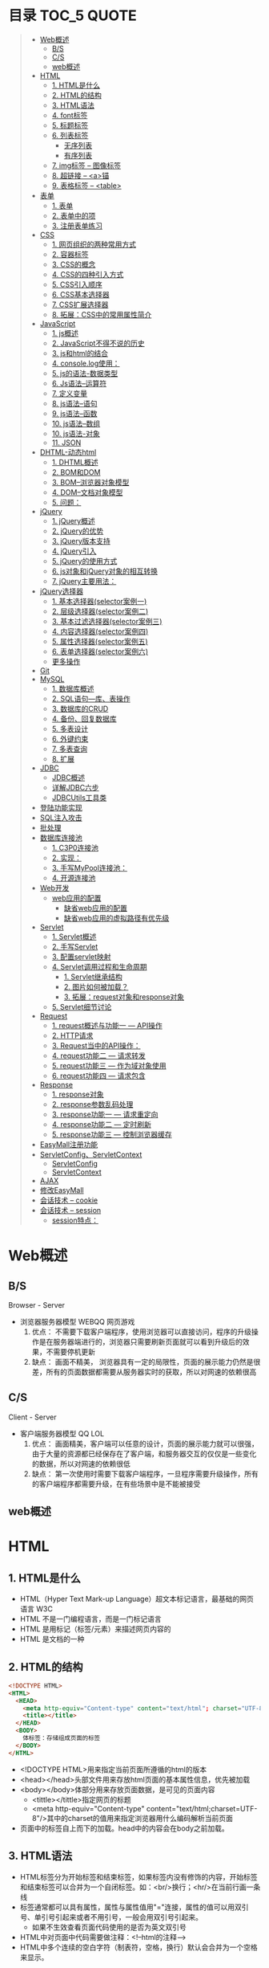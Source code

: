 * 目录                                                                          :TOC_5:QUOTE:
#+BEGIN_QUOTE
- [[#web概述][Web概述]]
  - [[#bs][B/S]]
  - [[#cs][C/S]]
  - [[#web概述-1][web概述]]
- [[#html][HTML]]
  - [[#1-html是什么][1. HTML是什么]]
  - [[#2-html的结构][2. HTML的结构]]
  - [[#3-html语法][3. HTML语法]]
  - [[#4-font标签][4. font标签]]
  - [[#5-标题标签][5. 标题标签]]
  - [[#6-列表标签][6. 列表标签]]
    - [[#无序列表][无序列表]]
    - [[#有序列表][有序列表]]
  - [[#7-img标签----图像标签][7. img标签 -- 图像标签]]
  - [[#8-超链接----a锚][8. 超链接 -- <a>锚]]
  - [[#9-表格标签----table][9. 表格标签 -- <table>]]
- [[#表单][表单]]
  - [[#1-表单][1. 表单]]
  - [[#2-表单中的项][2. 表单中的项]]
  - [[#3-注册表单练习][3. 注册表单练习]]
- [[#css][CSS]]
  - [[#1-网页组织的两种常用方式][1. 网页组织的两种常用方式]]
  - [[#2-容器标签][2. 容器标签]]
  - [[#3-css的概念][3. CSS的概念]]
  - [[#4-css的四种引入方式][4. CSS的四种引入方式]]
  - [[#5-css引入顺序][5. CSS引入顺序]]
  - [[#6-css基本选择器][6. CSS基本选择器]]
  - [[#7-css扩展选择器][7. CSS扩展选择器]]
  - [[#8-拓展css中的常用属性简介][8. 拓展：CSS中的常用属性简介]]
- [[#javascript][JavaScript]]
  - [[#1-js概述][1. js概述]]
  - [[#2-javascript不得不说的历史][2. JavaScript不得不说的历史]]
  - [[#3-js和html的结合][3. js和html的结合]]
  - [[#4-consolelog使用][4. console.log使用：]]
  - [[#5-js的语法-数据类型][5. js的语法-数据类型]]
  - [[#6-js语法--运算符][6. Js语法--运算符]]
  - [[#7-定义变量][7. 定义变量]]
  - [[#8-js语法--语句][8. js语法--语句]]
  - [[#9-js语法--函数][9. js语法--函数]]
  - [[#10-js语法--数组][10. js语法--数组]]
  - [[#10-js语法-对象][10. js语法-对象]]
  - [[#11-json][11. JSON]]
- [[#dhtml-动态html][DHTML-动态html]]
  - [[#1-dhtml概述][1. DHTML概述]]
  - [[#2-bom和dom][2. BOM和DOM]]
  - [[#3-bom--浏览器对象模型][3. BOM--浏览器对象模型]]
  - [[#4-dom--文档对象模型][4. DOM--文档对象模型]]
  - [[#5-问题][5. 问题：]]
- [[#jquery][jQuery]]
  - [[#1-jquery概述][1. jQuery概述]]
  - [[#2-jquery的优势][2. jQuery的优势]]
  - [[#3-jquery版本支持][3. jQuery版本支持]]
  - [[#4-jquery引入][4. jQuery引入]]
  - [[#5-jquery的使用方式][5. jQuery的使用方式]]
  - [[#6-js对象和jquery对象的相互转换][6. js对象和jQuery对象的相互转换]]
  - [[#7-jquery主要用法][7. jQuery主要用法：]]
- [[#jquery选择器][jQuery选择器]]
  - [[#1-基本选择器selector案例一][1. 基本选择器(selector案例一)]]
  - [[#2-层级选择器selector案例二][2. 层级选择器(selector案例二)]]
  - [[#3-基本过滤选择器selector案例三][3. 基本过滤选择器(selector案例三)]]
  - [[#4-内容选择器selector案例四][4. 内容选择器(selector案例四)]]
  - [[#5-属性选择器selector案例五][5. 属性选择器(selector案例五)]]
  - [[#6-表单选择器selector案例六][6. 表单选择器(selector案例六)]]
  - [[#更多操作][更多操作]]
- [[#git][Git]]
- [[#mysql][MySQL]]
  - [[#1-数据库概述][1. 数据库概述]]
  - [[#2-sql语句---库表操作][2. SQL语句---库、表操作]]
  - [[#3-数据库的crud][3. 数据库的CRUD]]
  - [[#4-备份回复数据库][4. 备份、回复数据库]]
  - [[#5-多表设计][5. 多表设计]]
  - [[#6-外键约束][6. 外键约束]]
  - [[#7-多表查询][7. 多表查询]]
  - [[#8-扩展][8. 扩展]]
- [[#jdbc][JDBC]]
  - [[#jdbc概述][JDBC概述]]
  - [[#详解jdbc六步][详解JDBC六步]]
  - [[#jdbcutils工具类][JDBCUtils工具类]]
- [[#登陆功能实现][登陆功能实现]]
- [[#sql注入攻击][SQL注入攻击]]
- [[#批处理][批处理]]
- [[#数据库连接池][数据库连接池]]
  - [[#1-c3p0连接池][1. C3P0连接池]]
  - [[#2-实现][2. 实现：]]
  - [[#3-手写mypool连接池][3. 手写MyPool连接池：]]
  - [[#4-开源连接池][4. 开源连接池]]
- [[#web开发][Web开发]]
  - [[#web应用的配置][web应用的配置]]
    - [[#缺省web应用的配置][缺省web应用的配置]]
    - [[#缺省web应用的虚拟路径有优先级][缺省web应用的虚拟路径有优先级]]
- [[#servlet][Servlet]]
  - [[#1-servlet概述][1. Servlet概述]]
  - [[#2-手写servlet][2. 手写Servlet]]
  - [[#3-配置servlet映射][3. 配置servlet映射]]
  - [[#4-servlet调用过程和生命周期][4. Servlet调用过程和生命周期]]
    - [[#1-servlet继承结构][1. Servlet继承结构]]
    - [[#2-图片如何被加载][2. 图片如何被加载？]]
    - [[#3-拓展request对象和response对象][3. 拓展：request对象和response对象]]
  - [[#5-servlet细节讨论][5. Servlet细节讨论]]
- [[#request][Request]]
  - [[#1-request概述与功能一-----api操作][1. request概述与功能一 --- API操作]]
  - [[#2-http请求][2. HTTP请求]]
  - [[#3-request当中的api操作][3. Request当中的API操作：]]
  - [[#4-request功能二-----请求转发][4. request功能二 --- 请求转发]]
  - [[#5-request功能三-----作为域对象使用][5. request功能三 --- 作为域对象使用]]
  - [[#6-request功能四-----请求包含][6. request功能四 --- 请求包含]]
- [[#response][Response]]
  - [[#1-response对象][1. response对象]]
  - [[#2-response参数乱码处理][2. response参数乱码处理]]
  - [[#3-response功能一-----请求重定向][3. response功能一 --- 请求重定向]]
  - [[#4-response功能二-----定时刷新][4. response功能二 --- 定时刷新]]
  - [[#5-response功能三-----控制浏览器缓存][5. response功能三 --- 控制浏览器缓存]]
- [[#easymall注册功能][EasyMall注册功能]]
- [[#servletconfigservletcontext][ServletConfig、ServletContext]]
  - [[#servletconfig][ServletConfig]]
  - [[#servletcontext][ServletContext]]
- [[#ajax][AJAX]]
- [[#修改easymall][修改EasyMall]]
- [[#会话技术----cookie][会话技术 -- cookie]]
- [[#会话技术----session][会话技术 -- session]]
  - [[#session特点][session特点：]]
#+END_QUOTE

* Web概述
** B/S
Browser - Server
- 浏览器服务器模型 WEBQQ 网页游戏
     1. 优点：
        不需要下载客户端程序，使用浏览器可以直接访问，程序的升级操作是在服务器端进行的，浏览器只需要刷新页面就可以看到升级后的效果，不需要停机更新
     2. 缺点：
       画面不精美， 浏览器具有一定的局限性，页面的展示能力仍然是很差，所有的页面数据都需要从服务器实时的获取，所以对网速的依赖很高
** C/S
Client - Server
- 客户端服务器模型 QQ LOL
  1. 优点：
     画面精美，客户端可以任意的设计，页面的展示能力就可以很强，由于大量的资源都已经保存在了客户端，和服务器交互的仅仅是一些变化的数据，所以对网速的依赖很低
  2. 缺点：
     第一次使用时需要下载客户端程序，一旦程序需要升级操作，所有的客户端程序都需要升级，在有些场景中是不能被接受
** web概述
[[./Img/1.png]]
* HTML
** 1. HTML是什么
   - HTML（Hyper Text Mark-up Language）超文本标记语言，最基础的网页语言 W3C
   - HTML 不是一门编程语言，而是一门标记语言
   - HTML 是用标记（标签/元素）来描述网页内容的
   - HTML 是文档的一种
** 2. HTML的结构
   #+BEGIN_SRC html
     <!DOCTYPE HTML>
     <HTML>
       <HEAD>
         <meta http-equiv="Content-type" content="text/html"; charset="UTF-8" />
         <title></title>
       </HEAD>
       <BODY>
         体标签：存储组成页面的标签
       </BODY>
     </HTML>
   #+END_SRC
   - <!DOCTYPE HTML>用来指定当前页面所遵循的html的版本
   - <head></head>头部文件用来存放html页面的基本属性信息，优先被加载
   - <body></body>体部分用来存放页面数据，是可见的页面内容
     + <tittle></tittle>指定网页的标题
     + <meta http-equiv="Content-type" content="text/html;charset=UTF-8"/>其中的charset的值用来指定浏览器用什么编码解析当前页面
   + 页面中的标签自上而下的加载。head中的内容会在body之前加载。
** 3. HTML语法
   - HTML标签分为开始标签和结束标签，如果标签内没有修饰的内容，开始标签和结束标签可以合并为一个自闭标签。如：<br/>换行；<hr/>在当前行画一条线
   - 标签通常都可以具有属性，属性与属性值用"="连接，属性的值可以用双引号、单引号引起来或者不用引号，一般会用双引号引起来。
     + 如果不生效查看页面代码使用的是否为英文双引号
   - HTML中对页面中代码需要做注释：<!--html的注释-->
   - HTML中多个连续的空白字符（制表符，空格，换行）默认会合并为一个空格来显示。
     + 如果非要输入空格，可以用转义字符来替换&nbsp;
     + 如果非要输入换行，可以用<br/>来代替
     + 转义字符
       |------+----------|
       |      | 转义字符 |
       | <    | &lt;     |
       | >    | &gt;     |
       | "    | &quot;   |
       | '    | &apos;   |
       | 空格 | &nbsp;   |
       |------+----------|


   #+BEGIN_SRC html
     <!DOCTYPE HTML>
     <HTML>
       <HEAD>
         <meta http-equiv="Content-Type" content="text/heml"; charset="UTF-8" />
         <title>我是第一个网页</title>
         头信息标签：存储优先加载的内容，比如HTML的配置信息
       </HEAD>
       <BODY>
         体标签：存储组成页面的标签
         <!-- HTML注释 -->
         <br/>
         我是一个换行标签
         <br/>
         我是一个换行标签
         <br/>
         我是一个空              格
         我是一个空&nbsp;&nbsp;&nbsp;格
         <br/>
         &lt;hr/&gt;是在页面中换一条线
         <hr/>
         双引号&quot;
         <br/>
         单引号&apos;
       </BODY>
     </HTML>
   #+END_SRC
   [[./Source Code/1.html]]

** 4. font标签
   用来指定文本的字体/大小/颜色
   + color：指定字体的颜色
     1. 值可以指定为颜色名，如：red
     2. 或十六进制的颜色，如：#000000
     3. 或rgb三原色值，如：rgb(255,255,255)；ie适用
   + 例：<font size=5 color=red>字体标签示例</font>

     #+BEGIN_SRC html
       <!DOCTYPE HTML>
       <HTML>
         <HEAD>
           <meta http-equiv="Content=text/html"; charset="UTF-8" />
           <title></title>
         </HEAD>
         <BODY>
           <!-- HTML标签属性 -->
           <font color='red' size=7>我是一个font</font>
         </BODY>
       </HTML>
     #+END_SRC
     [[./Source Code/3.html]]
** 5. 标题标签
   指定特定样式字体的一组标签
   + 属性
     align：指定文本的排列
     |---------+--------|
     | left    | 靠左   |
     | center  | 居中   |
     | right   | 靠右   |
     | justify | 自适应 |
     |---------+--------|
     #+BEGIN_SRC html
     <!DOCTYPE HTML>
     <HTML>
       <HEAD>
         <meta http-equiv="Content=text/html"; charset="UTF-8" />
         <title></title>
       </HEAD>
       <BODY>
         <!-- HTML标签属性 -->
         <font color='red' size=7>我是一个font</font>
         <hr/>
         <h1 align="center">一级标签</h1>
         <h2 align="right">二级标签</h2>
         <h3>三级标签</h3>
         <h4>四级标签</h4>
       </BODY>
     </HTML>
     #+END_SRC
     [[./Source Code/4.html]]
** 6. 列表标签
*** 无序列表
+ <ul>定义一个无序列表
+ <li>定义列表中的项
+ 属性
  type：定义项目符号的类型。disc(实心圆)、square(实心方块)、circle(空心圆)

#+BEGIN_SRC html
    <!DOCTYPE HTML>
    <HTML>
      <HEAD>
        <meta http-equiv="Content=text/html"; charset="UTF-8" />
        <title></title>
      </HEAD>
      <BODY>
        <!-- HTML标签属性 -->
        <font color='red' size=7>我是一个font</font>
        <hr/>
        <h1>列表标签</h1>
        <h2>无序列表</h2>
        <ul type="square">
          <li>spring</li>
          <li>summer</li>
          <li>auto</li>
          <li>winter</li>
        </ul>
      </BODY>
    </HTML>
#+END_SRC
[[./Source Code/5.html]]

*** 有序列表
#+BEGIN_SRC html
  <!DOCTYPE HTML>
  <HTML>
    <HEAD>
      <meta http-equiv="Content=text/html"; charset="UTF-8" />
      <title></title>
    </HEAD>
    <BODY>
      <!-- HTML标签属性 -->
      <font color='red' size=7>我是一个font</font>
      <hr/>
      <h1>列表标签</h1>
      <h2>有序列表</h2>
      <ol>
        <li>阿一</li>
        <li>阿二</li>
        <li>毛毛</li>
      </ol>
    </BODY>
  </HTML>
#+END_SRC
[[./Source Code/6.html]]
** 7. img标签 -- 图像标签
   - 必选属性：
     1. src:图片的路径
     2. alt:代替图像显示的文本
   - 可选属性
     1. width:宽度px%
     2. height:高度px%
     3. border:边框的宽度px
   #+BEGIN_SRC html
     <!DOCTYPE HTML>
     <HTML>
       <HEAD>
         <meta http-equiv="Content=text/html"; charset="UTF-8" />
         <title></title>
       </HEAD>
       <BODY>
         <!-- HTML标签属性 -->
         <h1>图片标签</h1>
         <img src="../image/5.jpg" alt="此处是一个美女" width="50px" height="50px"/>
       </BODY>
     </HTML>
   #+END_SRC
   [[./Source Code/7.html]]
** 8. 超链接 -- <a>锚
   #+BEGIN_SRC html
     <!DOCTYPE HTML>
     <HTML>
       <HEAD>
         <meta http-equiv="Content=text/html"; charset="UTF-8" />
         <title>锚标签 -- 文档内部跳转</title>
       </HEAD>
       <BODY>
         <a name="tag"></a>
         <h1>兰刚传</h1>
         <p>
           初出茅庐，什么都不会
         </p>
         <p>开始修炼</p>
         <p>开始修炼</p>
         <p>开始修炼</p>
         <p>开始修炼</p>
         <p>开始修炼</p>
         <p>开始修炼</p>
         <p>开始修炼</p>
         <p>开始修炼</p>
         <p>开始修炼</p>
         <p>开始修炼</p>
         <p>开始修炼</p>
         <p>开始修炼</p>
         <p>开始修炼</p>
         <p>开始修炼</p>
         <p>开始修炼</p>
         <p>开始修炼</p>
         <p>开始修炼</p>
         <p>开始修炼</p>
         <p>开始修炼</p>
         <p>开始修炼</p>
         <p>开始修炼</p>
         <p>开始修炼</p>
         <p>开始修炼</p>
         <p>开始修炼</p>
         <p>开始修炼</p>
         <p>开始修炼</p>
         <p>开始修炼</p>
         <p>开始修炼</p>
         <p>开始修炼</p>
         <p>开始修炼</p>
         <p>开始修炼</p>
         <p>开始修炼</p>
         <p>开始修炼</p>
         <p>开始修炼</p>
         <p>开始修炼</p>
         <p>开始修炼</p>
         <p>开始修炼</p>
         <p>开始修炼</p>
         <p>开始修炼</p>
         <p>开始修炼</p>
         <p>开始修炼</p>
         <p>开始修炼</p>
         <p>开始修炼</p>
         <p>开始修炼</p>
         <p>开始修炼</p>
         <p>开始修炼</p>
         <p>开始修炼</p>
         <p>开始修炼</p>
         <p>开始修炼</p>
         <p>开始修炼</p>
         <p>开始修炼</p>
         <p>开始修炼</p>
         <p>开始修炼</p>
         <p>开始修炼</p>
         <p>开始修炼</p>
         <p>开始修炼</p>

         <p>都学会了，刀枪剑戟斧钺钩叉</p>
         <a href="#tag">返回上层</a>
       </BODY>
     </HTML>
   #+END_SRC
   [[./Source Code/8.html]]
   #+BEGIN_SRC html
     <!DOCTYPE HTML>
     <HTML>
       <HEAD>
         <meta http-equiv="Content=text/html"; charset="UTF-8" />
         <title></title>
       </HEAD>
       <BODY>
         <h1>锚标签</h1>
         <a href="http://www.baidu.com" target="_blank">跳转到baidu</a>
       </BODY>
     </HTML>

   #+END_SRC
   [[./Source Code/9.html]]
   - 用于指向当前位置以外的资源
     1. 用于创建指向另外一个文档的超链接
     2. 用于在当前页面的不同位置之间进行跳转，利用id或name属性进行跳转
        一般在本页面中使用，当网页内容过长，定位标记会比拖动滚动条方便快捷。
        + 注：定位标记要和超链接结合使用才有效
        + 注：使用定位标记时一定在href值的开始加入#标记名
   - 重要属性
     + href：所指向资源的URL
     + name：指定锚的名字
     + target：指定浏览器打开目标URL的方式
       |--------+-------------------------|
       | _blank | 在新窗口中打开目标url   |
       | _self  | 在当前窗口中打开目标url |
       |--------+-------------------------|
** 9. 表格标签 -- <table>
   |---------+--------------------|
   | <table> | 定义一个HTML的表格 |
   | <tr>    | 定义表格中的行     |
   | <td>    | 定义表格中的单元格 |
   | <th>    | 定义表格中的表头   |
   |---------+--------------------|
   - table的重要属性
     |-------------+----------------------------|
     | border      | 边框宽度                   |
     | cellspacing | 单元格之间的空白举例       |
     | cellpadding | 边框与单元格内容之间的举例 |
     | bgcolor     | 背景颜色                   |
     | bordercolor | 边框颜色                   |
     | width       | 宽度                       |
     | align       | 对齐方式                   |
     |-------------+----------------------------|
   - tr的重要性
     |---------+----------|
     | align   | 对齐方式 |
     | bgcolor | 背景颜色 |
     |---------+----------|
   - th/td重要属性
     |-----------+----------------|
     | align     | 对齐方式       |
     | bgcolor   | 背景颜色       |
     | width     | 宽度           |
     | height    | 高度           |
     | colspan   | 可横跨的列数   |
     | rowspan   | 可竖跨的行数   |
     | <caption> | 定义表格的标题 |
     |-----------+----------------|

     #+BEGIN_SRC html
       <!DOCTYPE HTML>
       <HTML>
         <HEAD>
           <meta http-equiv="Content=text/html"; charset="UTF-8" />
           <title>表格标签</title>
         </HEAD>
         <BODY>
           <table border="2" cellspacing="0" cellpadding="5px" bgcolor="red" bordercolor="yellow" width="400px" align="center">
             <caption align="bottom">大数据</caption>
             <tr bgcolor="pink">
               <th>大数据</th>
               <th>UI</th>
               <th>Java</th>
             </tr>
             <tr>
               <td align="right" bgcolor="brown">1</td>
               <td align="center">2</td>
               <td >3</td>
             </tr>
             <tr>
               <td width="50px" height="500px">4</td>
               <td colspan="2">5</td>
               <td rowspan="2">6</td>
             </tr>
           </table>
         </BODY>
       </HTML>

     #+END_SRC
     [[./Source Code/10.html]]

* 表单
   #+BEGIN_SRC html
     <!DOCTYPE HTML>
     <HTML>
       <HEAD>
         <META HTTP-EQUIV="CONTENT-TYPE" CONTENT="TEXT/HTML";CHARSET="UTF-8" />
         <TITLE>表单标签</TITLE>
       </HEAD>
       <BODY>
         <FORM ACTION="HTTP://WWW.BAIDU.COM" METHOD="GET">
           姓名：<INPUT TYPE="TEXT" NAME="USERNAME" />
           密码：<INPUT TYPE="PASSWORD" NAME="PASSWORD"/>
           确认密码：<INPUT TYPE="PASSWORD" NAME="REPASSWORD"/>
           性别：<INPUT TYPE="RADIO" NAME="GENDER" VALUE="MALE"/>男
           <INPUT TYPE="RADIO" NAME="GENDER" VALUE="FEMALE"/>女
           爱好：<INPUT TYPE="CHECKBOX" NAME="LIKE" VALUE="EAT"/>吃
           </BR>
           <INPUT TYPE="CHECKBOX" NAME="LIKE" VALUE="DRINK"/>喝
           <INPUT TYPE="CHECKBOX" NAME="LIKE" VALUE="SLEEP"/>睡
           头像：<INPUT TYPE="FILE" NAME="HEAD" />
           <INPUT TYPE="BUTTON" VALUE="点击爆炸" ONCLICK=""/>
           <INPUT TYPE="SUBMIT" />
           <input type="reset" />

           <input type="image" src="../image/5.jpg" />
           <input type="hidden" value="123" />
         </form>
       </BODY>
     </HTML>
   #+END_SRC
** 1. 表单
   - 浏览器向服务器发送数据的方式，有两种：
     1. 利用超链接向服务器发送数据 -- 请求参数
        在超链接的后面拼接上要发送的请求参数，链接和请求参数之间用?分割，参数名和参数值用=连接，多个参数之间用&分割，可以存在多个同名的参数
     2. 利用表单向服务器发送数据
        利用HTML中的<form>标签以及一些表单项标签，用户可以输入数据，通过提交表单发送数据给服务器
   - form标签
     1. 必须存在的属性
        action：指定表单发送的目标URL地址
     2. 可选的属性：
        method：指定以何钟方式发送表单
     3. http协议指定了7种提交方式，其中5种使用的极少，多数只用GET提交和POST提交
     4. 只有使用表单并且明确的指定提交方式为post时（也就是设置method="post""）才是POST提交，其他提交都是GET提交
     5. Get提交和POST提交的区别
        主要区别体现在数据传输方式的不相同
        + GET提交：请求参数会赋在地址栏后进行传输，这种方式发送的数据量有限，最大不超过1kb（或4kb），数据显示在地址栏，安全性差
        + POST提交：请求参数在底层流中传输，这种方式发送的数据量无限制，地址栏上看不到数据，比较安全
     6. 提交方式一共有7种：
        常用的有两种get和post
** 2. 表单中的项
#+BEGIN_SRC html
  <HTML>
    <HEAD>
      <META HTTP-EQUIV="CONTENT-TYPE" CONTENT="TEXT/HTML";CHARSET="UTF-8" />
      <TITLE>表单标签</TITLE>
    </HEAD>
    <BODY>
      <FORM ACTION="HTTP://WWW.BAIDU.COM" METHOD="GET">
        姓名：<INPUT TYPE="TEXT" NAME="USERNAME" />
        密码：<INPUT TYPE="PASSWORD" NAME="PASSWORD"/>
        确认密码：<INPUT TYPE="PASSWORD" NAME="REPASSWORD"/>
        性别：<INPUT TYPE="RADIO" NAME="GENDER" VALUE="MALE"/>男
        <INPUT TYPE="RADIO" NAME="GENDER" VALUE="FEMALE"/>女
        爱好：<INPUT TYPE="CHECKBOX" NAME="LIKE" VALUE="EAT"/>吃
             </BR>
             <INPUT TYPE="CHECKBOX" NAME="LIKE" VALUE="DRINK"/>喝
             <INPUT TYPE="CHECKBOX" NAME="LIKE" VALUE="SLEEP"/>睡
             头像：<INPUT TYPE="FILE" NAME="HEAD" />
             <INPUT TYPE="BUTTON" VALUE="点击爆炸" ONCLICK=""/>
             <INPUT TYPE="SUBMIT" />
             <input type="reset" />

             <input type="image" src="../image/5.jpg" />
             <input type="hidden" value="123" />

             <select name="city">
               <option>---请选择---</option>
               <option>北京</option>
               <option>上海</option>
               <option>深圳</option>
               <option selected="selected" value="wuhan">武汉</option>
             </select>
             <textarea name="test" rows="10" cols="10">我是一个textarea</textarea>
      </form>
    </BODY>
  </HTML>


#+END_SRC
[[./SourceCode/12.html]]
   表单中可以有多个输入项，输入项必须有name属性才可以被提交，如果输入项没有name属性，则表单在提交时会忽略它
   - <input>输入框
     + 重要属性
       1. type属性
          |----------------+--------------------------------------------------------------|
          | 文本框text     | 输入的文本信息直接显示在框中                                 |
          | 密码框password | 输入的文本以圆点或者星号的形式显示                           |
          | 单选框radio    | 进行单项的选择如性别选择，多个radio的name属性相同会被当作一  |
          |                | 来使用，必须yongcalue为选项指定提交的值                      |
          | 复选框checkbox | 进行多项选择，爱好的选择。多个checkbox具有相同的name属性时   |
          |                | 会被当作一组类使用必须用value为选项指定提交的值              |
          | 隐藏字段hidden | 如果有一些信息，不希望用户看见，又希望表单能够提交，就可以用 |
          |                | 隐藏字段隐含在表单中                                         |
          | 提交按钮submit | 实现表单提交操作的按钮，可以通过value属性指定按钮显示的文字  |
          | 重置按钮reset  | 重置表单到初始状态                                           |
          | 按钮button     | 普通按钮，没有任何功能，需要配合JavaScript为按钮指定具体的   |
          |                | 行为。可以用value属性指定按钮显示的文字                      |
          | 文件上传项file | 提供选择文件进行上传的功能                                   |
          | 图像image      | 利用一张图片替代提交按钮的功能，不常用                       |
          |----------------+--------------------------------------------------------------|
       2. name属性
          表单中可以有多个输入项，输入项必须有name属性才可以被提交，如果输入项没有name属性，则表单在提交时会忽略它，另外name属性的值是可以重复的
       3. value属性：
          可以给input输入框设置一个初始值
       4. readonly属性：
          使当前输入项变为只读，不能修改，但是提交时仍会被提交
       5. disabled：
          使当前输入项不可用，不能修改值，也不会被提交
       6. size属性：
          指定当前输入框的宽度
       7. checked属性；
          指定单选框/复选框被选中
   - <textarea>文本域
     |----------+--------------------------|
     | 属性     |                          |
     | raws     | 指定文本域的行数（高度） |
     | cols     | 指定文本域的列数（宽度） |
     | readonly | 只读                     |
     | disabled | 禁用                     |
     |----------+--------------------------|
   - <select><option>
     |--------+-------------------------------------------------------------------------------|
     | 属性   |                                                                               |
     | select | 提供下拉选择功能                                                              |
     | option | 下拉选框中的选项可以用value属性指定提交的值，如果不指定，将会提交标签内的文本 |
     |--------+-------------------------------------------------------------------------------|

     |----------+----------------|
     | 重要属性 |                |
     | name     | 下拉列表的名称 |
     | disabled | 禁用下拉选框   |
     |----------+----------------|

     |---------------------+--------------------------------------------------------------------|
     | 其他属性            |                                                                    |
     | size                | 设置下拉选项中可见选项的个数                                       |
     | multiple            | 是否支持多选                                                       |
     | selected="selected" | 下拉框默认选中                                                     |
     | value="wuhan"       | option中传递参数的值如果不设置value,则默认传递option标签中间的内容 |
     |---------------------+--------------------------------------------------------------------|
** 3. 注册表单练习
   [[./image/img/zy.png]]

   #+BEGIN_SRC html
     <!DOCTYPE HTML>
     <html>
       <head>
         <meta http-equiv="content-type" content="text/heml";charset="GBK">
         <title>注册表单练习</title>
       </head>
       <body>
         <form action="http://localhost:8090" method="post">
           <table align="center" border="1px" cellpadding="7px" cellspacing="0px" borderColor="#FF1493" bgcolor="#F5DEB3">
             <caption>
               <h1><font color="#FF1493">注册表单</font></h1>
             </caption>
             <tr>
               <td>用户名:</td>
               <td><input type="text" name="username" /></td>
             </tr>
             <tr>
               <td>密码:</td>
               <td><input type="password" name="password1 /"></td>
             </tr>
             <tr>
               <td>确认密码:</td>
               <td><input type="password" name="password2" /></td>
             </tr>
             <tr>
               <td>昵称:</td>
               <td><input type="text" name="nickname" /></td>
             </tr>
             <tr>
               <td>邮箱:</td>
               <td><input type="text" name="email" /></td>
             </tr>
             <tr>
               <td>头像:</td>
               <td><input type="file" name="fx" /></td>
             </tr>
             <tr>
               <td>性别:</td>
               <td>
                 <input type="radio" name="gender" value="male" />男
                 <input type="radio" name="gender" value="female" />女
               </td>
             </tr>
             <tr>
               <td>爱好:</td>
               <td>
                 <input type="checkbox" name="like" value="eat" />吃饭
                 <input type="checkbox" name="like" value="sleep" />睡觉
                 <input type="checkbox" name="like" value="beat" />打豆豆
               </td>
             </tr>
             <tr>
               <td>
                 <select name="city">
                   <option value="bj">北京</option>
                   <option value="sh">上海</option>
                   <option value="gz">广州</option>
                   <option value="sz">深圳</option>
                   <option value="tl" selected="selected">铁岭</option>
                 </select>
               </td>
             </tr>
             <tr>
               <td>自我介绍:</td>
               <td>
                 <textarea name="desc" rows="5" cols="45">请描述个人描述!</textarea>
               </td>
             </tr>
             <tr>
               <td>验证码:</td>
               <td>
                 <input type="text" name="valistr" />
                 <img src="../image/img/2.gif" width="80px" height="18px" />
                 <input type="button" value="点我换一张"/>
               </td>
             </tr>
             <tr>
               <td colspan="2" align="center">
                 <input type="submit" value="提交"/>
                 <input type="reset" value="重置"/>
               </td>
             </tr>
           </table>
         </form>
       </body>
     </html>
   #+END_SRC
   [[./SourceCode/13.html]]
* CSS
** 1. 网页组织的两种常用方式
   - 表格套表格定义网页结构 -- 目前不只是主流，只在一些结构简单的页面中有所使用
   - DIV+CSS方式定义网页结构 -- 目前主流的网页开发方法，可以非常灵活的定义网页
** 2. 容器标签
   本身没有任何特殊的能力，最主要的功能是用来包含其他标签组成一个整体
   |----------------+----------+----------------------------------------------|
   | 常用的容器标签 |          |                                              |
   | <div>          | 块级元素 | 内容自动的开始一个新行                       |
   | <span>         | 行内元素 | 多个行内元素不会要求独占一行                 |
   | <p>            | 块级元素 | 声明一个段落，会在当前段落前后多出额外的空行 |
   |----------------+----------+----------------------------------------------|

   #+BEGIN_SRC html
     <!DOCTYPE html>
     <html>
       <head>
         <meta http="equiv=Content-type" content="text/html" charset="UTF-8" />
         <title>div盒子模型</title>
       </head>
       <body>
         <div>我是div</div>
         <div>我是div</div>
         <p>我是一个p标签</p>
         <p>我是一个p标签</p>
         <span>我是一个span</span>
         <span>我是一个span</span>
         <span>我是一个span</span>
       </body>
     </html>

   #+END_SRC

** 3. CSS的概念
   层叠样式表：实现了网页中数据和样式的分离，是网页结构更加明晰，解决了样式重复定义的问题，提高了开发效率和后期代码的可维护性，另外还增强了网页的没画能力。
** 4. CSS的四种引入方式
   - 方式一：通过style属性指定元素的样式
     #+BEGIN_SRC html
       <p style="background-color:#FF0000; color:#FFFFFF">
         p标签段落内容
       </p>
     #+END_SRC
   - 方式二：通过<style>定义样式，可以在html的<hesd>标签中定义<style>标签，在其中为当前页面设定样式
     #+BEGIN_SRC html
       <!DOCtype html>
       <html>
         <head>
           <meta http-equiv="Content-type" content="text/html" charset="UTF-8" />
           <title>div盒子模型+css层叠样式表</title>
           <style type="text/css">
             div{
             color:#DDAA11;
             background:#FFAADD;
             }
           </style>
         </head>
         <body>
           <div>我是第一个div</div>
           <div>我是第二个div</div>
         </body>
       </html>
     #+END_SRC
     [[./SourceCode/14.html]]
   - 方式三：引入外部样式文件，可以在html的<head>标签中定义<link>标签，引入外部的css文件来修饰当前页面
     #+BEGIN_SRC html
       <!DOCtype html>
       <html>
         <head>
           <meta http-equiv="Content-type" content="text/html" charset="UTF-8" />
           <title>div盒子模型+css层叠样式表</title>
           <!--<style type="text/css">
               div{
               color:#DDAA11;
               background:#FFAADD;
               }
               </style>-->
           <link href="./14.css" rel="stylesheet" />
         </head>
         <body>
           <div>我是第一个div</div>
           <div>我是第二个div</div>
         </body>
       </html>
     #+END_SRC
     [[./SourceCode/15.html]]
     #+BEGIN_SRC css
       div{
           color:#DDAA11;
           background:#FFAADD;
       }
     #+END_SRC
   - 方式四：可以通过@import url(xxx.css)在css的内部引入一个css文件钟定一的css样式片段。可以实现css代码的引入从而实现css代码的复用
     #+BEGIN_SRC html
       <!DOCtype html>
       <html>
         <head>
           <meta http-equiv="Content-type" content="text/html" charset="UTF-8" />
           <title>div盒子模型+css层叠样式表</title>
           <style type="text/css">
             @import url('./16.css');
           </style>
         </head>
         <body>
           <div>我是第一个div</div>
           <div>我是第二个div</div>
         </body>
       </html>
     #+END_SRC
     [[./SourceCode/16.html]]
     #+BEGIN_SRC css
       div{
           color:#DDAA11;
           background:#FFAADD;
       }
     #+END_SRC
** 5. CSS引入顺序
   a. 样式引入的位置距离标签越近，就优先生效
   b. 样式修改选择器书写越具体，越优先生效
** 6. CSS基本选择器
   - 标签选择器
     通过html标签的名字来选择标签的选择器；标签名{}
     #+BEGIN_SRC css
       div{
       color:red;
       }
       ,*{
       color:red;
       }
     #+END_SRC
   - 类选择器
     html的所有标签都具有一个通用的属性叫做class,通过它可以为标签指定类名，通过类选择器可以选择指定类名的元素；.类名{}
     #+BEGIN_SRC html
       <!DOCtype html>
       <html>
         <head>
           <meta http-equiv="Content-type" content="text/html" charset="UTF-8" />
           <title>div盒子模型+css层叠样式表</title>
           <style type="text/css">
             #div1{
             color:#ABC123;
             background:#123ABC;
             }
             .class1{
             color:#DDC123;
             background:#12FFBC;
             }
           </style>
         </head>
         <body>
           <div id="div1">我是第一个div</div>
           <div id="div2" class="class1">我是第二个div</div>
           <div>我是一个div</div>
           <span class="class1">我是一个span</span>
           <span>我是一个span</span>
           <span>我是一个span</span>
         </body>
       </html>
     #+END_SRC
     [[./SourceCode/18.html]]
   - id选择器
     html的所有标签都具有一个通用的属性叫做id，通过它可以为标签指定id，id必须在整个html中唯一，通过id选择器可以选择出指定id的元素；#id{}
     #+BEGIN_SRC html
       <!DOCtype html>
       <html>
         <head>
           <meta http-equiv="Content-type" content="text/html" charset="UTF-8" />
           <title>div盒子模型+css层叠样式表</title>
           <style type="text/css">
             @import url('./17.css');
             #div1{
             color:#ABC123;
             background:#123ABC;
             }
             #div2{
             color:#CDA124;
             background:#124CDA;
             }
           </style>
         </head>
         <body>
           <div id="div1">我是第一个div</div>
           <div id="div2">我是第二个div</div>
           <div>我是一个div</div>
         </body>
       </html>
     #+END_SRC
     [[./SourceCode/17.html]]
** 7. CSS扩展选择器
   - 后代选择器
     选择父元素中的后代元素；父元素选择器 后代元素选择器{}
     #+BEGIN_SRC html
       <!DOCtype html>
       <html>
         <head>
           <meta http-equiv="Content-type" content="text/html" charset="UTF-8" />
           <title>div盒子模型+css层叠样式表</title>
           <style type="text/css">
             div span{
             color:#DDAA11;
             background:#FFAADD;
             }
           </style>
         </head>
         <body>
           <div id="div1">我是父级div
             <span class="test">我是div儿子span1</span>
             <span class="test">我是div儿子span2</span>
             <p>
               <span class="test">我是p儿子span3</span>
             </p>
           </div>
         </body>
       </html>
     #+END_SRC
     [[./SourceCode/19.html]]
   - 子元素选择器
     选择父元素中的子元素；父元素选择器>子元素的选择器{}
     #+BEGIN_SRC html
       <!DOCtype html>
       <html>
         <head>
           <meta http-equiv="Content-type" content="text/html" charset="UTF-8" />
           <title>div盒子模型+css层叠样式表</title>
           <style type="text/css">
             div>span{
             color:#DDAA11;
             background:#FFAADD;
             }
           </style>
         </head>
         <body>
           <div id="div1">我是父级div
             <span class="test">我是div儿子span1</span>
             <span class="test">我是div儿子span2</span>
             <p>
               <span class="test">我是p儿子span3</span>
             </p>
           </div>
         </body>
       </html>
     #+END_SRC
     [[./SourceCode/20.html]]
   - 相邻兄弟选择器
     选择选择器选择到的元素的相邻的兄弟元素
     选择器+兄弟元素名{}
     #+BEGIN_SRC html
       <!DOCtype html>
       <html>
         <head>
           <meta http-equiv="Content-type" content="text/html" charset="UTF-8" />
           <title>div盒子模型+css层叠样式表</title>
           <style type="text/css">
             div+span{
             color:#DDAA11;
             background:#FFAADD;
             }
           </style>
         </head>
         <body>
           <div id="div1">我是父级div
             <div id="test" class="test">
               我是儿子div
             </div>
             <span class="test">我是div儿子span1</span>
             <span class="test">我是div儿子span2</span>
             <p>
               <span class="test">我是p儿子span3</span>
             </p>
           </div>
         </body>
       </html>
     #+END_SRC
     [[./SourceCode/21.html]]
   - 属性选择器
     选择具有指定属性，或指定属性的值等于指定值的选择器；
     1. 选择器[属性名]{}
        div[name]{}
        #+BEGIN_SRC html
          <!DOCtype html>
          <html>
            <head>
              <meta http-equiv="Content-type" content="text/html" charset="UTF-8" />
              <title>div盒子模型+css层叠样式表</title>
              <style type="text/css">
                div[name]{
                color:#DDAA11;
                background:#FFAADD;
                }
              </style>
            </head>
            <body>
              <div id="div1">我是父级div
                <div id="test" class="test" name="ll">
                  我是儿子div
                </div>
                <span class="test">我是div儿子span1</span>
                <span class="test">我是div儿子span2</span>
                <p>
                  <span class="test">我是p儿子span3</span>
                </p>
              </div>
              <div idi="test" class="test" name="ll">
                单独div
              </div>
            </body>
          </html>
        #+END_SRC
        [[./SourceCode/22.html]]
     2. 选择器[属性名='属性值']{}
        div[name='ll']{}
        #+BEGIN_SRC html
          <!DOCtype html>
          <html>
            <head>
              <meta http-equiv="Content-type" content="text/html" charset="UTF-8" />
              <title>div盒子模型+css层叠样式表</title>
              <style type="text/css">
                div[name='ll']{
                color:#DDAA11;
                background:#FFAADD;
                }
              </style>
            </head>
            <body>
              <div id="div1">我是父级div
                <div id="test" class="test" name="ll">
                  我是儿子div
                </div>
                <span class="test">我是div儿子span1</span>
                <span class="test">我是div儿子span2</span>
                <p>
                  <span class="test">我是p儿子span3</span>
                </p>
              </div>
              <div idi="test" class="test" name="ll">
                单独div
              </div>
            </body>
          </html>
        #+END_SRC
        [[./SourceCode/23.html]]

     如果希望把包含属性(tittile)的所有元素变为红色，可以写作：
     #+BEGIN_SRC html
       ,*[tittle]{color:red;}
     #+END_SRC
     与上面类似，可以只对有href属性的锚（a元素）应用样式：
     #+BEGIN_SRC html
       a[href][tittle]{color:red;}
     #+END_SRC
     为了将同时有href和title属性的HTML超链接的文本设置为红色，可以这样写：
     #+BEGIN_SRC html
       a[href][title]{color:red;}
     #+END_SRC
     假设只希望选择moons属性值为1的那些planet元素：
     #+BEGIN_SRC html
       planet[moons="1"]{color:red;}
     #+END_SRC
     上面的代码会把一下标记中的第二个元素编程红色，但第一个和第三个元素不受影响：
     #+BEGIN_SRC html
       <planet>Venus</planet>
       <planet moons="1">Earth</planet>
       <planet moons="2">Mars</planet>
     #+END_SRC
   - 分组选择器
     将多个选择器的选择结果进行一个或的操作;选择器1，选择器2...{}
     #+BEGIN_SRC html
       p,div{color:#FF0000;}
       <p>P标签显示段落</p>
       <div>DIV标签显示段落</div>
     #+END_SRC
     + 注：读个不同选择器要用都好分隔开
        #+END_SRC
   - 伪元素选择器
     其实就在html中预先定义好的一些选择器，成为伪元素。是因为CSS的术语
     |----------+------------------------------------------|
     | :link    | 未点击的状态                             |
     | :visited | 被点击的状态                             |
     | :hover   | 鼠标移动到元素之上，但是仍然未点击的状态 |
     | :active  | 被鼠标点击着的状态                       |
     |----------+------------------------------------------|
     + 注：在不设置visited状态时active生效，否则会出现visited覆盖active效果

       #+BEGIN_SRC html
         <!DOCtype html>
         <html>
           <head>
             <meta http-equiv="Content-type" content="text/html" charset="UTF-8" />
             <title>div盒子模型+css层叠样式表</title>
             <style type="text/css">
               a:link{
               color:#DDAA11;
               background:#FFAADD;
               }
               a:visited{
               color:#AABB21;
               background:#FDFADD;
               }
               a:hover{
               color:#AFFB21;
               background:#AAFADD;
               }
               a:active{
               color:#BBFF21;
               background:#BBFADD;
               }
               div:hover{
               color:#AFFB21;
               background:#AAFADD;
               }
             </style>
           </head>
           <body>
             <div id="div1">我是父级div
               <div id="test" class="test" name="ll">
                 我是儿子div
               </div>
               <span class="test">我是div儿子span1</span>
               <span class="test">我是div儿子span2</span>
               <p>
                 <span class="test">我是p儿子span3</span>
               </p>
             </div>
             <div idi="test" class="test" name="ll">
               单独div
             </div>
             <a href="#">点击跳转</a>
           </body>
         </html>
       #+END_SRC
       [[./SourceCode/24.html]]
** 8. 拓展：CSS中的常用属性简介
* JavaScript
** 1. js概述
   - 基于对象的一门语言
   - 一门独立的语言
   - 脚本语言，没有编译过程，解释运行
   - 主要应用在客户端，在服务器也有应用（node.js）
   - 特点：
     1. 脚本语言没有编译过程
     2. 基于对象
     3. 弱类型
   - 特性
     1. 交互性
     2. 安全性
     3. 跨平台性
** 2. JavaScript不得不说的历史
   - 和java的关系：语法十分相似，但毫无关系
   - 1995年5月，Netscape，LiveScript
   - 1995年12月，改名为JavaScript
   - 1996年8月，微软，Jscript
   - 1997-1999年，ECMA，ECMAScript，基于已有的JavaScript和Jscript，提出了标准的Script语法规则，JavaScript和Jscript都遵循这套标准
** 3. js和html的结合
   - 引入方式
     1. 将javascript书写在head标签当中，书写格式如下：
        <script type = "text/javascript"></script>
        #+BEGIN_SRC html
          <!DOCTYPE heml>
          <html>
            <head>
              <meta http-equiv="Content-type" content="text/html;charset=UTF-8" />
              <title>js引入</title>
              <!--js引入方式一:-->
              <script type="text/javascript">
                alert("aaaa");
                console.log("aaa");
              </script>
            </head>
            <body>
            </body>
          </html>
         #+END_SRC
        [[./SourceCode/25.html]]
     2. 单独写一个js文件，然后导入
        #+BEGIN_SRC html
          <!DOCTYPE heml>
          <html>
            <head>
              <meta http-equiv="Content-type" content="text/html;charset=UTF-8" />
              <title>js引入</title>
              <!--js引入方式一:-->
              <script type="text/javascript">
                alert("aaaa");
                alert("bbbb");
                alert("cccc");
                console.log("aaa");
              </script>
            </head>
            <body>
            </body>
          </html>
        #+END_SRC
        [[./SourceCode/26.html]]
   - 浏览器中内置一个js解析器，会对浏览器加载到的js语句逐行执行，如果当前js语句没有添加分号，则js解析器会自动拼接上一个分号。注意：在这里建议大家手动添加分号，避免以后js语言和java语言相互切换使用的时候出现一些不必要的错误
   - 浏览器中内置的js解析器会逐行执行js代码，如果代码中书写有错误，则会导致js代码失效，可能全部的js代码效果无法正常执行
   - script标签必须要书写成一个标签对，不可以写成一个自闭标签。如果写成一个自闭标签则会导致标签中的js代码无法正常执行
** 4. console.log使用：
   - 在script标签中添加console.log()语句，在括号中间可以添加要输出的数据，这些数据会最终显示在浏览器控制台中
** 5. js的语法-数据类型
   KS中的数据类型分为基本数据类型和复杂数据类型
   - 基本数据类型：共五种
     数值类型（Number）、字符串（String）、布尔类型（Boolean）、undefined、null
     1. Number数值型
        不仅是一个数据类型，还是js的一个包装对象
        #+BEGIN_SRC html
          <!DOCTYPE html>
          <html>
            <head>
              <meta http-equiv="Content-type" content="text/html; charset=UTF-8" />
              <title>js基本数据类型</title>
              <script type="text/javascript">
                //1.Number
                console.log(Number.MAX_VALUE);
                console.log(Number.MIN_VALUE);
                console.log(Number.POSITIVE_INFINITY);
                console.log(Number.NEGATIVE_INFINITY);
                console.log(Infinity);
                console.log(-Infinity);
                console.log(NaN==NaN);
                console.log(NaN=="abc");
                console.log(NaN==123));
                console.log(isNaN(123);
                console.log(isNaN("abc"));
              </script>
            </head>
            <body>
            </body>
          </html>
        #+END_SRC
        [[./SourceCode/27.html]]
        - 数值类型中有如下几个特殊值
          + Infinity无穷大
            -Infinity负无穷大
        - NaN非数字，非数字非常特殊，和任何职都不相等，包括自身，即NaN==NaN的值为false。可以通过isNaN()判断某值是否为数字，true彪啊是确实为非数字的值，false表示为数字的值
        - 数值类型是基本数据类型，但JS本身提供了对应的包装对象Number，具有和数值处理相关的属性和方法
          - Number提供的属性
            + Number.MAX_VALUE可表示最大数字
            + Number.MIN_VALUE可表示的最小数字
            + Number.NaN非数字值
            + Number.POSITIVE_INFINITY正无穷大
            + Number.NEGATIVE_INFINITY负无穷大
        - 方法：查阅API文档
     2. String字符串类型
        String表示的数据必须使用双引号包含，这样才表示当前值为一个字符串
        #+BEGIN_SRC html
          <!DOCTYPE html>
          <html>
            <head>
              <meta http-equiv="Content-type" content="text/html; charset=UTF-8" />
              <title>js基本数据类型</title>
              <script type="text/javascript">
                //1.Number
                console.log(Number.MAX_VALUE);
                console.log(Number.MIN_VALUE);
                console.log(Number.POSITIVE_INFINITY);
                console.log(Number.NEGATIVE_INFINITY);
                console.log(Infinity);
                console.log(-Infinity);
                console.log(NaN==NaN);
                console.log(NaN=="abc");
                console.log(NaN==123));
                console.log(isNaN(123);
                console.log(isNaN("abc"));
              </script>
            </head>
            <body>
            </body>
          </html>
        #+END_SRC
        [[./Sourcecode/28.html]]
        - Js中的字符串是基本数据类型，字符串常量必须用双引号引起来。
        - Js中提供了字符串的包装对象String，提供了字符串处理相关的属性和方法
          + String对象提供的属性
            length：字符串中字符数
          + String独享提供的方法：
            参考JS文档
        - 方法：查阅API文档
     3. Boolean
        Boolean类型只有两个值，true、false。Js中提供布尔类型的包装对象Boolean，提供了布尔类型处理的相关属性和方法

        #+BEGIN_SRC html
          <!DOCTYPE html>
          <html>
            <head>
              <meta http-equiv="Content-type" content="text/html; charset=UTF-8" />
              <title>js基本数据类型</title>
              <script type="text/javascript">
                //3. boolean
                console.log(true || false);//true
                console.log(true && false);//false
                console.log(true | false);//1
                console.log(true & false);//0
                console.log(!true);//false
              </script>
            </head>
            <body>
            </body>
          </html>

        #+END_SRC
        [[./Sourcecode/29.html]]
        - ||
        - &&
        - +
        - &
     4. Undefined
        Undefined类型只有一个值就是undefined，表示变量未定义，当一个变量未初始化时，值为undefined
        var a;console.log(a);//undefined
     5. Null
        类型中值包含null一个值，这个值表示一个不存在值。常用作返回值使用。

        #+BEGIN_SRC html
          <!DOCTYPE html>
          <html>
            <head>
              <meta http-equiv="Content-type" content="text/html; charset=UTF-8" />
              <title>js基本数据类型</title>
              <script type="text/javascript">
                //undefined
                console.log(null == undefined);
                console.log(null === undefined);
              </script>
            </head>
            <body>
            </body>
          </html>
        #+END_SRC
        [[./Sourcecode/30.html]]
   - 复杂数据类型
     对象、数组、函数
     + js中数据类型的自动转化
       [[./Img/3.png]]
       js在需要时会自动对类型进行转换，转换的规则：
       1. 数字：
          可以在需要时转换为对应的字符串形式，0会转换为false，其他数字会转换为true，在需要对象时可以自动转换为Number对象
       2. 字符串：
          可以在需要时转换为对应的数值，需要注意当数值和字符串进行加法运算时，会处理为字符串的拼接，所以需要通过parseInt或parseFolat将字符串强制转换为数值类型参与运算，非空字符串转换为true，空字符串转换为false，需要对象时自动转换为String对象
       3. 布尔类型：
          true转换为1，false转换为0，转换为字符串的true和false转换为boolean对象
       4. 对象类型：
          如果位null则转成字符串null，如果为null转换为false

          #+BEGIN_SRC html
            <!DOCTYPE html>
            <html>
              <head>
                <meta http-equiv="Content-type" content="text/html; charset=UTF-8" />
                <title>js数据类型自动转换</title>
                <script type="text/javascript">
                  console.log(1+"2");//12
                  console.log(true+"2");//true2
                </script>
              </head>
              <body>
              </body>
            </html>
          #+END_SRC
          [[./SourceCode/31.html]]
** 6. Js语法--运算符
   JavaScript中的运算符和Java大致相同
   只是运算过程中需要注意几点：
   #+BEGIN_SRC html
     <!DOCTYPE html>
     <html>
       <head>
         <meta http-equiv="Content-type" content="text/html; charset=UTF-8" />
         <title>js语法运算符</title>
         <script type="text/javascript">
           console.log(1+2);
           console.log(2-1);//1
           console.log(21-"1");
           console.log(3/2);//1.5
           console.log(3/2*1000);//1500
           //console.log(2.3+1.3);//3.599999999999996
           var x = 3;
           var y = "123";
           var z = false;
           typeof(x);//number
           typeof(y);//string
           typeof(z);//boolean
         </script>
       </head>
       <body>
       </body>
     </html>
   #+END_SRC
   [[./SourceCode/32.html]]
   - 加好对于字符串是连接符
   - &&||是逻辑运算符&|是位运算符
   - 也支持三元运算符?:
     2+3>5?console.log("aaa"):console.log("bbb")
   - 特殊运算符typeof:返回一个操作表达式的数据类型的字符串
** 7. 定义变量
   - 使用关键字var来定义变量
     使用var定义的变量是没有数据类型的
     Js中有数据类型，但是Js的引用不区分类型的，所以称JS为弱类型，即一个引用可以先指向数字类型，后在指向对象类型，如下的代码是没有问题的
     #+BEGIN_SRC html
       <!DOCTYPE html>
       <html>
         <head>
           <meta http-equiv="Content-type" content="text/html; charset=UTF-8" />
           <title>js语句</title>
           <script type="text/javascript">
             var a = 1;
             a = "abc";
             a = true;
             a = new Object();
             console.log(a);
           </script>
         </head>
         <body>
         </body>
       </html>

     #+END_SRC
     [[./SourceCode/34.html]]
   - 局部变量和全局变量
     JS中定义对象的时候可以不使用var来定义，这样定义的变量将成为全局变量，在任何一个位置都可以使用
     #+BEGIN_SRC html
       <!DOCTYPE html>
       <html>
         <head>
           <meta http-equiv="Content-type" content="text/html; charset=UTF-8" />
           <title>js语句</title>
           <script type="text/javascript">
             function mx(){
             x = 4;
             }
             mx();
             console.log(x);
           </script>
         </head>
         <body>
         </body>
       </html>
     #+END_SRC
     [[./SourceCode/35.html]]
     + 全局变量
       x = 4;
     + 局部变量
       var x = 4;
** 8. js语法--语句
   #+BEGIN_SRC html
     <!DOCTYPE html>
     <html>
       <head>
         <meta http-equiv="Content-type" content="text/html; charset=UTF-8" />
         <title>js语句</title>
         <script type="text/javascript">
           var x=5;
           if(4==x){
           console.log("正确");
           }else{
           console.log("错误");
           }
         </script>
       </head>
       <body>
       </body>
     </html>

   #+END_SRC
   如果在if判断中只有一个等号，则，执行的操作为，先赋值，再运算的操作。操作过程为：先将x赋值为4，再判断if(x)，也就是if(4),即if(true),所以只会打印为true的部分代码。

   - if语句：
     var x = 3;
     + 情况一：if(x==4)//可以进行比较运算
     + 情况二：if(x=4)//可以进行赋值运算，而且可以痛仰进行判断，不报错
       原因；因为在js中0或者null就是false，非0或者非null就是true。if(x=4)是先将x赋值为4，然后对值为4的x进行判断，4会被认为是true，所以结果是true。
       + 可以通过if(4==y)来解决该问题，因为4=y不会进行判断，而是会报错
   - switch case
     与java 中使用方式一致
   - while、dowhile、for
     不支持增强for循环，与java中使用方式一致
** 9. js语法--函数
    1. js中的函数是一堆可执行代码的合集。在需要的时候可以通过函数的名字调用其中的代码。函数可以理解为一种特殊的对象，其实本质上就是一段可执行的字符串
    2.  在函数中哟一个隐藏的属性arguments，其中保存的是用户输入的全部参数，可以通过arguments.length获取用户输入参数的长度。如果用户输入的参数数量大于函数现有的参数长度，多余的参数没有被抛弃，利用arguments依然可以获取用户输入全部参数。如果用户的输入参数数量小于函数现有的参数长度，则缺少的参数会使用undefined来赋值，通过arguments也可以获取用户传入的参数。
    3. 在js的函数中可以认为函数是一个特殊的变量，这个变量可以作为参数使用，可以作为方法使用。作为参数使用时，直接书写方法名即可，这时书写的方法名就是代表当前方法的变量。作为方法使用，则需要在方法名之后添加上一对小括号，这时这个函数就会执行函数中的函数体。
    4. 函数的定义
       + 方法一：普通方法定义函数
        #+BEGIN_SRC js
          function fun1(参数列表){
            函数体
          }
        #+END_SRC

       #+BEGIN_SRC html
         <!DOCTYPE html>
         <html>
           <head>
             <meta http-equiv="Content-type" content="text/html; charset=UTF-8" />
             <title>js语句</title>
             <script type="text/javascript">
               function mx(a,b){
                   //return a+b;
                   for(var i=0;i<arguments.length;i++){
                       console.log(arguments[i]);
                   }
               }

               /*console.log(mx(1,2));
               //在参数列表输入比定义函数时更多的参数，函数依然可以正常执行
               console.log(mx(1,2,3));
               console.log(mx(1));*/
               mx(1,2);
             </script>
           </head>
           <body>
           </body>
         </html>

       #+END_SRC
       + 方法二：动态函数
         动态函数定义方式，参数列表中先书写全部参数，最后一个参数需要书写方法体。（动态函数最后一个参数位置是填写方法体的位置）
         #+BEGIN_SRC js
         var fun2 = nuew Function("a","b","方法体");
         fun2("x","y")
         var fun2x = fun1();
         fun2x("t","u");
         #+END_SRC

         #+BEGIN_SRC html
         <!DOCTYPE html>
         <html>
           <head>
             <meta http-equiv="Content-type" content="text/html; charset=UTF-8" />
             <title>js语句</title>
             <script type="text/javascript">
               var mx = new Function("a","b","return a+b");
               console.log(mx(2,3));
             </script>
           </head>
           <body>
           </body>
         </html>
         #+END_SRC
         [[./SourceCode/37.html]]
        + 方法三：匿名函数定义
         #+BEGIN_SRC js
         var fun3 = function(参数列表){
           方法体
         }
         fun3();
         #+END_SRC

         #+BEGIN_SRC html
         <!DOCTYPE html>
         <html>
           <head>
             <meta http-equiv="Content-type" content="text/html; charset=UTF-8" />
             <title>js语句</title>
             <script type="text/javascript">
               var mx = function(a,b){
               return a+b;
               }
               console.log(mx(3,4));
             </script>
           </head>
           <body>
           </body>
         </html>

         #+END_SRC
         [[./SourceCode/38.html]]
    5. 案例

      #+BEGIN_SRC html
        <!DOCTYPE html>
        <html>
          <head>
            <meta http-equiv="Content-type" content="text/html; charset=UTF-8" />
            <title>js函数</title>
            <script type="text/javascript">
              function eat(food){
                  if("羊肉串"==food){
                      return "烤"+food;
                  }else if("煎饼"==food){
                      return "摊"+food;
                  }
              }
              console.log(eat("煎饼"));
            </script>
          </head>
          <body>
          </body>
        </html>


      #+END_SRC
      [[./SourceCode/39.html]]
      #+BEGIN_SRC html
        <!DOCTYPE html>
        <html>
          <head>
            <meta http-equiv="Content-type" content="text/html; charset=UTF-8" />
            <title>js函数</title>
            <script type="text/javascript">
              function meau(e,food){
                food = e(food);
                return "吃"+food;
              }
              function eat(food){
                  if("羊肉串"==food){
                      return "烤"+food;
                  }else if("煎饼"==food){
                      return "摊"+food;
                  }
              }
              console.log(meau(eat,"羊肉串"));
            </script>
          </head>
          <body>
          </body>
        </html>
      #+END_SRC
      [[./SourceCode/40.html]]
** 10. js语法--数组
    js中的数组，本质上就是一个用中括号括起来用逗号分割内容的字符串
    #+BEGIN_SRC js
      var arr = new Array();//定义一个长度为0的空数组
      var arr = new Array(3);//定义一个长度为3的数组
      var arr = new Array(1,2,4,6,8);//定义具有指定初始值的数组
      var arr = [2,3,5,7];//数组直接量定义数组

    #+END_SRC

    #+BEGIN_SRC html
      <!DOCTYPE html>
      <html>
        <head>
          <meta http-equiv="Content-type" content="text/html; charset=UTF-8" />
          <title>js数组</title>
          <script type="text/javascript">
            var arr = new Array();
            arr[0] = 1;
            arr[0] = 1;
            arr[1] = 2;
            arr[999] = 3;
            console.log(arr);
          </script>
        </head>
        <body>
        </body>
      </html>
    #+END_SRC
    [[./SourceCode/41.html]]

    #+BEGIN_SRC html
      <!DOCTYPE html>
      <html>
        <head>
          <meta http-equiv="Content-type" content="text/html; charset=UTF-8" />
          <title>js数组</title>
          <script type="text/javascript">
            var arr = new Array(3);
            arr[0]=1;
            arr[1]=2;
            arr[2]="aaa";
            arr[999]=true;
            console.log(arr);
          </script>
        </head>
        <body>
        </body>
      </html>
    #+END_SRC
    [[./SourceCode/42.html]]

    #+BEGIN_SRC html
      <!DOCTYPE html>
      <html>
        <head>
          <meta http-equiv="Content-type" content="text/html; charset=UTF-8" />
          <title>js数组</title>
          <script type="text/javascript">
            var arr = new Array(1,"a",true,new Object());
            console.log(arr);
            arr[4]="b";
            console.log(arr);
          </script>
        </head>
        <body>
        </body>
      </html>
    #+END_SRC
    [[./SourceCode/43.html]]

    #+BEGIN_SRC html
      <!DOCTYPE html>
      <html>
        <head>
          <meta http-equiv="Content-type" content="text/html; charset=UTF-8" />
          <title>js数组</title>
          <script type="text/javascript">
            var arr = [2,"c",true,false,new Object()];
            console.log(arr);
            arr[999]=0;
            console.log(arr);
            arr.push(2);
            console.log(arr);
            var r = arr.pop();
            console.log(r);
            console.log(arr);
            var s = arr.shift();
            console.log(s);
            console.log(arr);
            for(var i=0;i<arr.length;i++){
              console.log(arr[i]);
            }
          </script>
        </head>
        <body>
        </body>
      </html>
    #+END_SRC
    - 特点：
      1. 数组存储的元素类型是任意的
      2. 长度可以是任意的
    - 案例：
      1. 添加元素push()
      2. 删除最后一个元素pop()
      3. 删除第一个元素shift()
      4. 遍历打印数组
** 10. js语法-对象
    - js的内置对象
      #+BEGIN_SRC html
        <!DOCTYPE html>
        <html>
          <head>
            <meta http-equiv="Content-type" content="text/html; charset=UTF-8" />
            <title>js对象</title>
            <script type="text/javascript">
              console.log(Math.random()*10);
              console.log(Math.floor(3.4));
              console.log(Math.ceil(3.4));
              console.log(Math.round(3.4));
              var date = new Date();
              console.log(date.toLocaleString());
              console.log(parseInt("123"));
              //解释执行js语句
              eval(alert("aaa"));
              //RegExp正则对象
              var reg = /^\w+@\w+(\.\w+)+$/;
              var reg1 = new RegExp("\\w+@\\w+(\\.\\w+)+");
              var email = "lishuai@tedu.cn";
              console.log(reg.test(email));
              console.log(reg1.test(email));
            </script>
          </head>
          <body>
          </body>
        </html>
      #+END_SRC
      [[./SourceCode/45.html]]
      1. String--基本数据类型，字符串类型的包装对象
      2. Boolean--基本数据类型，布尔类型的包装对象
      3. Number--基本数据类型，数值类型的包装对象
      4. Array--数组类型的包装对象
      5. Math--数据对象，封装了很多数学常量和数学方法
      6. Date--日期时间对象，封装了很多和日期实现相关的方法
      7. Global--全局对象，js中有一些方法和属性经常使用，但归到哪个对象上都不合适，所以js中有一个Global对象整合了这些方法和属性。Global中定义的方法和属性特点是属于全局，可以直接使用
         + 思考：parseInt("123abc123");打印结果
      8. RegExp--正则对象，保存有关正则表达式模式匹配信息的固有全局对象。Partten邮箱正则
    - 自定义对象
      js中对象的本质就是一个大括号，其中包含任意多个键值对，键值对直接使用逗号隔开，这种形式组成的字符串就是对象。所以对象的本质也是一个字符串
      构造函数模拟了Java中类的功能，js中的对象可以动态增加/删除属性和函数。--js对象的本质就是用大括号起来的键值的集合，本质是一段字符串，有点类似于java中的map。
      + 方法一：构造函数创建对象1
        #+BEGIN_SRC js
          function Person(){}
          var p = new Person();
          p.name = "zhangfei";
          p.age = 19;
          p.say = function(){alert(this.name+"say...")};
          alert(p.name);
          alert(p["age"]);
          p.say();
          //删除一个属性
          delete p.name
          console.log(p);
          //删除一个函数
          delete p.say
          console.log(p);
        #+END_SRC

        #+BEGIN_SRC html
          <!DOCTYPE html>
          <html>
            <head>
              <meta http-equiv="Content-type" content="text/html; charset=UTF-8" />
              <title>js对象</title>
              <script type="text/javascript">
                function Person(){
                }
                var p = new Person();
                p.name="ls";
                p.age=18;
                p.gender="male";
                p.say = function(){
                  return this.name+"say...";
                }
                console.log(p);
                console.log(p.say());
                delete p.name;
                console.log(p);
              </script>
            </head>
            <body>
            </body>
          </html>
        #+END_SRC
        [[./SourceCode/46.html]]
      + 方法二：构造函数构造对象2
        #+BEGIN_SRC js
          function Person(name,age){
            this.name = name;
            this.age = age;
            this.say = function(){alert(this.name+"say....")}
          }
          var p = new Person("guanyu",20);
          alert(p.name);
          alert(p["age"]);
          p.say();
        #+END_SRC

        #+BEGIN_SRC html
          <!DOCTYPE html>
          <html>
            <head>
              <meta http-equiv="Content-type" content="text/html; charset=UTF-8" />
              <title>js对象</title>
              <script type="text/javascript">
                function Person(name,age){
                  this.name=name;
                  this.age=age;
                }
                var p = new Person("ls",18);
                p.addr="bj";
                delete p.name;
                console.log(p);
              </script>
            </head>
            <body>
            </body>
          </html>
        #+END_SRC
        [[./SourceCode/47.html]]
      + 方法三：对象直接量定义对象
        #+BEGIN_SRC js
          var p = {name:"liubei",age:19,sleep:function(){alert(this.name+"sleep....")}};
          alert(p.name);
          alert(p["name"]);
          p.sleep();

        #+END_SRC

        #+BEGIN_SRC html
          <!DOCTYPE html>
          <html>
            <head>
              <meta http-equiv="Content-type" content="text/html; charset=UTF-8" />
              <title>js对象</title>
              <script type="text/javascript">
                function Person(name,age){
                  this.name=name;
                  this.age=age;
                }
                var p = new Person("ls",18);
                p.addr="bj";
                delete p.name;
                console.log(p);
              </script>
            </head>
            <body>
            </body>
          </html>
        #+END_SRC
        [[./SourceCode/48.html]]

        #+BEGIN_SRC html
          <!DOCTYPE html>
          <html>
            <head>
              <meta http-equiv="Content-type" content="text/html; charset=UTF-8" />
              <title>js对象</title>
              <script type="text/javascript">
                var data = {
                  name:"pq",
                  age:18,
                  addr:"bj",
                  girlfriends:[
                    {name:"dc",age:16,job:"sbd"},
                    {name:"xs",age:18,job:"sdfg"}
                  ]
                }
                console.log(data["girlfriends"][1]["job"]);
              </script>
            </head>
            <body>
            </body>
          </html>
        #+END_SRC
        [[./SourceCode/49.html]]
    - 对象操作
      1. with语句：with语句定义了某个对象的作用域，在该域中可以直接调用该对象的成员

         #+BEGIN_SRC js
           var p = {name:"liubei",age:19,sleep:function(){alert(this.name+"sleep....")}};
           with(p){
             alert(name);
             alert(age);
             sleep();
           }
         #+END_SRC
      2. for...in语句：用来遍历对象的所有属性的名称

         #+BEGIN_SRC js
           var p = {name:"liubei",age:19,sleep:function(){alert(this.name+"sleep....")}};
           for(var x in p){
             alert(x);
           }
         #+END_SRC
      3. delete语句：删除对象的属性

         #+BEGIN_SRC js
           var p = {name:"liubei",age:19}
           p.addr = "peixian";
           alert(p.addr);
           delete p.addr;
           alert(p.addr);
         #+END_SRC
** 11. JSON
    JSON本质上就是一段字符串，能够保存较复杂关系的数据，具有良好的数据保存格式，又极为轻量，加之多种代码平台都支持对字符串的处理，所以我们可以使用JSON字符串进行数据的传入，甚至跨平台传输

    #+BEGIN_SRC js
      data = {
        name:"zs",
        age:19,
        addr:["bj,sh,gz"],
        wife:[
          {name:"苏权",age:40,job:["教主夫人","大大老婆"]},
          {name:"建宁",age:20,job:["公主","小老婆"]},
        ]
      }
    #+END_SRC
    查看当前JSON中第二个wife的工作data["wife"][1]["job"];
* DHTML-动态html
** 1. DHTML概述
   - DHTML将浏览器加载html文档中的所有的内容当做js对象来处理，最终就组成了一颗由js对象组成的对象树
   - 通过操作代表html元素的js对象来操作html中的元素
   - 通过操作js对象组成树来操作html文档的结构。从而实现了html和js的结合，实现了可以通过js来操作html
   - DHTML可以分为由BOM(Browser Object Model)和DOM(Document Object Model)两个部分组成
   - 可以对节点进行增删改的操作
** 2. BOM和DOM
   [[./Img/2.png]]
** 3. BOM--浏览器对象模型
   bom--browser object model
   - window：代表一个浏览器窗口的对象
     #+BEGIN_SRC html
       <!DOCTYPE html>
       <html>
         <head>
           <meta http-equiv="Content-type" content="text/html; charset=UTF-8" />
           <title>js对象</title>
           <script type="text/javascript">
             /*window.onblur=function(){
               alert(123);
               }*/
             /*window.onfocus=function(){
               alert(321);
               }*/
             /*window.onload=function(){
               var div = document.getElementById("test");
               div.innerText="bbb";
               }*/
             /*var flag = window.confirm("是否下课？");
             if(flag){
               alert("快点下课");
             }else{
               alert("一会下课");
               }*/
             /*var password=window.prompt("请输入密码");
             if(password="007"){
               alert("密码正确，立即爆炸");
             }else{
               alert("密码错误，哈市爆炸");
               }*/
             //window.clase();
             /*window.setInterval(function(){
               var div = document.getElementById("test");
               var date = new Date();
               var time = date.toLocaleString();
               div.innerText = ;
               },1000);*/
             window.setTimeout(function(){
               var div = document.getElementById("test");
               div.innerText = "time out!";
             },3000);
           </script>
         </head>
         <body>
           <div id="test" class="test">
             waiting...
           </div>
         </body>
       </html>
     #+END_SRC
     [[./SourceCode/50.html]]
     + 其中包含的方法：
       1. onblur:失去焦点
       2. onfocus：获得焦点
       3. !!!onload：当前浏览器页面装载完成后触发
       4. !!!alert
       5. !!!confirm
       6. !!!prompt
       7. !!!close(仅限ie浏览器，chrome和firefox需要解决浏览器禁止js关闭非js创建页面的问题)
       8. !!!setInterval
       9. !!!setTimeout
       10. setInterval和setTimeout的不同?
     + 其中包含的对象：（我们可以通过window引出这些对象）
       1. location
       2. screen
       3. history
       4. navigator
       5. document
   - location
     !!!href：获取或设置地址栏上的地址。通过此属性js可以控制浏览器访问一个新的地址
   - navigator
   - history
     #+BEGIN_SRC html
       <!DOCTYPE html>
       <html>
         <head>
           <meta http-equiv="Content-type" content="text/html; charset=UTF-8" />
           <title>js对象</title>
           <script type="text/javascript">
             /*function back(){
             window.history.back();
             }
             function forward(){
             window.history.forward();
             }*/
             function back(){
             window.history.go(-1);
             }
             function forward(){
             window.history.go(1);
             }
             console.lot(window.history.length);
           </script>
         </head>
         <body>
           <div id="test" class="test">
             waiting...
           </div>
           <input type="button" onclick="back()" value="后退" />
           <input type="button" onclick="forward()" value="前进" />
         </body>
       </html>
     #+END_SRC
     [[./SourceCode/51.html]]
     1. length
     2. back()
     3. forward()
     4. go()
** 4. DOM--文档对象模型
   dom--document object model
   - 获取文档独享的方法
     #+BEGIN_SRC html
       <!DOCTYPE html>
       <html xmlns="http://www.w3.org/1999/xhtml" xml:lang="en">
         <head>
           <meta http-equiv="Content-type" content="text/html; charset=UTF-8" />
           <title>如何通过document获取数据</title>
           <script type="text/javascript">
             function demo1(){
               //根据ID获取username文本中的值
               var username = document.getElementById("username");
               //获取当前对象的value值
               alert(username.value);
             }
             function demo2(){
               //根据name获取input的对象
               var password = document.getElementsByName("password");
               //获取其中的value值
               //因为getElementsByName获取两个对象，这两个对象存储在一个数组中，如果需要取出每一个对象的value值，可以使用for遍历来操作
               for(var i=0;i<password.length;i++){
                 alert(password[i].value);
               }
             }
             function demo3(){
               //根据tagname(元素名)获取页面中的元素
               arr_input = document.getElementsByTagName("input");
               //获取元素的value值
               //利用for循环遍历输出每一个input元素的value值
               for(var i=0;i<arr_input.length;i++){
                 alert(arr_input[i].value);
               }
             }
             function demo4(){
               //获取页面中的p元素
               var p = document.getElementById("pid");
               //获取p元素中的文本内容
               alert(p.innerText);
               //设置p元素中的文本内容
               //p.innerText = "10点多了";
               p.innerHTML="<font color='red'>10点多了</font>";
             }
           </script>
         </head>
         <body>
           用户名称：<input type="text" name="username" id="username"/><br />
           用户密码：<input type="password" name="password" id="password" /><br />
           用户密码2：<input type="password" name="password" id="password2" /><br />

           <hr />
           <input type="button" value="通过ID获取节点的值" onclick="demo1()"/>
           <input type="button" value="通过NAME获取节点的值"  onclick="demo2()" />
           <input type="button" value="通过TAG获取节点的值" onclick="demo3()" />

           <hr  />
           <p id="pid"><font color="red">获取P标签中的文字</font></p>
           <input type="button" value="获取P中文字" onclick="demo4()" />
         </body>
       </html>
     #+END_SRC

     1. getElementByld("id"):根据id获取一个元素
     2. getElementsByName("name")：根据name获取一组元素
     3. getElementsByTagName("tagname")根据元素名称获取一组元素
     4. innerHTML()：设置或获取位于对象起始和结束标签内的HTML
     5. innerText()：设置或获取位于对象起始或结束标签内的文本
   - 对文档对象进行增删改查的操作
     #+BEGIN_SRC html
       <html>
         <head>
           <meta http-equiv="Content-Type" content="text/html; charset=utf-8" />

           <title>节点的增删改查</title>
           <!--加入样式表-->
           <style type="text/css">
             div {
                 border:#0099FF 1px solid;
                 height:60px;
                 width:120px;
                 margin:20px 0px 20px 20px;
                 padding:10px 0px 0px 20px;
             }

             #div_1{
                 background-color:#00FFFF;
             }

             #div_2{
                 background-color:#FF3399;
             }

             #div_3{
                 background-color:#0000FF;
             }

             #div_4{
                 background-color:#FFFF66;
             }
           </style>

           <script type="text/javascript">
             function addNode(){
               /*
               //创建节点
               var new_div=document.createDlement("div");
               //添加节点（挂载）--将新节点挂载到父节点身上
               //1.获取父节点
               var parent = document.getElementByTagName("body")[0];
               //2.挂载
               parentNode.appendChild(new_div);*/

               //将新节点插入到旧节点之前
               //1.获取父节点
               var parent = document.getElementsByTagName("body")[0];
               //2.获取旧节点
               var div_4=document.getElementById("div_4");
               //3.创建新节点
               var new_div = document.createElement("div");
               //4.根据父节点在旧节点之前插入新节点
               parent.insertBefore(new_div,div_4);
             }
             function deleteNode(){
               //1. 获取要删除的节点
               var div_3 = document.getElementById("div_3");
               //2. 获取父节点
               var parent = document.getElementsByTagName("body")[0];
               //3. 将在节点从父节点身上删除
               parent.removeChild(div_3);
             }
             function updateNode(){
               //1. 获取父节点
               var parent = document.getElementsByTagName("body")[0];
               //2. 获取要被替换的旧节点
               var div_2=document.getElementById("div_2");
               //3. 创建一个新的节点
               var new_div=document.createElement("div");
               //4. 替换旧节点
               parent.replaceChild(new_div,div_2);
             }
             function copyNode(){
               //1. 获取一个节点
               var div_4=document.getElementById("div_4");
               //2.克隆
               var new_div=div_4.cloneNode(false);
               //3. 将克隆好的对象添加到js文档树中
               var parent=document.getElementsByTagName("body")[0];
               parent.appendChild(new_div);
             }
           </script>
         </head>
         <body>
           <div id="div_1">

           </div>

           <div id="div_2">
             div区域2
           </div>

           <div id="div_3">
             div区域3
           </div>

           <div id="div_4">
             div区域4
           </div>

           <hr />
           <input type="button" value="创建并添加节点" onclick="addNode()" />
           <input type="button" value="删除节点" onclick="deleteNode()" />
           <input type="button" value="替换节点" onclick="updateNode()" />
           <input type="button" value="克隆节点" onclick="copyNode()" />

         </body>
       </html>
     #+END_SRC
     [[./SourceCode/54.html]]

     #+BEGIN_SRC html
       <html>
         <head>
           <meta http-equiv="Content-Type" content="text/html; charset=utf-8" />
           <title>好友列表</title>
           <style type="text/css">
             table {
                 border:#0099FF 1px solid;
                 width:100px;
                 border-collapse:collapse;
             }
             table td{
                 border:#0066FF 1px solid;
                 background-color:#FF9900;
                 text-align:center;
             }
             table td div {
                 background-color:#FFFF99;
                 text-align:left;
             }
             table td a:link, table td a:visited {
                 color:#00ffFF;
                 text-decoration:none;
             }
             table td a:hover {
                 color:#00CC00;
             }

             /*
       使用display属性:如果取值为none就是隐藏标签。
            ,*/
             table td div {
                 display:none;
             }
             .open {
                 display:block;
             }
             .close {
                 display:none;
             }
           </style>
           <script type="text/javascript">
             function openDiv(thisobj){
               //1.点击a变迁展示div
               //找到a标签兄弟标签div
               //调用一个nextSibling获取到的是一个空格，再次调用nextSibling才是div对象
               var div = thisobj.nextSibling.nextSibling;
               //当前点击的div做出display的修改，而其他div全部关闭
               //找到全部的div，判断其中不是点击的div，然后将这些div全部关闭
               var divs = document.getElementsByTagName("div");
               for(var i=0;i<divs.length;i++){
                 //一次判断当前数组中的div是否为选中的div
                 if(divs[i] != div){
                   divs[i].style.display ="none"
                 }
               }
               //修改div对象身上的display样式内容，修改display:block;
               //判断当前div是否打开，如果打开则关闭，如果关闭则打开
               if(div.style.display == "none"){
                 div.style.display ="block"
               }else{
                 div.style.display ="none"
               }
               //div.style.display = div.style.display == "none"?"block":"none";
             }
           </script>
         </head>
         <body>
           <table>
             <tr>
               <td>
                 <a href="javascript:void(0)" onclick="openDiv(this)">君王好友</a>
                 <div>
                   秦始皇<br />
                   刘邦<br />
                   李世民<br />
                   康熙<br />
                 </div>
               </td>
             </tr>
             <tr>
               <td>
                 <a href="javascript:void(0)" onclick="openDiv(this)">三国好友</a>
                 <div>
                   刘备<br />
                   关羽<br />
                   张飞<br />
                   赵云<br />
                 </div>
               </td>
             </tr>
             <tr>
               <td>
                 <a href="javascript:void(0)" onclick="openDiv(this)">美女好友</a>
                 <div>
                   西施<br />
                   貂蝉<br />
                   杨贵妃<br />
                   王昭君<br />
                 </div>
               </td>
             </tr>
             <tr>
               <td>
                 <a href="javascript:void(0)" onclick="openDiv(this)">IT好友</a>
                 <div>
                   马云<br />
                   李开复<br />
                   俞敏洪<br />
                   李彦宏<br />
                 </div>
               </td>
             </tr>
           </table>
         </body>
       </html>
     #+END_SRC
     [[./SourceCode/55.html]]

     #+BEGIN_SRC html
       <!DOCTYPE html PUBLIC "-//W3C//DTD XHTML 1.0 Transitional//EN" "http://www.w3.org/TR/xhtml1/DTD/xhtml1-transitional.dtd">
       <html xmlns="http://www.w3.org/1999/xhtml">
         <head>
           <meta http-equiv="Content-Type" content="text/html; charset=utf-8" />
           <title>二级联动菜单</title>
           <script>
             function selectCity(thisobj){
               var cities = {
                 "北京市":["海淀区","朝阳区","丰台区"],
                 "河北省":["石家庄","唐山","秦皇岛"],
                 "辽宁省":["沈阳","大连","鞍山"],
                 "山东省":["青岛","济南","烟台"]
               }
               //1. 用户选中的省市信息
               var province = document.getElementById("province").value;
               //2. 根据省市信息获取对应的城市信息
               var city = cities[province];
               //3. 将获取到的城市添加到第二个下拉框当中
               //3.1 获取第二个下拉框
               var sel = document.getElementById("city");
               //清空第二个下拉框
               //通过设置第二个下拉框的html内容来控制内容清空
               sel.innerHTML = "<option>--请选择--</option>"
               //3.2 循环添加城市信息
               for(var i=0;i<city.length;i++){
                 sel.innerHTML += "<option>"+city[i]+"</option>"
               }
             }
             </script>
         </head>
         <body>
           <select id="province" onchange="selectCity(this)">
             <option>--选择省市--</option>
             <option>北京市</option>
             <option>河北省</option>
             <option>辽宁省</option>
             <option>山东省</option>
           </select>
           <select id="city">
             <option>--选择城市--</option>
           </select>
         </body>
       </html>
     #+END_SRC
     [[./SourceCode/56.html]]
   - 表单的非空校验
     #+BEGIN_SRC html
       <html>
         <head>
           <title>表单页面</title>
           <meta http-equiv="Content-type" content="text/html; charset=UTF-8" />
           <script>
             function checkData(){
               var canSub = true;
               //1. 非空校验
               //获取要判断的元素
               canSub = checkNull("username","用户名不能为空！") && canSub;
               canSub = checkNull("password","密码不能为空！") && canSub;
               canSub = checkNull("password2","确认密码不能为空！") && canSub;
               canSub = checkNull("nickname","昵称不能为空！") && canSub;
               canSub = checkNull("email","邮箱不能为空！") && canSub;
               canSub = checkNull("img","头像不能为空！") && canSub;
               canSub = checkNull("valistr","验证码不能为空！") && canSub;
               //2. 单选框的非空校验
               //获取页面中的全部单选框
               var gender = document.getElementsByName("gender");
               //循环判断是否选择任意一个元素
               //判断单选框的选中状态是否相同，如果相同则证明用户没有选中单选框
               var gender_msg = document.getElementById("gender_msg");
               //清空
               gender_msg.innerText = "";
               if(gender[0].checked == gender[1].checked){
                 gender_msg.innerText = "性别不能为空!";
                 canSub = false;
               }

               //3. 复选框的非空校验
               var like = document.getElementsByName("like");
               //遍历爱好，如果用户选中其中任意一个元素，则证明复选框被选中，如果遍历至最后仍然没有元素被选中则证明复选框未被选中
               var flag = false;
               for(var i = 0;i<like.length;i++){
                 if(like[i].checked == true){
                   //证明用户选中复选框
                   flag = true;
                 }
               }
               var like_msg = document.getElementById("like_msg");
               //清空
               like_msg.innerText = "";
               if(!flag){
                 like_msg.innerText = "爱好不能为空！";
                 canSub = false;
               }

               //4. 密码一致性校验
               var password = document.getElementsByName("password")[0].value;
               var password2 = document.getElementsByName("password2")[0].value;
               var password2_msg = document.getElementById("password2_msg");
               if(password != "" && password2 != "" && password != password2){
                 //密码不一致则需要提示用户
                 password2_msg.innerText = "两次密码不一致";
                 canSub = false;
               }

               //5. 邮箱格式校验
               var email = document.getElementsByName("email")[0].value;
               //lishuai@tedu.cn
               var reg = /\w+@\w+(\.\w+)+/;
               var email_msg = document.getElementById("email_msg");
               if(email != "" && !reg.test(email)){
                 email_msg.innerText = "邮箱格式不正确";
                 canSub = false;
               }
               return canSub;
             }
             function checkNull(name,msg){
               var tag = document.getElementsByName(name)[0].value;
               var tag_msg = document.getElementById(name+"_msg");
               //清空消息提示
               tag_msg.innerText = "";
               if(tag == ""){
                 tag_msg.innerText = msg;
                 return false;
               }
               return true;
             }

             function descFocus(thisobj){
               //如果聚焦textarea时文本内容为请输入描述信息~！，则清空textarea
               if(thisobj.value == "请输入描述信息~！"){
                 thisobj.value = "";
               }
             }
             function descBlur(thisobj){
               //如果用户离焦textarea时，没有书写任何内容，则应该将请输入描述信息~！回显
               if(thisobj.value == ""){
                 thisobj.value = "请输入描述信息~！";
               }
             }
           </script>
           <style type="text/css">
             span{
                 color:red;
                 font-size:12px;
             }
           </style>
         </head>
         <body>
           <form action="http://localhost:8080" method="POST" onsubmit="return checkData()">
             <table border="1px" align="center" cellpadding="10px" cellspacing="0px" borderColor="red" bgcolor="pink">
               <caption><font color="red" size="6">注册表单</font></caption>
               <input type="hidden" name="id" value="9527"/>
               <tr>
                 <td>用户名:</td>
                 <td><input type="text" name="username" /> <span id="username_msg"></span></td>
               </tr>
               <tr>
                 <td>密码:</td>
                 <td><input type="password" name="password"/> <span id="password_msg"></span></td>
               </tr>
               <tr>
                 <td>确认密码:</td>
                 <td><input type="password" name="password2"/> <span id="password2_msg"></span></td>
               </tr>
               <tr>
                 <td>性别：</td>
                 <td>
                   <input type="radio" name="gender" value="男"/>男
                   <input type="radio" name="gender" value="女"/>女 <span id="gender_msg"></span>
                 </td>
               </tr>
               <tr>
                 <td>昵称：</td>
                 <td><input type="text" name="nickname"/> <span id="nickname_msg"></span></td>
               </tr>
               <tr>
                 <td>邮箱：</td>
                 <td><input type="text" name="email"/> <span id="email_msg"></span></td>
               </tr>
               <tr>
                 <td>爱好：</td>
                 <td>
                   <input type="checkbox" name="like" value="lq"/>篮球
                   <input type="checkbox" name="like" value="zq"/>足球
                   <input type="checkbox" name="like" value="qq"/>铅球
                   <input type="checkbox" name="like" value="blq"/>玻璃球
                   <span id="like_msg"></span>
                 </td>
               </tr>
               <tr>
                 <td>客户类型：</td>
                 <td>
                   <select name="type">
                     <option value="pm">平民</option>
                     <option value="sxdy">少先队员</option>
                     <option value="gqty">共青团员</option>
                     <option value="ybdy">预备党员</option>
                     <option value="zsdy">正式党员</option>
                   </select>
                   <span id="type_msg"></span>
                 </td>
               </tr>
               <tr>
                 <td>头像：</td>
                 <td>
                   <input type="file" name="img"/> <span id="img_msg"></span>
                 </td>
               </tr>
               <tr>
                 <td>描述信息：</td>
                 <td>
                   <textarea id="desc" rows="5" cols="45" name="desc" onfocus="descFocus(this)" onblur="descBlur(this)">请输入描述信息~！</textarea> <br/><span id="desc_msg"></span>
                 </td>
               </tr>
               <tr>
                 <td>验证码：</td>
                 <td>
                   <input type="text" name="valistr"/>
                   <img src="../image/img/vc.jpg" width="100px" height="20px"/>
                   <span id="valistr_msg"></span>
                 </td>
               </tr>
               <tr>
                 <td colspan="2" align="right">
                   <input type="submit" value="提 交"/>
                   <input type="reset" value="重 置"/>
                 </td>
               </tr>
             </table>
           </form>
         </body>
       </html>
     #+END_SRC
     [[./SourceCode/57.html]]
     1. 创建元素：
        document.createElement("节点类型");//为指定标签创建一个元素的实例
     2. 挂载元素：
        - 要指定元素挂载到哪一个父节点身上
          parentNode.AppendChild(childNode);//在父元素最后位置添加子元素
        - 将新节点插入到旧节点之前
          parentNode.insertBefore(newNode,oldNode);//将元素作为父对象的子节点插入到文档层次结构中
     3. 删除元素:将父节点身上的一个子节点移除，这个操作就是删除节点
        parentNode.removeChile(childNode)
     4. 修改元素:使用新节点替换掉已有的节点
        parentNode.replaceChile(newNode,oldNode);
     5. 克隆节点：将当前元素再复制一份，并复制后的元素会作为返回值返回;在调用cloneNode()方法时，可以指定一个布尔值，如果指定为false，则表示仅复制div本身，div中的子元素或子内容全部放弃。如果指定为true，则表示完全复制div，包括其中的子元素或字内容。默认不写就是false
        div = div.cloneNode(boolean);//如果位false或者不写(默认)，不复制克隆节点中的子节点，只复制指定克隆节点。//如果位true，复制当前节点及其子节点
     6. 调整样式：
        #+BEGIN_SRC html
          <html>
            <head>
              <meta http-equiv="Content-Type" content="text/html; charset=utf-8" />
              <title>新闻广告</title>
              <style type="text/css">
                <!-- 伪元素选择器 -->
                a:link,a:visited {
                    color:#FF9900;
                    text-decoration:none;
                    font-size:15px;
                }
                a:hover {
                    color:#0099FF;
                }
                .newsstyle {
                    border:#0099FF 1px solid;
                    font-size:16px;
                    width:400px;
                }
                /*
          预先定一些选择器
               ,*/
                .max {
                    border:#0099FF 1px solid;
                    font-size:20px;
                    color:#FF0000;
                    background-color:#CCFFFF;
                    width:400px;
                }
                .min {
                    border:#0099FF 1px solid;
                    font-size:12px;
                    color:#0000FF;
                    background-color:#FFFFFF;
                    width:400px;
                }
              </style>
              <script type="text/javascript">
                function resize(obj){
                  //将用户传入的参数作为div的样式值使用
                  //1. 获取div对象
                  var newstext = document.getElementById("newstext");
                  //2. 设置div身上的样式值
                  newstext.className = obj;
                }
              </script>
            </head>
            <body>
              <h2>这是一个大新闻.</h2>
              <a href="javascript:void(0)" onclick="resize('min')">小字体</a>
              <a href="javascript:void(0)" onclick="resize('newsstyle')">中字体</a>
              <a href="javascript:void(0)" onclick="resize('max')">大字体</a>
              <hr />
              <div id="newstext" class="newsstyle">
                演示接口.很多内容.怎么办呢?等等<br />
                演示接口.很多内容.怎么办呢?等等<br />
                演示接口.很多内容.怎么办呢?等等<br />
                演示接口.很多内容.怎么办呢?等等<br />
                演示接口.很多内容.怎么办呢?等等<br />
                演示接口.很多内容.怎么办呢?等等<br />
                演示接口.很多内容.怎么办呢?等等<br />
                演示接口.很多内容.怎么办呢?等等<br />
              </div>
            </body>
          </html>
        #+END_SRC

        - 通过修改元素的class属性，使元素使用不同的类来启用不同的样式
          div.className = "xxx";
        - 通过元素的style属性来进行样式的修改
          div.style.backgroundColor = "#f00";
        - 通过修改元素display属性，调整节点展示方法：
          div.style.display = "none"|"block";
     + 拓展：nextSibling获取对此对象的下一个兄弟对象的引用
** 5. 问题：
   dom解析时，在页面中写好一个function demo1(){},适用button按钮调用这个方法，执行却发现报错，错误：ncaught ReferenceError:demo1 is not defined(demo1未定义)
   - 解决：
     仔细检查<script></script>中的function demo1(){}代码，少了大括号，会出现未定义的错误
* jQuery
** 1. jQuery概述
    1. 由于用户在js中编写的内容十分繁多，将一些常用的操作和行为进行了封装，封装成很多个函数，这些函数就构成了一个js的函数库，用户在使用的时候直接调用函数库的函数即可，这个函数库就是jQuery
    2. jQuery可以写的更少，但是做的更多
    3. jQuery的本质是js
** 2. jQuery的优势
    1. 可以简化JavaScript代码
    2. 可以像css选择器一样选择元素
    3. 可以修改css一样修改页面中的样式
    4. 可以兼容常用的浏览器
** 3. jQuery版本支持
    jQuery分为很多版本，还分为未压缩和压缩版，根据需要选择对应的版本进行下载
    - 1.x 支持常用的浏览器和IE6+
    - 2.x 支持常用的浏览器和IE9+
    - 3.x 支持常用的浏览器和IE9+
    注意jQuery不兼容老版本，因为jQuery升级除了会做一些内部优化之外，还会删除以前的一些代码，比如删除一些方法，或者是添加一些新的方法，所以在升级之后，以前的代码可能会无法执行
** 4. jQuery引入
    需要在页面中引入一个js文件，这个js文件就是jQuery的函数库，只有引入函数库之后才能够使用jQuery代码
    #+BEGIN_SRC html
      <script src = "js/jquery-1.4.2.js"></script>
    #+END_SRC

    #+BEGIN_SRC html
      <html>
        <head>
          <meta http-equiv="Content-type" content="text/html; charset=UTF-8" />
          <title>jQuery的引入</title>
          <script type="text/javascript" src="../other/jquery-1.4.2.js">
          </script>
          <script type="text/javascript">
            window.onload = function(){
              $("div").text("aaaaa");
            }
          </script>
        </head>
        <body>
          <div id="test" class="test">
          </div>
      </body>
      </html>
    #+END_SRC
    [[./SourceCode/58.html]]
    jQuery类库其实就是一个普通的js文件，和之前在html中引入js文件方式一样的
** 5. jQuery的使用方式
    $就是jQuery的意思$("div") <==> jQuery("div")
** 6. js对象和jQuery对象的相互转换
    - js对象->jQuery对象
      将已有的js对象使用$()包起来即可由js对象变为jQuery对象
      #+BEGIN_SRC html
        <html>
          <head>
            <meta http-equiv="Content-type" content="text/html; charset=UTF-8" />
            <title>jQuery的引入</title>
            <script type="text/javascript" src="../other/jquery-1.4.2.js">
            </script>
            <script type="text/javascript">
              window.onload = function(){
                //js对象->jQuery对象
                var div = document.getElementById ("test");
                $ (div).text("bbb")
              }
            </script>
          </head>
          <body>
            <div id="test" class="test">
            </div>
          </body>
        </html>
      #+END_SRC
      [[./SourceCode/60.html]]
    - jQuery对象->js对象
      jQuery对象一般利用选择器选中页面
      #+BEGIN_SRC
        var div = $("div")[0];
        var div = $("div").get(0);
      #+END_SRC
      #+BEGIN_SRC html
        <html>
          <head>
            <meta http-equiv="Content-type" content="text/html; charset=UTF-8" />
            <title>jQuery的引入</title>
            <script type="text/javascript" src="../other/jquery-1.4.2.js">
            </script>
            <script type="text/javascript">
              window.onload = function(){
                //jQuery对象->js对象和jquery对象
                //第一种
                var div = $("div")[0];
                div.innerText = "ccc";
              }
            </script>
          </head>
          <body>
            <div id="test" class="test">
            </div>
          </body>
        </html>
      #+END_SRC
      [[./SourceCode/60.html]]
    - 注意：
      #+BEGIN_SRC
        var $div = $("div");
        var div = $("div");
      #+END_SRC
      此处$div和div表示的内容是同一个jQuery对象，$div这种命名的方式只是想表示当前值是一个jQuery的对象。
** 7. jQuery主要用法：
    1. 在jQuery中书写一个CSS选择器 --- $("div")，这种就可以将这种形式作为jQuery选择器来使用
    2. 动态创建dom元素---直接书写html元素名称来创建代表html元素的jQuery对象
       #+BEGIN_SRC
         $("<div><p>Hello</p></div>").appendTo("body");
       #+END_SRC
    3. 利用jQuery控制css样式
       #+BEGIN_SRC
         $(document.body).css("background","black");
            选中的元素     .css    属性名称     属性值
       #+END_SRC
    4. 文档就绪事件 --- 在整个html页面加载完成之后在执行其中的js代码
       js:
       #+BEGIN_SRC
         window.onload = function(){}
       #+END_SRC
       jQuery:ready()函数就是文档就绪事件
       #+BEGIN_SRC
         $(document).ready(function(){
         });

         <==>

         $().ready(function(){
         })
       #+END_SRC
       #+BEGIN_SRC
         $(function(){
         });
       #+END_SRC
* jQuery选择器
** 1. 基本选择器(selector案例一)
    元素名选择器，类选择器，id选择器，多元素选择器，*选择器
    1. 元素名选择器
       #+BEGIN_SRC
         $("div") - 匹配所有的div元素
       #+END_SRC
    2. class选择器
       #+BEGIN_SRC
         $(".c1") - 匹配所有class值为c1的元素
         $("div.c1") - 匹配所有class值为c1的div元素
       #+END_SRC
    3. id选择器
       #+BEGIN_SRC
         $("#d1") - 匹配所有id值为d1的元素
         $("div#d1") - 匹配所有id值为d1的div元素
       #+END_SRC
    4. *号匹配符
       #+BEGIN_SRC
         $("*") - 匹配所有的元素
       #+END_SRC
    5. 多元素选择器
       #+BEGIN_SRC
         $("div,span,#d1,.c1") - 匹配所有的div/span元素以及id值为d1的元素和class值为c1的元素
       #+END_SRC
    #+BEGIN_SRC html
      <!DOCTYPE>
      <html>
        <head>
          <title>基本选择器练习</title>
          <meta http-equiv="content-type" content="text/html; charset=UTF-8">
          <style type="text/css">
            body{
                font-family: "微软雅黑"
            }
            div,span {
                width: 140px;
                height: 140px;
                margin: 20px;
                background: #9999CC;
                border: #000 1px solid;
                float: left;
                font-size: 17px;
                font-family: Roman;
            }
            div.mini {
                width: 40px;
                height: 43px;
                background: #CC66FF;
                border: #000 1px solid;
                font-size: 12px;
                font-family: Roman;
            }
            input{ margin: 5px 5px; }
          </style>
          <!--引入jquery的js库-->
          <script src="../other/jquery-1.4.2.js"></script>
          <script type="text/javascript">
            //让整个页面加载完成
            $(document).ready(function() {
              /* ---------基本选择器练习--------- */
              //改变元素名为 <div> 的所有元素的背景色为 #FF69B4"  id="b1"
              $("#b1").click(function(){
                //点击事件中添加一个函数，用来实现改变背景颜色的操作
                //1.选中元素
                //2.修改选中元素背景颜色
                $("div").css("background","#FF69B4");
              });
              //改变 id 为 one 的元素的背景色为 #9ACD32"  id="b2"
              $("#b2").click(function(){
                $("#one").css("background","#9ACD32");
              });
              //改变 class 为 mini 的所有元素的背景色为 #FF0033"  id="b3"
              $("#b3").click(function(){
                $(".mini").css("background","#FF0033");
              });
              //改变所有元素的背景色为 #FDF5E6"  id="b4"
              $("#b4").click(function(){
                $("*").css("background","#FDF5E6");
              });
              //改变所有的<span>元素和 id 为 two 的元素的背景色为 #FF1493"  id="b5"
              $("#b5").click(function(){
                $("span,#two").css("background","#FF1493");
              });
              //改变所有的<span>元素和 id 为 two 的,id为one的，class为 mini的所有的元素的背景色为 #006400"  id="b6"
              $("#b6").click(function(){
                $("span,#two,#one,.mini").css("background","#006400");
              });
            });
          </script>
        </head>
        <body>
          <input type="button" value=" 改变元素名为 <div> 的所有元素的背景色为 #FF69B4" id="b1" />
          <input type="button" value=" 改变 id 为 one 的元素的背景色为 #9ACD32" id="b2" />
          <input type="button" value=" 改变 class 为 mini 的所有元素的背景色为 #FF0033" id="b3" />
          <input type="button" value=" 改变所有元素的背景色为 #FDF5E6" id="b4" />
          <input type="button" value=" 改变所有的<span>元素和 id 为 two 的元素的背景色为 #FF1493"
                 id="b5" />
          <input type="button"
                 value=" 改变所有的<span>元素和 id 为 two 的,id为one的，class为 mini的所有的元素的背景色为 #006400"
                 id="b6" />
          <h1>天气冷了</h1>
          <h2>天气又冷了</h2>
          <div id="one">id为one</div>
          <div id="two" class="mini">
            id为two class是 mini
            <div class="mini"> class是 mini</div>
          </div>
          <div class="one">
            class是 one
            <div class="mini"> class是 mini</div>
            <div class="mini"> class是 mini</div>
          </div>
          <div class="one">
            class是 one
            <div class="mini01"> class是 mini01</div>
            <div class="mini"> class是 mini</div>
          </div>
          <br>
          <div id="mover">动画</div>
          <br>
          <span class="spanone"> span </span>
          <span class="mini"> span class是mini </span>
        </body>
      </html>
    #+END_SRC
    [[./SourceCode/61.html]]
** 2. 层级选择器(selector案例二)
    如果想通过dom元素之间的层次关系来获取特定元素，例如子元素、兄弟元素等。则需要通过层次选择器
    1. 后代选择器
       #+BEGIN_SRC
         $("div span") - 匹配div下所有的span元素
       #+END_SRC
    2. span子元素选择器
       #+BEGIN_SRC
         $("div > span") - 匹配div下所有的span子元素
       #+END_SRC
    3. div后面紧邻span兄弟选择器
       #+BEGIN_SRC
         $("div + span") - 匹配div后面紧邻的span兄弟元素
       #+END_SRC
    4. div后面所有的span
       #+BEGIN_SRC
         $("div~span") - 匹配div后面所有的span兄弟元素
       #+END_SRC
    #+BEGIN_SRC html
      <!DOCTYPE HTML>
      <html>
        <head>
          <title>层级选择器</title>
          <meta http-equiv="content-type" content="text/html; charset=UTF-8">
          <style type="text/css">
            div,span {
                width: 140px;
                height: 140px;
                margin: 20px;
                background: #9999CC;
                border: #000 1px solid;
                float: left;
                font-size: 17px;
                font-family: Roman;
            }
            div.mini {
                font-size: 14px;
                height: 53px;
                width: 47px;
                background: #CC66FF;
                border: #000 1px solid;
                font-family: Roman;
            }
            input{ margin: 5px 5px; }
          </style>
          <!--引入jquery的js库-->
          <script src="../other/jquery-1.4.2.js"></script>
          <script type="text/javascript">
            $().ready(function() {
              /* ---------层级选择器练习--------- */
              //改变 <body> 内所有 <div> 的背景色为 #F08080"  id="b1"
              $("#b1").click(function(){
                $("body div").css("background","#F08080");
              });
              //改变 <body> 内子 <div> 的背景色为 #FF0033"  id="b2"
              $("#b2").click(function(){
                $("body>div").css("background","#FF0033");
              });
              //改变 id 为 one 的下一个 <div> 的背景色为 #0000FF"  id="b3"
              $("#b3").click(function(){
                $("#one+div").css("background","#0000FF");
              });
              //改变 id 为 two 的元素后面的所有兄弟<div>的元素的背景色为 #9ACD32"  id="b4"
              $("#b4").click(function(){
                $("#two~div").css("background","#9ACD32");
              });
              //改变 id 为 two 的元素所有 <div> 兄弟元素的背景色为 #FF6347"  id="b5"
              $("#b5").click(function(){
                $("#two").siblings("div").css("background","#FF6347");
              });
            });
            </script>
        </head>
        <body>
          <input type="button" value=" 改变 <body> 内所有 <div> 的背景色为 #F08080" id="b1" onclick="fn()"/>
          <input type="button" value=" 改变 <body> 内子 <div> 的背景色为 #FF0033" id="b2" />
          <input type="button" value=" 改变 id 为 one 的下一个 <div> 的背景色为 #0000FF"
                 id="b3" />
          <input type="button"
                 value=" 改变 id 为 two 的元素后面的所有兄弟<div>的元素的背景色为 #9ACD32" id="b4" />
          <input type="button" value=" 改变 id 为 two 的元素所有 <div> 兄弟元素的背景色为 #FF6347"
                 id="b5" />
          <h1>天气冷了</h1>
          <div id="one">id为one</div>
          <div id="two">
            id为two
            <div class="mini"> class是 mini</div>
          </div>
          <div class="one">
            class是 one
            <div class="mini"> class是 mini</div>
            <div class="mini"> class是 mini</div>
          </div>
          <div class="one">
            class是 one
            <div class="mini01"> class是 mini01</div>
            <div class="mini"> class是 mini</div>
          </div>
          <br>
          <div id="mover">动画</div>
          <br>
        </body>
      </html>
    #+END_SRC
    [[./SourceCode/62.html]]
** 3. 基本过滤选择器(selector案例三)
    过滤选择器主要是通过特定的过滤规则筛选出所需的dom元素，该选择器都以":"开头
    - 匹配所有div中的第一个div元素
      #+BEGIN_SRC
        $("div:first")
      #+END_SRC
    - 匹配所有div中的最后一个div元素
      #+BEGIN_SRC
        $("div:last")
      #+END_SRC
    - 匹配所有div中索引值为偶数的div元素，0开始
      #+BEGIN_SRC
        $("div:even")
      #+END_SRC
    - 匹配所有div中索引值为奇数的div元素，0开始
      #+BEGIN_SRC
        $("div:odd")
      #+END_SRC
    - 匹配所有div中索引值为n的div元素，0开始
      #+BEGIN_SRC
        $("div:eq(n)")
      #+END_SRC
    - 匹配所有div中索引值小于n的div元素，0开始
      #+BEGIN_SRC
        $("div:lt(n)")
      #+END_SRC
    - 匹配所有div中索引值大于n的div元素，0开始
      #+BEGIN_SRC
        $("div:gt(n)")
      #+END_SRC
    - 匹配所有class值不为one的div元素
      #+BEGIN_SRC
        $("div:not(.one)")
      #+END_SRC
    #+BEGIN_SRC html
      <!DOCTYPE HTML>
      <html>
        <head>
          <title>基本过滤选择器</title>
          <meta http-equiv="content-type" content="text/html; charset=UTF-8">
          <style type="text/css">
            div,span {
                width: 140px;
                height: 140px;
                margin: 20px;
                background: #9999CC;
                border: #000 1px solid;
                float: left;
                font-size: 17px;
                font-family: Roman;
            }
            div.mini {
                font-size: 14px;
                height: 53px;
                width: 47px;
                background: #CC66FF;
                border: #000 1px solid;
                font-family: Roman;
            }
            input{ margin: 5px 5px; }
          </style>

          <!--引入jquery的js库-->
          <script src="../other/jquery-1.4.2.js"></script>
          <script type="text/javascript">
            $(function() {
              /* ---------基本过滤选择器练习--------- */
              //改变第一个 div 元素的背景色为 #FF6347"  id="b1"
              $("#b1").click(function(){
                $("div:first").css("background","#FF6347");
              })
              //改变最后一个 div 元素的背景色为 #9ACD32" id="b2"
              $("#b2").click(function(){
                $("div:last").css("background","#9ACD32");
              });
              //改变class不为 one 的所有 div 元素的背景色为 #FF0033" id="b3"
              $("#b3").click(function(){
                $("div:not(.one)").css("background","#FF0033");
              });
              //改变索引值为等于 3 的 div 元素的背景色为 #006400"  id="b4"
              $("#b4").click(function(){
                $("div:eq(3)").css("background","#006400")
              })
              //改变索引值为小于 3 的 div 元素的背景色为 #FF69B4"  id="b5"/>
              $("#b5").click(function(){
                $("div:lt(3)").css("background","#FF69B4");
              })
              //改变索引值为大于 3 的 div 元素的背景色为 #F08080"  id="b6"
              $("#b6").click(function(){
                $("div:gt(3)").css("background","#F08080");
              });
              //改变索引值为偶数的 div 元素的背景色为 #FF6347" id="b7"
              $("#b7").click(function(){
                $("div:even").css("background","#FF6347");
              });
              //改变索引值为奇数的 div 元素的背景色为 #FF1493" id="b8"
              $("#b8").click(function(){
                $("div:odd").css("background","#FF1493");
              });
            });
          </script>
        </head>
        <body>
          <input type="button" value=" 改变第一个 div 元素的背景色为 #FF6347" id="b1" />
          <input type="button" value=" 改变最后一个 div 元素的背景色为 #9ACD32" id="b2" />
          <input type="button" value=" 改变class不为 one 的所有 div 元素的背景色为 #FF0033" id="b3" />
          <input type="button" value=" 改变索引值为等于 3 的 div 元素的背景色为 #006400" id="b4" />
          <input type="button" value=" 改变索引值为小于 3 的 div 元素的背景色为 #FF69B4" id="b5" />
          <input type="button" value=" 改变索引值为大于 3 的 div 元素的背景色为 #F08080" id="b6" />
          <input type="button" value=" 改变索引值为偶数的 div 元素的背景色为 #FF6347" id="b7" />
          <input type="button" value=" 改变索引值为奇数的 div 元素的背景色为 #FF1493" id="b8" />
          <h1>天气冷了</h1>
          <div id="one">id为one</div>
          <div id="two">
            id为two
            <div class="mini"> class是 mini</div>
          </div>
          <div class="one" title="aa">
            class是 one
            <div class="mini"> class是 mini</div>
            <div class="mini"> class是 mini</div>
          </div>
          <div class="one">
            class是 one
            <div class="mini01"> class是 mini01</div>
            <div class="mini"> class是 mini</div>
          </div>
          <br>
          <div id="mover">动画</div>
          <br>
        </body>
      </html>
    #+END_SRC
    [[./SourceCode/63.html]]
** 4. 内容选择器(selector案例四)
    - 匹配所有div中包含abc内容的div元素
      #+BEGIN_SRC
        $("div:contains('abc)")
      #+END_SRC
      如：<div>xxxabcxxx</div>
    - 匹配所有包含p元素的div元素
      #+BEGIN_SRC
        $("div:has(p)")
      #+END_SRC
      如：<div><p></p></div>
    - 匹配所有内容为空的div元素
      #+BEGIN_SRC
        $("div:empty")
      #+END_SRC
      如：<div></div>
    - 匹配所有内容不为空的div元素
      #+BEGIN_SRC
        $("div:parent")
      #+END_SRC
      如：<div>xxxxx</div>
    - 可见选择器
      - 匹配所有隐藏的div元素
        #+BEGIN_SRC
          $("div:hidden")
        #+END_SRC
      - 匹配所有可见的div元素
        #+BEGIN_SRC
          $("div:visible")
        #+END_SRC
    #+BEGIN_SRC html
      <!DOCTYPE HTML>
      <html>
        <head>
          <title>内容选择器</title>
          <meta http-equiv="content-type" content="text/html; charset=UTF-8">
          <style type="text/css">
            div,span {
                width: 140px;
                height: 140px;
                margin: 20px;
                background: #9999CC;
                border: #000 1px solid;
                float: left;
                font-size: 17px;
                font-family: Roman;
            }
            div.mini {
                font-size: 14px;
                height: 53px;
                width: 47px;
                background: #CC66FF;
                border: #000 1px solid;
                font-family: Roman;
            }
            input{ margin: 5px 5px; }
          </style>

          <!--引入jquery的js库-->
          <script src="../other/jquery-1.4.2.js"></script>
          <script type="text/javascript">
            $(function() {
              /* ---------内容选择器--------- */
              //改变含有文本 ‘id’ 的 div 元素的背景色为 #FF6347" id="b1" <div>xxidxx</div>
              $("#b1").click(function(){
                $("div:contains('id')").css("background-color","#FF6347");
              });
              //改变空元素div(既不包含文本也不包含子元素)的背景色为 #9ACD32" id="b2"
              $("#b2").click(function(){
                $("div:empty").css("background-color","#9ACD32");
              });
              //改变包含div子元素的div元素的背景色为 #FF0033" id="b3"
              $("#b3").click(function(){
                $("div:has(div)").css("background-color","#FF0033");
              });
              //改变非空div元素的背景色为 #006400" id="b4"
              $("#b4").click(function(){
                $("div:parent").css("background-color","#006400");
              });

              //====================================================
              /* ---------可见选择器练习--------- */
              //改变所有可见 div 元素背景色为 #F08080" id="b5"
              $("#b5").click(function(){
                $("div:visible").css("background-color","#F08080");
              });
              //让所有隐藏的div元素显示, 并改变背景色为 #FF69B4" id="b6"
              $("#b6").click(function(){
                $("div:hidden").css("background-color","red").show();
              });
            })
          </script>
        </head>
        <body>
          <input type="button" value=" 改变含有文本 ‘id’ 的 div 元素的背景色为 #FF6347" id="b1" />
          <input type="button" value=" 改变空元素div(既不包含文本也不包含子元素)的背景色为 #9ACD32" id="b2" />
          <input type="button" value=" 改变包含div子元素的div元素的背景色为 #FF0033" id="b3" />
          <input type="button" value=" 改变非空div元素的背景色为 #006400" id="b4" />
          <hr/>
          <hr/>
          <input type="button" value=" 改变所有可见 div 元素背景色为 #F08080" id="b5" />
          <input type="button" value=" 让所有隐藏元素显示, 并改变背景色为 #FF69B4" id="b6" />
          <h1>天气冷了</h1>
          <div id="one">id为one</div>
          <div id="two">
            id为two
            <div class="mini"> class是 mini</div>
          </div>
          <div class="one" title="aa">
            class是 one
            <div class="mini"></div>
            <div class="mini"> class是 mini</div>
          </div>
          <br>
          <div id="mover"></div>
          <br>
          <div style="display:none">看不见我...,看不见我....</div>
        </body>
      </html>
    #+END_SRC
    [[./SourceCode/64.html]]
** 5. 属性选择器(selector案例五)
    - 匹配所有具有id属性的div元素
      #+BEGIN_SRC
        $("div[id]")
      #+END_SRC
    - 匹配所有具有id属性并且值为d1的div元素
      #+BEGIN_SRC
        $("div[id='d1]")
      #+END_SRC
    - 匹配所有id属性值不为d1的div元素
      #+BEGIN_SRC
        $("div[id!='d1']")
      #+END_SRC
    - 匹配所有id属性以d1开头的div元素
      #+BEGIN_SRC
        $("div[id^='d1]")
      #+END_SRC
    - 匹配所有id属性值以d1结尾的div元素
      #+BEGIN_SRC
        $("div[id$='d1]")
      #+END_SRC
    - 子元素选择器
      - n从1开始，匹配div中第n个子元素。
          $("div:nth-child(n)")
      - 匹配div中第1个子元素
          $("div:first-child")
      - 匹配div中最后一个子元素
          $("div:last-child")
    #+BEGIN_SRC html
      <!DOCTYPE HTML>
      <html>
        <head>
          <title>基本过滤选择器</title>
          <meta http-equiv="content-type" content="text/html; charset=UTF-8">
          <style type="text/css">
            div,span {
                width: 140px;
                height: 140px;
                margin: 20px;
                background: #9999CC;
                border: #000 1px solid;
                float: left;
                font-size: 17px;
                font-family: Roman;
            }

            div.mini {
                font-size: 14px;
                height: 53px;
                width: 47px;
                background: #CC66FF;
                border: #000 1px solid;
                font-family: Roman;
            }
            input{ margin: 5px 5px; }
          </style>

          <!--引入jquery的js库-->
          <script src="../other/jquery-1.4.2.js"></script>
          <script type="text/javascript">
            $(function() {
              /* ---------属性选择器练习--------- */
              //改变包含id属性的 div 元素的背景色为 #FF6347" id="b1"
              $("b1").click(function(){
                $("div[id]").css("background","#FF6347");
              });
              //改变包含属性title='aa' 的div 元素的背景色为 #9ACD32" id="b2"
              $("#b2").click(function(){
                $("div[title='aa]").css("background","#9ACD32");
              });
              //改变type属性不等于button的input 元素的背景色为 #FF0033" id="b3"
              $("#b3").click(function(){
                $("input[type!='button']").css("background","#FF0033");
              });
              //=================================================
              /* ---------子元素选择器练习--------- */
              //改变div 第二个子元素的背景色为 #006400"  id="b4"
              $("div:nth-child(2)").css("background-color","#006400");
              //改变div 第一个子元素的背景色为 #FF69B4"  id="b5"
              $("div:first-child").css("background-color","#FF69B4");
            })
          </script>
        </head>
        <body>
          <input type="button" value=" 改变包含id属性的 div 元素的背景色为 #FF6347" id="b1" />
          <input type="button" value=" 改变包含属性title='aa' 的div 元素的背景色为 #9ACD32" id="b2" />
          <input type="button" value=" 改变type属性不等于button的input 元素的背景色为 #FF0033" id="b3" />
          <hr/>
          <hr/>
          <input type="button" value=" 改变div 第二个子元素的背景色为 #006400"  id="b4" />
          <input type="button" value=" 改变div 第一个子元素的背景色为 #FF69B4"  id="b5" />
          <h1>天气冷了</h1>
          <div id="one">id为one</div>
          <div id="two">
            id为two
            <div class="mini"> class是 mini</div>
          </div>
          <div class="one" title="aa">
            class是 one title为aa
            <div class="mini"> class是 mini</div>
            <div class="mini"> class是 mini</div>
          </div>
          <div class="one" title="bb">
            class是 one title为bb
            <div class="mini01"> class是 mini01</div>
            <div class="mini"> class是 mini</div>
          </div>
          <br>
          <div id="mover">id为mover 动画</div>
          <br>
          <input type="submit"/>
        </body>
      </html>
    #+END_SRC
    [[./SourceCode/65.html]]
** 6. 表单选择器(selector案例六)
    - 匹配所有的input文本框、密码框、单选框、复选框、select框、textarea、button
        $(":input")
    - 匹配所有的密码框
        $(":password")
    - 匹配所有的单选框
        $(":radio")
    - 匹配所有的复选框
        $(":checkbox")
    - 匹配所有被选中的单选框/复选框/option
        $(":checked")
    - 匹配所有的被选中的单选框/复选框
        $("input:checked")
    - 匹配所有被选中的option选项
        $(":selected")
    #+BEGIN_SRC html
      <!DOCTYPE HTML>
      <html>
        <head>
          <title>表单选择器</title>
          <meta http-equiv="content-type" content="text/html; charset=UTF-8">
          <style type="text/css">
            div,span {
                width: 140px;
                height: 140px;
                margin: 20px;
                background: #9999CC;
                border: #000 1px solid;
                float: left;
                font-size: 17px;
                font-family: Roman;
            }
            div.mini {
                font-size: 14px;
                height: 53px;
                width: 47px;
                background: #CC66FF;
                border: #000 1px solid;
                font-family: Roman;
            }
            input{ margin: 5px 5px; }
          </style>

          <!--引入jquery的js库-->
          <script src="../other/jquery-1.4.2.js"></script>
          <script type="text/javascript">
            $(function() {
              /* ---------表单选择器练习--------- */
              //改变所有:input 元素的背景色为 #F08080" id="b1"
              $("#b1").click(function(){
                $("input").css("background","#F08080");
              });
              //改变:password 元素的背景色为 #9ACD32" id="b2"
              $("#b2").click(function(){
                $(":password").css("background","#9ACD32")
              })
              //弹出 :radio 元素的个数" id="b3"
              $("#b3").click(function(){
                alert($(":radio").length);
              })
              //弹出所有 :checked 元素的value值" id="b4"
              $("#b4").click(function(){
                $(":checked").each(function(){
                  alert($(this).val())
                })
              })
              //弹出所有 :selected 元素的value值" id="b5"
              $("#b5").click(function(){
                alert($(":selected").val());
              })
            })
          </script>
        </head>
        <body>
          <input type="button" value=" 改变所有input 元素的背景色为 #F08080" id="b1" />
          <input type="button" value=" 改变:password 元素的背景色为 #9ACD32" id="b2" />
          <input type="button" value=" 打印 :radio 元素的个数" id="b3" />
          <input type="button" value=" 打印所有 :checked 元素的value值" id="b4" />
          <input type="button" value=" 打印所有 :selected 元素的value值" id="b5" />
          <h1>天气冷了</h1>
          用户名：<input type="text" disabled="disabled" name="username" value="被禁用了"/>
          密码：<input type="password" name="password" value="123"/>
          性别：<input type="radio" name="gender" value="man"/> 男
          <input type="radio" name="gender" value="woman" checked="checked" />女
          <br>
          <br>
          爱好：
          <input type="checkbox" name="like" value="lanqiu"  checked="checked" /> 篮球
          <input type="checkbox" name="like" value="taiqiu"/> 台球
          <input type="checkbox" name="like" value="zuqiu"/> 足球
          出生地：
          <select name="city">
            <option value="beijing">北京</option>
            <option value="shanghai" selected="selected">上海</option>
            <option value="guangzhou">广州</option>
          </select>
          简介：
          <textarea name="discription" rows="2" cols="10">请求输入个人描述...</textarea>
        </body>
      </html>
    #+END_SRC
    [[./SourceCode/66.html]]
** 更多操作
1. 文档操作
   - 获取id为d1元素的父元素
     parent()
     #+BEGIN_SRC
       $("#d1").parent()
     #+END_SRC
   - 获取id为d1元素的祖先元素
     parents()
     #+BEGIN_SRC
       $("#d1").parents()
       $("#d1").parents("tr") - 获取id为d1元素的tr祖先元素
     #+END_SRC
   - 获取所匹配后面紧邻的兄弟元素
     next()
     #+BEGIN_SRC
       $("div").next()
       $("div").next("span") - 获取所匹配元素后面紧邻的span兄弟元素
     #+END_SRC
   - 获取所匹配元素后面所有的兄弟元素
     nextAll()
     #+BEGIN_SRC
       $("div").nextAll()
       $("div").nextAll("span") - 获取所匹配元素后面所有的span兄弟元素
     #+END_SRC
   - 获取所匹配元素前面紧邻的兄弟元素
     prev()
     #+BEGIN_SRC
       $("div").prev()
       $("div").prev("span") - 获取所匹配元素前面紧邻的span兄弟元素
     #+END_SRC
   - 获取所匹配元素前面所有的兄弟元素
     prevAll()
     #+BEGIN_SRC
       $("div").prevAll()
       $("div").prevAll("span") - 获取所匹配元素前面所有的span兄弟元素
     #+END_SRC
   - 获取所匹配元素前后所有的兄弟元素
     siblings()
     #+BEGIN_SRC
       $("div").siblings()
       $("div").siblings("span") - 获取所匹配元素前后所有的span兄弟元素
     #+END_SRC
   - 为所匹配元素追加一个span子元素
     append()
     #+BEGIN_SRC
       $("div").append("<span></span>")
     #+END_SRC
   - 删除所匹配元素
     remove()
     #+BEGIN_SRC
       $("div").remove("<span></span>")
     #+END_SRC
   - 获取所匹配元素的html内容
     html()
     #+BEGIN_SRC
       $("div").html()
       $("div").html("xxx") - 为所匹配元素设置html内容
     #+END_SRC
   - 获取所匹配元素的文本内容
     text()
     #+BEGIN_SRC
       $("div").text()
       $("div").text("xxx") - 为所匹配元素设置文本内容
     #+END_SRC
   - 获取所匹配元素的id属性值
     attr()
     #+BEGIN_SRC
       $("div").attr("id")
       $("div").attr("id","xx") - 为所匹配元素设置id属性
     #+END_SRC
   - 获取所匹配元素的width样式属性值
     css
     #+BEGIN_SRC
       $("div").css("width")
       $("div").css("width","200px") - 为所匹配元素设置width样式属性
       $("div").css({"width":"200px","color":"red","font-size":"24px"}); - 为所匹配元素设置width样式属性
     #+END_SRC
2. 事件
   - 为所匹配元素绑定点击事件
     click()
     #+BEGIN_SRC
       $("div").click(function(){})
     #+END_SRC
   - 为所匹配元素绑定失去输入焦点事件
     blur()
     #+BEGIN_SRC
       $("input").blur(function(){})
     #+END_SRC
   - 为所匹配元素绑定获取输入焦点事件
     focus()
     #+BEGIN_SRC
       $("input").focus(function(){})
       #+END_SRC
   - 为所匹配元素绑定选项切换事件
     change()
     #+BEGIN_SRC
       $("select").change(function(){})
     #+END_SRC
   - 文档就绪时间
     ready()
     #+BEGIN_SRC
       $(document).ready(function(){})
     #+END_SRC
     其作用相当于：window.onload=function(){}

     简写形式为：
     #+BEGIN_SRC
       $(function(){}) - 在整个文档加载完成后立即执行
     #+END_SRC
3. 效果
   - 将隐藏元素设置为限时(底层操作的是display);
     show()
     #+BEGIN_SRC
       $("div").show()
     #+END_SRC
   - 将显示元素设置为隐藏(底层操作的是display);
     hide()
     #+BEGIN_SRC
       $("div").hide()
     #+END_SRC
   - 切换元素的课件状态，如果元素显示则设置为隐藏，如果元素隐藏则设置为可见
     toggle()
     #+BEGIN_SRC
       $("div").toggle()
     #+END_SRC
#+BEGIN_SRC html
  <!DOCTYPE HTML>
  <html>
    <head>
      <meta http-equiv="Content-Type" content="text/html; charset=utf-8" />
      <title>好友列表</title>
      <style type="text/css">
        body{
            font-family: "微软雅黑";
        }
        table {
            border:#0099FF 1px solid;
            width:100px;
            border-collapse:collapse;
            margin:15px 10px;
            width:10%;
        }
        table td{
            border:#0066FF 1px solid;
            background-color:#6f5f3e;
            text-align:center;
            padding: 5px 0px;
        }

        table td div {
            background-color:#FFFF99;
            text-align:left;
            line-height: 24px;
            padding-left: 14px;
        }
        table td a:link, table td a:visited {
            color:#00ffFF;
            text-decoration:none;
        }
        table td a:hover {
            color:#00CC00;
        }
        /*
          使用display属性:如果取值为none就是隐藏标签。
       ,*/
        table td div { display:none; }

        .open { display:block; }

        .close { display:none; }

      </style>
      <!--引入jquery的js库-->
      <script src="../other/jquery-1.4.2.js"></script>
      <script type="text/javascript">
        /* --通过jQuery实现访QQ列表好友分组-- */
        function openDiv(thisobj){
          //1. 当前点击的a标签的兄弟div展示，其他的div都隐藏
          //获取当前点击的a标签的祖先元素tr，找到其他兄弟tr，将找到的兄弟tr内包含的div隐藏即可
          //find在当前对象身上寻找某一个元素
          $(thisobj).parents("tr").siblings().find("div").hide();
          //2. 当前点击的a标签的兄弟div是展示状态，则切换为隐藏，如果是隐藏则切换为展示
          $(thisobj).next().toggle();
        }
        /* --通过js实现访QQ列表好友分组--
         function openDiv(thisobj){
         var oDiv = thisobj.parentNode.getElementsByTagName("div")[0];
         var aDiv = document.getElementsByTagName("div");

         //判断当前分组div是展开还是关闭
         if(oDiv.style.display == "block"){
         //如果当前div是打开的, 只需关闭该div即可
         oDiv.style.display = "none";
         }else{
         //如果当前div是关闭的, 先关闭其他分组的div, 再打开当前的
         for(var i=0;i<aDiv.length; i++){
         aDiv[i].style.display = "none";
         }
         oDiv.style.display = "block";
         }
         }
        ,*/
      </script>
    </head>
    <body>
      <table>
        <tr>
          <td>
            <a href="javascript:void(0)" onclick="openDiv(this)">君王好友</a>
            <div>
              秦始皇<br />
              刘邦<br />
              李世民<br />
              康熙<br />
            </div>
          </td>
        </tr>
        <tr>
          <td>
            <a href="javascript:void(0)" onclick="openDiv(this)">三国好友</a>
            <div>
              刘备<br />
              关羽<br />
              张飞<br />
              赵云<br />
            </div>
          </td>
        </tr>
        <tr>
          <td>
            <a href="javascript:void(0)" onclick="openDiv(this)">美女好友</a>
            <div>
              西施<br />
              貂蝉<br />
              杨贵妃<br />
              王昭君<br />
            </div>
          </td>
        </tr>
        <tr>
          <td>
            <a href="javascript:void(0)" onclick="openDiv(this)">IT好友</a>
            <div>
              马云<br />
              李开复<br />
              俞敏洪<br />
              黎活明<br />
            </div>
          </td>
        </tr>
      </table>
    </body>
  </html>
#+END_SRC
[[./SourceCode/67.html]]
#+BEGIN_SRC html
  <!DOCTYPE HTML>
  <html>
    <head>
      <meta http-equiv="Content-Type" content="text/html; charset=utf-8" />
      <title>二级联动下拉框</title>
      <!--引入jquery的js库-->
      <script src="../other/jquery-1.4.2.js"></script>
      <script>
        var data = {
          "北京市": ["海淀区","朝阳区","丰台区"],
          "河北省": ["石家庄","唐山","秦皇岛"],
          "辽宁省": ["沈阳","大连","鞍山"],
          "山东省": ["青岛","济南","烟台"]
        }
        /* --通过jQuery实现二级联动下拉框 -- */
        function selectCity(thisobj){
          //根据省市信息获取对应城市信息，然后一个一个的拼接到第二个下拉框中。
          var province = $("#province").val();
          var citys = data[province];
          //清空
          $("#city").html("<option>--请选择--</option>")
          //循环添加到第二个下拉框
          for(var i=0;i<citys.length;i++){
            $("#city").append("<option>"+citys[i]+"</option>")
          }
        }
        /* --通过js实现二级联动下拉框--
         function selectCity(thisobj){
         //获取用户选中的省份
         var prov = thisobj.value;
         //再根据省份获取对应的市区
         var citys = data[prov];
         //获取第二个下拉列表
         var oCitySele = document.getElementById("city");
         //清空之前的数据
         oCitySele.innerHTML = "<option>--选择城市--</option>";
         //循环遍历, 将每一个城市依次填充到第二个下拉列表中
         for(var i=0; i<citys.length; i++){
         var oOption = document.createElement("option");
         oOption.innerHTML = citys[i];
         //将option挂载到select上
         oCitySele.appendChild(oOption);
         }
         }
        ,*/
        </script>
      <!--
          js实现注意问题:
          ie10以下的浏览器不支持 select,table上的innerHTML属性
          删除option时，由于删除后，options长度发生了变化，所以直接用for循环会有漏删的情况，可以由后向前删除，可以避免这样的问题
        -->
    </head>
    <body>
      <select name="country" onchange="getCountry()"  >
        <option value="none">--选择国家--</option>
        <option value="中国">中国</option>
        <option value="美国">美国</option>
        <option value="日本">日本</option>
      </select>
      <br><br>
      <hr/>
      <br>
      <div id="seleDiv">
        <select id="province" onchange="selectCity(this)">
          <option>--选择省市--</option>
          <option>北京市</option>
          <option>河北省</option>
          <option>辽宁省</option>
          <option>山东省</option>
        </select>
        <span id="citySpan">
          <select id="city">
            <option>--选择城市--</option>
          </select>
        </span>
      </div>
    </body>
  </html>
#+END_SRC
[[./SourceCode/68.html]]
#+BEGIN_SRC html
  <!DOCTYPE HTML>
  <html>
    <head>
      <title>table练习</title>
      <meta http-equiv="content-type" content="text/html; charset=UTF-8">
      <style type="text/css">
        body{
            font-family: "微软雅黑"
        }
        h2, h4{ text-align: center; }
        div#box1, div#box2 {
            text-align:center;
        }
        hr{
            margin: 20px 0;
        }
        table{
            margin: 0 auto;
            width: 70%;
            text-align: center;
            border-collapse:collapse;
        }
        td, th{padding: 7px; width:20%;}
        th{
            background-color: #DCDCDC;
        }
      </style>

      <!--引入jquery的js库-->
      <script src="../other/jquery-1.4.2.js"></script>
      <script type="text/javascript">
        //html文档加载完执行
        $(function(){
          //为"添加"按钮绑定点击事件(点击按钮添加员工信息到table中)
          $("#add").click(function(){
            //获取输入员工信息
            //拓展：$.trim()清除用户输入内容前后的空格
            var id = $.trim($("#box1 input[name='id']").val());
            var name = $.trim($("#box1 input[name='name']").val());
            var email = $.trim($("#box1 input[name='email']").val());
            var salary = $.trim($("#box1 input[name='salary']").val());
            //校验员工信息
            //员工信息不能为空
            if(id == "" || name == "" || email == "" || salary == ""){
              alert("员工信息不能为空");
              //打断代码，防止继续添加数据
              return;
            }

            //邮箱格式校验
            //lishuai@tedu.cn
            var reg = /\w+@\w+(\.\w)+/;
            if(!reg.test(email)){
              alert("邮箱格式不正确！");
              return;
            }

            //id重复校验
            //如何获取页面中已有的id，将用户输入的id与页面中已有的id比较，如果id相同则证明id已经存在，反之则不存在
            var flag = false;
            $("table tr").each(function(){
              //获取第二个td的文本内容，注意：不是val()当前td不包含value
              //判断id是否等于每行第二个td内的文本, 即id
              if($(this).find("td:eq(1)").text() == id){
                alert("ID已存在！");
                flag = true;
                return false;
              }
            });
            if(flag){
              return;
            }

            //将新员工的信息插入到员工列表中
            var $tab = $("table");
            var $tr = $("<tr></tr>");
            var $td0 = $("<td><input type='checkbox'></td>");
            var $td1 = $("<td>"+id+"</td>");
            var $td2 = $("<td>"+name+"</td>");
            var $td3 = $("<td>"+email+"</td>");
            var $td4 = $("<td>"+salary+"</td>");
            //将td添加到tr中
            $tr.append($td0).append($td1).append($td2).append($td3).append($td4);
            $tab.append($tr);
          });

          //为全选按钮绑定点击事件
          $("#all").click(function(){
            //所有的checkbox与第一行的checkbox的选中属性保持一致
            //先获取第一行的checkbox选中属性
            //获取全选状态
            var check = $(this).attr("checked");
            //使全部的checkbox选中属性与第一行的选中属性相同
            $("table input[type='checkbox']").attr("checked",check);
          });

          //为"删除"绑定点击事件(点击"删除",删除所选员工信息)
          $("#del").click(function(){
            //不能删除第一行
            //删除选中行
            //1. 找到选中行
            $("input:checked:not(#all)").parents("tr").remove();
          });

          //为"修改"绑定点击事件(点击"修改",修改指定ID的员工信息)
          $("#upd").click(function(){
            //在页面中寻找所有的id，然后与用户输入的id相比较，如果有则修改数据，如果没有则提示错误
            //获取修改的员工信息
            var id = $.trim($("#box2 input[name='id']").val());
            var name = $.trim($("#box2 input[name='name']").val());
            var email = $.trim($("#box2 input[name='email']").val());
            var salary = $.trim($("#box2 input[name='salary']").val());
            //非空校验
            if(id == "" || name == "" || email == "" || salary == ""){
              alert("修改的信息不能为空!");
              //打断代码，防止继续添加数据
              return;
            }
            //根据ID修改对应的信息
            var flag = true;
            $("table tr").each(function(){
              //在页面中寻找所有的id，然后与用户输入的id相比较，如果有则更新，如果没有则提示错误
              if($(this).find("td:eq(1)").text() == id){
                //进行修改
                $(this).find("td:eq(2)").text(name);
                $(this).find("td:eq(3)").text(email);
                $(this).find("td:eq(4)").text(salary);
                flag = false;
                return false;
              }
            })
            if(flag){
              alert("修改的员工ID不存在！");
            }
          });
        })
      </script>
    </head>
    <body>
      <h2>添加新员工</h2>
      <div id="box1">
        ID：<input type="text" name="id"/>
        姓名：<input type="text" name="name"/>
        邮箱：<input type="text" name="email"/>
        工资：<input type="text" name="salary"/>
        <input type="button" id="add" value="添加"/>
      </div>
      <hr/>
      <table border="1">
        <tr>
          <th>
            <input type="checkbox" id="all"/>
            <!--全选-->
          </th>
          <th>ID</th>
          <th>姓名</th>
          <th>邮箱</th>
          <th>工资</th>
        </tr>
        <tr>
          <td>
            <input type="checkbox"/>
          </td>
          <td>1</td>
          <td>宋江</td>
          <td>sj@163.com</td>
          <td>12000</td>
        </tr>
        <tr>
          <td>
            <input type="checkbox"/>
          </td>
          <td>2</td>
          <td>武松</td>
          <td>ws@163.com</td>
          <td>10500</td>
        </tr>
        <tr>
          <td>
            <input type="checkbox"/>
          </td>
          <td>3</td>
          <td>孙二娘</td>
          <td>sen@163.com</td>
          <td>11000</td>
        </tr>
      </table>
      <h4><a href="#" id="del">删除选中</a></h2>
  <hr/>
  <div id="box2">
    ID：<input type="text" name="id"/>
    姓名：<input type="text" name="name"/>
    邮箱：<input type="text" name="email"/>
    工资：<input type="text" name="salary"/>
    <input type="button" id="upd" value="修改"/>
  </div>
  </body>
  </html>
#+END_SRC
[[./SourceCode/69.html]]
* Git
file:./other/Git.pdf
* MySQL
** 1. 数据库概述
    1. 数据库的概念
       数据路：存储数据的仓库
       数据路类型：层次式数据路，网络式数据路，关系型数据库
    2. 关系型数据路
       - 使用关系模型来存储的数据的数据路叫做关系型数据路
         常见数据库
         - 商业数据路
           Oracle、SQLServer、DB2、Sybase
         - 开源数据路
           MySQL、SQLLite
    3. MySQL数据路的安装和配置
       [[./Img/18.png]]
       [[./Img/19.png]]
    4. MySQL数据库服务器、数据库和表的关系
       所谓安装数据库服务器，只是在机器上装可一个数据库管理程序，这个管理程序可以管理多个数据库，一般开发人员会针对每一个应用创建一个数据库。为保存应用中实体的数据，一般会在数据路创建多个表，以保存程序中实体的数据。

       数据库服务器、数据库和表的关系如图所示：
       [[./Img/20.png]]
    5. 数据在数据库中的存储方式
       [[./Img/21.png]]
       列也称之为字段或者域
    6. SQL语言
       - Structured Query Language,结构化查询语言
       - 非过程性语言
       - 美国国家标准局（ANSI）与国际标准化组织（ISO）已经制定了SQL标准
       - 为加强SQL的语言能力，各厂商增强了过程性语言的特征
         - 如Oracle的PL/SQL过程性处理能力
         - SQL Server、Sybase的T-SQL
       - SQL是用来存取关系数据库的语言，具有查询、操纵、定义和控制关系型数据库的四方面功能。
** 2. SQL语句---库、表操作
    1. 创建数据库
       #+BEGIN_SRC sql
         CREATE DATABASE [IF NOT EXISTS] db_name [create_specification[,create_specification]...] create_specification:    7
         [DEFAULT] CHARACTER SET charset_name  |  [DEFAULT] COLLATE collation_name
       #+END_SRC
       CHARACTER SET:指定数据库采用的字符集

       COLLATE：指定数据库字符集的比较方式

       （查看mysql存储位置：show global variables like "%datadir%";）

       #+BEGIN_SRC
         练习：
             1. 创建一个名称为mydb1的数据库
                create database mydb1;
             2. 创建一个使用utf8字符集的mydb2数据库
                create database mydb2 character set utf8;
             3. 创建一个使用utf8字符集，并带校对规则的mydb3数据库
                create database mydb3 character utf8 collate utf8_bin
       #+END_SRC
    2. 查看、删除数据库
       - 显示数据库语句：
         #+BEGIN_SRC sql
           SHOW databases
         #+END_SRC
       - 显示数据库创建语句：
         #+BEGIN_SRC sql
           SHOW CREATE DATABASE db_name
         #+END_SRC
       - 数据库删除语句：
         #+BEGIN_SRC sql
           DROP DATABASE [IF EXISTS] db_name
         #+END_SRC
       #+BEGIN_SRC
         练习：
             1. 查看当前数据库服务器中的所有数据库
                show databases;
             2. 查看当前创建mydb2数据库的定义信息
                show create database mydb2;
             3. 删除前面创建的mydb1数据库
                drop database mydb1
       #+END_SRC
    3. 修改数据库
       #+BEGIN_SRC sql
         ALTER DATABASE [IF NOT EXISTS] db_name [alter_specification [,alter_specification]...]alter_specification
         [DEFAULT] CHARACTER SET charset_name | [DEFAULT] COLLATE collation_name
       #+END_SRC
    4. 选择数据库
       #+BEGIN_SRC sql
         use db_name;
       #+END_SRC
       查看当前使用的数据库：
       #+BEGIN_SRC sql
         select database();
       #+END_SRC
    5. 创建表（基本语句）
       #+BEGIN_SRC sql
         CREATE TABLE table_name(
         column_name column_type,
         column_name column_type,
         column_name column_type,
         )[character set 字符集][collate 校对规则]
       #+END_SRC
       #+BEGIN_SRC sql
         create table user(
                id int,
                name varchar(10),
                password varchar(15),
                birthday date
         );
       #+END_SRC
       + 注意：创建表时，要根据需保存的数据创建相应的列，并根据数据的类型定义相应的列类型。例：user对象
         [[./Img/22.png]]
    6. MySQL常用数据类型
       - 字符串型
         + VARCHAR、CHAR
           varchar(20)存储的数据内容长度是可变的,char(20)存储的数据内容长度是固定的；char的查询速度快，因不会判断字段实际的长度。varchar最长能存255的长度，varchar(255)
       - 大数据类型BLOB、TEXT
         blob将图片以机器码的形式存入到数据库字段内
       - 数值型
         TINYINT、SMALLINT、INT、BIGINT、FLOAT、DOUBLE
       - 逻辑型
         BIT
       - 日期型
         DATE、TIME、DATETIME、TIMESTAMP
    7. 创建表练习
       创建员工表employee---查看表结构：desc表名;
       #+BEGIN_SRC
         字段：id、name、gender、birthday、entry_date、job、salary、resume
         属性：整型、字符型、字符型、日期型、日期型、字符型、小数型、大文本型
         创建完毕之后利用desc employee来查看表结构
       #+END_SRC
       #+BEGIN_SRC sql
         create table employee(
                id int,
                name varchar(10),
                gender char(2),
                birthday date,
                entry_date date,
                job varchar(20),
                salary double,
                resumen text
         );
       #+END_SRC
    8. 定义表单字段的约束
       - 定义主键约束
         + primary key：不允许为空，不允许重复
         + 删除主键：alter table tablename drop primary key;
         + 主键自动增长：auto_increment
       - 定义唯一约束
         + unique
         + 例如：name varchar(20)unique
       - 定义非空约束
         + not null
         + 例如：salary double not null
       - 外键约束
       #+BEGIN_SRC sql
         create table employee(
                id int primary key auto_incement,
                name varchar(10),
                gender char(2),
                birthday date,
                entry_date date,
                job varchar(20),
                salary double,
                resumen text
         );
        #+END_SRC
       #+BEGIN_SRC
         设置主键可以提升查询效率，依赖主键可以利用其身上的索引进行查询，利用索引查询较快。
         一般情况下，一张表都会有一个主键，且这个主键一般都是int类型。
         如果一个主键设置上auto_increment尚需经则这个字段一定会是一个主键字段，且这个字段的数据不需要数据库管理员来维护，这个字段的值会自动添加，并增长。
       #+END_SRC
    9. 查看表信息
       查看表结构：
       #+BEGIN_SRC sql
         desc tabName;
       #+END_SRC
       查看当前所有表：
       #+BEGIN_SRC sql
         show tables;
       #+END_SRC
       查看当前数据库表键表语句
       #+BEGIN_SRC sql
         show create table tabName;
       #+END_SRC
    10. 修改表
        使用ALTER TABLE语句追加，修改，或删除列的语法
        #+BEGIN_SRC sql
          ALTER TABLE table_name ADD column column_type [DEFAULT expr] [,column column_type]...;
          ALTER TABLE table_name MODIFY column column_type [DEFAULT expr] [,column column_type]...;
          ALTER TABLE table_name DROP column;
        #+END_SRC
        修改表的名称：
        #+BEGIN_SRC sql
          rename table 表名 to 新表名;
        #+END_SRC
        修改表的名称：
        #+BEGIN_SRC sql
          ALTER TABLE table change old_column new_column column_type;
        #+END_SRC
        修改表的字符集：
        #+BEGIN_SRC sql
          alter table user character set utf8;
        #+END_SRC
        - 练习：
          #+BEGIN_SRC
            在上面员工表的基本上增加一个image列
            alter table employee add image blob;
            修改job列，使其长度为60
            alter table employee modify job varchar(60);
            删除gender列
            alter table employee drop gender;
            表名改为emp
            rename table employee to emp;
            修改表的字符集为utf8
            alter table emp character set utf8;
            列名name修改为username
            alter table emp change name username;
          #+END_SRC
    11. 删除表
        #+BEGIN_SRC sql
          drop table tabName;
        #+END_SRC
** 3. 数据库的CRUD
    1. 数据库表记录CRUD语句
       - insert语句（增加数据）
       - Update语句（更新数据）
       - Delete语句（删除数据）
       - Select语句（查找数据）
    2. INSERT语句
       #+BEGIN_SRC sql
         INSERT INTO table_name [(column [,column...])] VALUES (value [,value...]);
       #+END_SRC
       - 插入的数据应与字段的数据类型相同
       - 数据的大小应在列的规定范围内，例如：不能将一个长度为80的字符串加入到长度为40的列中
       - 在values中列出的数据位置必须与被加入的列的排列位置相对应
       - 字符和日期型数据应包含在单引号中
       - 如果一个字段是自增字段，则这个字段不需要用户添加数据，填写一个null值即可自动增长。
       - 插入空值：不指定或insert into table value（null）
       - 如果要插入所有字段可以省写列列表，直接按表中字段顺序写值列表
       - 由于在表名之后没有指定要插入的字段，所以在values后需要添加上全部字段的值，并且这些值必须按照表中字段顺序书写
         #+BEGIN_SRC sql
           insert into employee(id,name) values(2,'lg');
         #+END_SRC
         在插入数据的时候可以在表名之后添加上指定的字段名称，values书写的数据必须按照指定的字段名称顺序书写数据。
       - 使用包含主键的表中插入数据时，请注意如下内容：
         1. 创建一个包含主键的表
            #+BEGIN_SRC sql
              create table zhujian(
                                   id int primary key auto_increment,name varchar(10),
                                   gender char(2),
                                   birthday date,
                                   entry_date date,
                                   job varchar(20),
                                   salary double,
                                   resumen text
                                   );
            #+END_SRC
         2. 插入数据
            设置主键的字段在插入数据是要输入null
            #+BEGIN_SRC sql
              insert into zhujian values(null,'ks','m','1999-09-09','2000-09-09','eat',5000.0,'can eat');
            #+END_SRC
       #+BEGIN_SRC
         insert语句练习
             使用insert语句向employee表中插入三个员工的信息
             字段名：id、name、gender、birthday、entry_date、job、salary、resume
             字段类型：整型、字符串型、字符串型、日期型、日期型、字符串型、浮点型、大文本型
       #+END_SRC
       #+BEGIN_SRC sql
         insert into employee values(1,'ls','m','1999-09-09','2000-09-09','eat',5000.0,'can eat');
       #+END_SRC
       - TIP：mysql中文乱码
         修改当前窗口字符集的方式：
         #+BEGIN_SRC sql
           set names gbk;
         #+END_SRC
         - 查看是否修改成功
           #+BEGIN_SRC sql
             show variables like "%char%";
           #+END_SRC
         - mysql有六处使用了字符集，分别为：client、connection、database、results、server、system
         - client是客户端使用的字符集
         - connection是连接数据库的字符集设置类型，如果程序没有指明连接数据库使用的字符集类型就按照服务器默认的字符集设置
         - database是数据库服务器中某个库使用的字符集设定，如果建库时没有指明，将使用服务器安装时指定的字符集设置
         - results是数据库给客户端返回时使用的字符集设定，如果没有指明，使用服务器默认的字符集
         - server是服务器安装时指定的默认字符集设定
         - system是数据库系统使用的字符集设定（utf-8不可修改）
           show variables like'character%';

           set names gbk;临时修改当前CMD窗口和mysql的通信编码字符集
         - 通过修改my.ini修改字符集编码
           请到mysql安装目录下面找到my.ini文件

           修改default-character-set=utf8为default-character-set=gbk

           有两个地方都要改

           修改文件前，先停止mysql服务，等修改后再重新启动

           使用dos命令：net stop mysql 来停止服务 net start mysql来启动
         [[./Img/38.gif]]
    3. Update语句
       使用update语句修改表中数据
       #+BEGIN_SRC sql
         update table_name
         set col_name1=expr1 [,col_name2=expr2 ...] [where where_definition]
       #+END_SRC
       update语法可以用新值更新原有表行中的各列

       set子句指示要修改哪些列和要给予哪些值

       where子句指定更新哪些行，如没有where子句，则更新所有的行
       #+BEGIN_SRC
         update语句练习：
             在上面创建的employee表中修改表中的记录
             要求：
                 将所有员工薪水修改为5000元
                 将姓名为'zs'的员工薪水修改为3000元
                 将姓名为'lisi'的员工薪水修改为4000元，job改为ccc
                 将'wu'的薪水在原有基础上增加1000元
       #+END_SRC
       #+BEGIN_SRC sql
         update employee set salary = 5000;
         update employee set salary = 3000 where name = 'zs';
         update employee set salary = 4000,job='ccc' where name = 'ls';
         update employee set salary = salary + 1000 where name = 'wu';
       #+END_SRC
    4. Delete语句
       使用delete语句删除表中数据
       #+BEGIN_SRC sql
         delete from table_name [where where definition]
       #+END_SRC
       - 如果不使用where子句，将删除表中所有数据
       - delete语句不能删除某一列的值（可使用update）
         + update table_name set 字段名='';
       - 使用delete语句仅删除记录，不删除表本身，如要删除表，使用drop table语句
         + drop table table_name;
       - 同insert和update一样，从一个表中删除记录将引起其它表的参照完整性问题，在修改数据库数据时，头脑中应该始终不要忘记这个潜在的问题
       - 外键约束
       - 删除表中数据也可使用truncate table语句，它和delete有所不同，参看mysql文档
       - delete from只删除当前表中的数据，对表结构不产生影响。
         truncate会将整个表摧毁，然后依赖原有的表结构创建整张表；
         + 注意：truncate删除单表没有问题，而且删除效率较高，但是可能对表与表之间的关系产生不可恢复的影响。如果多表操作不建议使用truncate。
       #+BEGIN_SRC
         删除表中名称为'zs'的记录
         删除表中所有记录
         使用truncate删除表中记录
       #+END_SRC
       #+BEGIN_SRC sql
         delete from employee where name = 'zs';
         delete from employee;
         truncate employee;
       #+END_SRC
    5. select语句（1）
       基本select语句
       #+BEGIN_SRC sql
         select [distinct] *| {column1,column2,column3...}from table;
       #+END_SRC
       select指定查询哪些列的数据,column指定列名,*号代表查询所有列,from指定查询哪张表,DISTINCT可选，指显示结果时，是否剔除重复数据
       + 注意：书写全部字段名称比书写*查询效率要高。
       #+BEGIN_SRC sql
         select distinct name from employee;
       #+END_SRC
       #+BEGIN_SRC
         查询表中所有学生的信息
         查询表中所有学生的姓名和对应的英语成绩
         过滤表中重复数据，distinct去重
       #+END_SRC
       #+BEGIN_SRC sql
         create table exam(id int primary key auto_increment,name varchar(20) not null,chinese double,math double,english double);
         insert into exam values(null,'关羽',85,76,70);
         insert into exam values(null,'张飞',70,75,70);
         insert into exam values(null,'赵云',90,65,95);

         select * from exam;
         select name,english from exam;
         select distinct english from exam;
       #+END_SRC
    6. select语句（2）
       在select语句中可使用表达式对查询的列进行运算
       #+BEGIN_SRC sql
         select * | {column1 | expression,column2 | expression,..} from table;
       #+END_SRC
       在select语句中可使用as语句
       #+BEGIN_SRC sql
         select column as 别名 from 表名;
       #+END_SRC
       #+BEGIN_SRC
         在所有学生分数上加10分特长分显示
         统计每个学生的总分
         使用别名表示学生总分
       #+END_SRC
       #+BEGIN_SRC sql
         select name,math+10,chinese+10,english+10 from exam;
         select name,math+chinese+english from exam;
         select name,math+chinese+english as sum  from exam;
         select name,math+chinese+english sum from exam;
       #+END_SRC
    7. select语句（3）
       #+BEGIN_SRC
         使用where子句，进行过滤查询：
             查询姓名为xxx的学生成绩
             查询英语成绩大于90分的同学
             查询总分大于200分的所有同学
       #+END_SRC
       #+BEGIN_SRC sql
         select * from exam where name='张飞';
         select * from exam where english>90;
         select * from exam where math+chinese+english >230;
         select name,math+chinese+english as sum from exam where math+chinese+english >230;
       #+END_SRC
       + 注意：关键字查询顺序
         form > where > select
    8. select语句（4）
       在where子句中经常使用的运算符
       [[./Img/23.png]]
       [[./Img/24.png]]
       [[./Img/25.png]]
       [[./Img/26.png]]
       [[./Img/27.png]]
       [[./Img/28.png]]
       like语句中，%代表零个或多个任意字符，_代表一个字符，例first_name like '_a%';
       #+BEGIN_SRC sql
         select * from user where id is null;
         select ifnull(score,0) from exam;
         select ifnull(math,0) from exam;
       #+END_SRC
       #+BEGIN_SRC
         查询英语分数在80~100之间的同学
         查询数学分数为75，76，77的同学
         查询所有姓张的学生成绩
         查询数学分>70,语文分>80的同学
         查询数学分>70或者英语分<70的同学
         查询语文成绩不大于80的同学
         查询数学成绩为空(null)的同学
         查询所有同学的成绩，如果成绩中出现null则使用0分来代替
       #+END_SRC
       #+BEGIN_SRC sql
         select english from exam where english between 80 and 100;
         select name,math from exam where math in(75,76,80);
         select * from exam where name like '张%';
         select * from exam where math > 70 and chinese > 80;
         select * from exam where math>70 or english < 70;
         select * from exam where not (chinese > 80);
         select * from exam where math is null;
         select name,ifnull(math,0),ifnull(chinese,0),ifnull(english,0) from exam;
       #+END_SRC
    9. select语句（5）
       使用order by子句排序查询结果
       #+BEGIN_SRC sql
         select column1,column2,column3.. from table order by column asc|desc
       #+END_SRC
       Order by指定排序的列，排序的列既可是表中的列名，也可以是select语句后指定的列名,Asc升序（默认）、Desc降序,order by子句应位于select语句的结尾
       #+BEGIN_SRC
         对语文成绩排序后输出
         对总分排序按从高到低的顺序输出
         对姓李的学生成绩排序输出
       #+END_SRC
       #+BEGIN_SRC sql
         select chinese from exam order by chinese asc;
         select name,ifnull(math,0)+ifnull(chinese,0)+ifnull(english,0) as sum from exam order by sum;
         select name,ifnull(math,0)+ifnull(chinese,0)+ifnull(english,0) as sum from where name like '李%' order by sum;
       #+END_SRC
       + 注意：数据库关键字执行顺序
         from > where > select > order by
    10. 聚集函数 - count
        count(列名)返回某一列，行的总数
        #+BEGIN_SRC sql
          select count(*) | count(列名) from table_name [where where_definition]
        #+END_SRC
        #+BEGIN_SRC sql
          select count(math) from exam;
        #+END_SRC
        #+BEGIN_SRC
          练习：
              统计一个班级共有多少学生？
              统计数学成绩大于90的学生有多少人？
              统计总分大于230的人数有多少？
        #+END_SRC
        #+BEGIN_SRC sql
          select count(*) from exam;
          select count(math) from exam where math > 90;
          select count(name) from exam where ifnull(math,0)+ifnull(chinese,0)+ifnull(english,0) > 230;
        #+END_SRC
    11. 聚集函数 - sum
        sum函数返回满足where条件的行的和
        #+BEGIN_SRC sql
          select sum(列名) {,sum(列名)...} from table_name[where where_definition]
        #+END_SRC
        #+BEGIN_SRC
          练习：
              统计一个班级数学总成绩？
              统计一个班级语文、英语、数学各科的总成绩
              统计一个班级语文、英语、数学的成绩总和
              统计一个班级语文成绩平均分
        #+END_SRC
        #+BEGIN_SRC sql
          select sum(math) from exam;
          select sum(chinese),sum(english),sum(math) from exam;
          select sum(ifnull(chinese,0)+ifnull(math,0)+ifnull(english,0)) from exam;
          select sum(ifnull(chinese,0)+ifnull(math,0)+ifnull(english,0)) / count(name) from exam;
        #+END_SRC
        + 注意：sum仅对数值起作用，否则会报错
        + 注意：对多列求和，","号不能少
    12. 聚集函数 - AVG
        AVG函数返回满足where条件的一列的平均值
        #+BEGIN_SRC sql
          select avg(列名) {,avg(列名)...} from table_name [where where_definition]
        #+END_SRC
        #+BEGIN_SRC
          练习：
              求一个班级数学平均分？
              求一个班级总分平均分？
        #+END_SRC
        #+BEGIN_SRC sql
          select avg(math) from exam;
          select avg(ifnull(math,0)+ifnull(chinese,0)+ifnull(english,0)) from exam;
        #+END_SRC
    13. 聚集函数 - max/min
        max/min函数返回满足where条件的一列的最大/最小值
        #+BEGIN_SRC sql
          select max(列名) from table_name [where where_definition]
        #+END_SRC
        #+BEGIN_SRC
          练习：
              求班级最高分和最低分（数值范围在统计中特别有用）
              选择表中语文成绩最高分的同学的姓名和成绩
        #+END_SRC
        #+BEGIN_SRC sql
          select max(ifnull(math,0)+ifnull(chinese,0)+ifnull(english,0)) from exam;
          select min(ifnull(math,0)+ifnull(chinese,0)+ifnull(english,0)) from exam;
          select name,max(chinese) from exam where chinese in (select max(chinese) from exam);
        #+END_SRC
    14. select语句（6）分组操作
        [[./Img/29.png]]
        使用group by子句对列进行分组,在根据某一个字段分组之后，表中其他字段的数据会只显示第一条，其他的数据都会被隐藏，但是仍然可以通过聚集函数捕获到这样隐藏起来的值。在分组过程中可以使用多个分组字段，会一次根据分组条件进行划分。
        #+BEGIN_SRC sql
          select column1,column2,column3... from table
          group by column having ...
        #+END_SRC
        创建表：
        #+BEGIN_SRC sql
          create table c (id int,cdate date,camount int);
          insert into c values(1,'2007-07-09',7);
          insert into c values(2,'2007-07-09',3);
          insert into c values(2,'2007-07-10',3);
          insert into c values(2,'2007-07-11',1);
        #+END_SRC
        #+BEGIN_SRC sql
          select id,camount
          select id,count(*),camount from c group by id,camount;
        #+END_SRC
        #+BEGIN_SRC
          练习：对订单表中商品归类后，显示每一类商品的总价
              使用having子句，对分组结果进行过滤
        #+END_SRC
        #+BEGIN_SRC
          练习：查询购买了几类商品，并且每类总价大于100的商品
        #+END_SRC
        创建表
        #+BEGIN_SRC sql
          create table orders(id int,product varchar(20),price float);
          insert into orders(id,product,price) values(1,'电视',900);
          insert into orders(id,product,price) values(2,'洗衣机',100);
          insert into orders(id,product,price) values(3,'洗衣粉',90);
          insert into orders(id,product,price) values(4,'桔子',9);
          insert into orders(id,product,price) values(5,'洗衣粉',90);
        #+END_SRC
        #+BEGIN_SRC sql
          select product,sum(price) from orders group by product having sum(price)>100;
        #+END_SRC
        - where和having区别：
          在分组之前条件判断使用where，在分组之后条件判断使用having，使用having的位置不能用where替换，而使用where的位置可以使用having替换。
          ---分组之前可以使用where或者having
          ---分组之后只能使用having
** 4. 备份、回复数据库
    1. 备份数据库表中的数据
       cmd>mysqlump -u 用户名 -p 数据库名> 文件名.sql

       mysqldump -uroot -p db_name >/Users/admin/Desktop/1.sql
    2. 恢复数据库
       （注意：如果数据库已经删除，先创建数据库在回复数据）
       - 方式一：在cmd中
         mysql -u用户名 -p 数据库名 < 文件名.sql

         mysql -uroot -p db_name < d:/1.sql

         mysql -uroot -p mydb3 < d:/1.sql
       - 方式二：在mysql客户端中
         source 文件名.sql
         source d:/1.sql
    3. 练习
       备份test库中的数据，并恢复
** 5. 多表设计
    1. 多表设计--外键约束
       定义外键约束
       #+BEGIN_SRC sql
         foreign key(ordersid) references orders(id)
       #+END_SRC
    2. 多表设计中三种实体关系
       1. M:N的联系引入关系表
          联系的属性及两个实体的主标识形成关系表

          关系表的主键为两个实体主标识的组合
          [[./Img/30.png]]
       2. 1:N的联系可不引入关系表
          将关系的属性及非多方的主标识加入到多方表

          多方表的外键是非多方实体的主标识
          [[./Img/31.png]]
       3. 1:1的联系不必引入关系表
          [[./Img/32.png]]
** 6. 外键约束
    1. 外键
       - 用来通知数据库表与表字段之间的对应关系，并让数据库帮我们维护这样关系的键叫做外键
       - 外键作用：维护数据的完整性、一致性
       - 定义外键约束
         #+BEGIN_SRC sql
           foreign key(ordersid) references orders(id)
         #+END_SRC
       - 外键在面对高并发和高吞吐的时候不推荐使用。，如果使用外键会影响数据进入数据库，在面对大量数据的时候应该先保证数据入库，在处理数据的正确性，也可以通过后期的代码保证。
    2. 案例
       新建部门表dept(id,name),通过外键约束建立与员工表emp关系
       #+BEGIN_SRC sql
         create table dept(
                           id int primary key auto_increment,
                           name varchar(20)
                          );
       #+END_SRC
       #+BEGIN_SRC sql
         insert into dept values(null,'财务部');
         insert into dept values(null,'人事部');
         insert into dept values(null,'科技部');
         insert into dept values(null,'销售部');
       #+END_SRC
       #+BEGIN_SRC sql
         create table emp(
                          id int primary key auto_increment,
                          name varchar(20),
                          dept_id int,
                          foreign key(dept_id) references dept(id)
                         );
       #+END_SRC
       #+BEGIN_SRC sql
         insert into emp values(null,'张三',1);
         insert into emp values(null,'李四',2);
         insert into emp values(null,'老王',3);
         insert into emp values(null,'赵四',4);
         insert into emp values(null,'刘能',4);
       #+END_SRC
** 7. 多表查询
    1. 多表查询
       案例：
       #+BEGIN_SRC sql
         create table dept(
                           id int primary key auto_increment,
                           name varchar(20)
                          );
       #+END_SRC
       #+BEGIN_SRC sql
         insert into dept values(null,'财务部');
         insert into dept values(null,'人事部');
         insert into dept values(null,'科技部');
         insert into dept values(null,'销售部');
       #+END_SRC
       #+BEGIN_SRC sql
         create table emp(
                          id int primary key auto_increament,
                          name varchar(20),
                          dept_id int
                         );
       #+END_SRC
       #+BEGIN_SRC sql
         insert into emp values(null,'张三',1);
         insert into emp values(null,'李四',2);
         insert into emp values(null,'老王',3);
         insert into emp values(null,'刘能',5);
       #+END_SRC
       - 需求：查询出部门信息和部门所对应的员工信息
         #+BEGIN_SRC sql
           select * from dept,emp;
         #+END_SRC
    2. 笛卡尔积查询
       - 概念
         两张表相乘得出来的结果，如果左边表有m条记录，右边有n条记录，则查询出来的结果就是m*n条。这些查询结果中包含大量错误的结果，通常不会使用这种查询
         [[./Img/33.png]]
         #+BEGIN_SRC sql
           select * from dept,emp;
           select * from dept,emp where emp.dept_id=dept.id;
           select * from dept d,emp e where e.dept_id=d.id;
         #+END_SRC
    3. 内连接查询
       - 卸载inner join左侧的表称之为左边表，右侧的表称之为右边表。
       - 内连接查询概念：左边表有且右边表也有的记录;
       [[./Img/34.png]]
       #+BEGIN_SRC sql
         select * from dept d inner join emp e on e.dept_id=d.id;
         select emp.name,dept.name from dept inner join emp on dept.id=emp.dept_id;
         select emp.name as 姓名,dept.name as 部门 from dept inner join emp on dept.id = emp.dept_id;
         select e.name as 姓名,d.name as 部门 from dept d inner join emp e on d.id = e.dept_id;
       #+END_SRC
    4. 左、右连接查询以及全连接查询
       - 左连接查询：在内连接查询的基础上，加上左边表有而右边表没有的记录
         **添加数据
         #+BEGIN_SRC sql
           insert into dept values(null,'市场部');
         #+END_SRC
         **查询出部门所对应的员工信息，同时列出那些没有员工的部门
         #+BEGIN_SRC sql
           select * from dept d left join emp e on e.dept_id=d.id;
         #+END_SRC
       - 右外连接查询：在内连接查询的基础上，加上右边表有而左边表没有的记录
         **添加数据
         #+BEGIN_SRC sql
           insert into emp values(null,'路飞',6);
         #+END_SRC
         **查询出部门所对应的员工信息，同时列出那些没有部门的员工
         #+BEGIN_SRC sql
           select * from dept d right join emp e on e.dept_id=d.id;
         #+END_SRC
       - 全外连接查询：在内连接查询的基础上，加上左边表有而右边表没有的记录和右边表而左边表没有的记录
         union是一个联合查询的关键字，在这个关键字结果中，如果有相同的结果数据，则只会保留一份相同的数据。
         **查询出部门所对应的员工信息，同时列出那些没有员工的部门及那些没有部门的员工
         #+BEGIN_SRC sql
           select * from dept d full join emp e on e.dept_id=d.id;
           ## mysql不支持全外连接查询
         #+END_SRC
         **通过union关键字来模拟全外连接查询
         #+BEGIN_SRC sql
           select * from dept left join emp on emp.dept_id=dept.id
           union
           select * from dept right join emp on emp.dept_id=dept.id;
         #+END_SRC
** 8. 扩展
    1. mysql查询关键字执行顺序
       查询中用到的关键字主要包含六个，并且他们的顺序依次为：

       select--from--where--group by--having--order by

       其中select和from是必须的，其他关键词是可选则，这六个关键字的执行顺序，与sql语句的书写顺序并不是一样的，而是按照下面的顺序来执行

       from--where--group by--having--select--order by
       + 注意：
         1. 虽然select在having后执行，但是mysql中仍然可以在having中使用select语句定义的别名。

            原因分析：mysql在查询的时候会产生一个临时表，所有的字段名称（别名）在临时表中已经产生，产生了临时表之后才会进行having操作。也就是说mysql内部有一定的解析顺序，解析顺序select优先于having。
         2. Oracle中having无法使用select语句内的别名
    2. insert into和replace into和merge into
       1. insert into是mysql的基本插入语句
       2. replace into是mysql中的代替插入语句，可以理解为insert into的升级版。replace into在执行的时候，首先会根据指定的主键或者唯一索引判断当前表中是否存在指定的主键或索引，如果主键或唯一索引已经存在，则先将对应的索引的数据删除，然后在索引位置插入replace into中包含的数据。如果主键和唯一索引没有存在，则直接在索引位置插入replace into中包含的数据
       3. merge into是oracle数据库中的代替插入语句。实现方式和replace into类似
       4. 执行效率
          1. 如果指定索引位置没有数据，insert into和replace into执行效率相差无几，二者效率相同
          2. 如果指定位置索引已经存在，insert into语句不能正常执行，replace into语句可以正常执行
       5. 注意：
          虽然replace into比较好实用，但是也存在一定风险：
          1. replace每次要重新分配自增id;
          2. replace中执行delete时，在有外键的情况下会很麻烦;
          3. 如果delete时定义的有触发器，则会被执行
          4. 副作用也会被传播到replica slave
       6. 推荐使用insert into ... on duplicate key update
          on duplicate key update是mysql特有的一个sql关键字，只能在mysql中使用。在mysql数据库中，如果在insert语句后面带上on duplicate key update子句，而要插入的行与表中现有记录的唯一索引或主键中产生重复值，那么就会发生旧行的更新；如果插入的行数据与现有表中记录的唯一索引或者主键不重复，则执行新记录插入操作。比如有这样一张表：
          #+BEGIN_SRC sql
            cteate table func(id int primary key,count int,birthday date);
            insert into func values(1,1,'1990-09-09');
          #+END_SRC
          [[./Img/35.png]]
          #+BEGIN_SRC sql
            insert into func values(1,1,'1990-09-09')onduplicate key update count=count+1;
          #+END_SRC
          删除元表数据，将新数据插入
          [[./Img/36.png]]
          提示两行收到影响，说明先执行的删除操作，然后插入新的数据
          [[./Img/37.png]]
          观察到没有任何新数据插入，count字段被更新。（count字段更新是因为刚刚的插入语句中书写了update count=count+1;）

          如果不希望任何字段更新，可以写成如下格式：
          #+BEGIN_SRC sql
            insert into func values(1,1,'1990-09-09')on duplicate key update=values(count);
          #+END_SRC
          再次执行，没有新数据插入到数据库中
    3. mysql内置函数
    4. 在已经存在的表中添加外键
       #+BEGIN_SRC sql
         alter table tb_name add constraint fk_name foreign key(tb_name.id)references tb_stu(id);
       #+END_SRC
       例如:
           #+BEGIN_SRC sql
           alter table emp add constraint forkey foreign key(dept_id)references dept(id);
           #+END_SRC
           该语句是在tb_name表上添加一个外键约束，引用tb_stu的主键，fk_name是约束的名字

           删除约束：
           #+BEGIN_SRC sql
             alter table tb_name drop constraint fk_name;
           #+END_SRC
    5. 外键的使用情景：
       在不要求吞吐速度而对数据的正确性和安全性，推荐使用外键

       如果面对高吞吐量，要求优先保证读取效率时，则不推荐使用外键
    6. 删除的时候使用别名
       原句：
       #+BEGIN_SRC sql
         delete from employee where id=1;
       #+END_SRC
       别名：
       delete e fromemployee as e where id=1;
* JDBC
** JDBC概述
1. 知识回顾
    [[./Img/39.png]]
2. 概述
    [[./Img/40.png]]
   - 驱动
     - 为了能让程序员利用java程序操作数据库，数据库厂商提供了一套jar包，通过导入这个jar包就可以直接调用其中的方法操作数据库，这个jar包称之为驱动。
       + 两个数据路驱动互不兼容
     - 行业中有很多中的数据库，要使用这么多数据库需要学习很多数据库驱动，对于程序员来说学习成本非常高。
     - 想要让java程序兼容数据库，所有的数据库驱动都实现了jdbc这套接口。
   - JDBC简介：
     - JDBC全称为：Java Data Base Connectivity(java数据库连接)，它主要由接口组成。
       + 组成JDBC的2个包：
         java.sql包、javax.sql包
       + 开发JDBC应用需要以上2个包的支持外，还需要导入相应JDBC的数据库实现(即数据库驱动)
         [[./Img/41.png]]
       + 不仅需要jdbc接口，还需要驱动这个实现，驱动中就是对jdbc接口的一些实现。
3. java程序中引入mysql数据库驱动包
   1. 课前资料找到mysql-connector-java-5.0.8-bin.jar文件
   2. 在项目下创建一个新的lib目录
      [[./Img/42.png]]
   3. 将jar包复制粘贴到项目中的lib目录下
      [[./Img/43.png]]
   4. 右键点击lib下的包，选择Build Path -> add to build path
      [[./Img/44.png]]
** 详解JDBC六步
1. 程序详解--DriverManager
   - JDBC程序中的DriverManager用于加载驱动，并创建于数据库的链接，这个API的常用方法：
     #+BEGIN_SRC java
       DriverManager.registerDriver(new Driver());
       DriverManager.getConnection(url,user,password);
     #+END_SRC
   - 注意：在实际开发中并不推荐采用registerDriver方法注册驱动，原因有二：
     + 查看Driver的源代码可以看到，如果采用此种方式，会导致驱动程序注册两次，也就是在内存中会有两个Driver对象。
     + 程序依赖mysql的API，脱离mysql的jar包，程序将无法编译，将来程序切换底层数据库将会非常麻烦。
   - 推荐方式：
     #+BEGIN_SRC java
       //mysql5版本用
       Class.forName("com.mysql.jdbc.Driver");
       //mysql8版本用
       Class.forName("com.mysql.cj.jdbc.Driver");
     #+END_SRC
     + 采用此种方式不会导致驱动对象在内存中重复出现，并且采用此种方式，程序仅仅只需要一个字符串，不需要依赖具体的驱动，使程序的灵活性更高。
     + 同样，在开发中也不建议采用具体的驱动类型指向getConnection方法返回的connection对象。
2. 数据库URL
   URL用于标识数据库的位置，程序员通过URL地址告诉JDBC程序连接哪个数据库，URL的写法为：

   [[./Img/45.png]]
3. 常用数据库URL地址的写法：
   - Oracle写法：jdbc:oracle:thin:@localhost:1521:sid
   - SQLServer：jdbc:microsoft:sqlserver://localhost:1433;DatabaseName=sid
   - MySql:jdbc:mysql://localhost:3306/sid
   - MySql简写:jdbc:mysql:///sid
   常用属性：useUnicode=true&characterEncoding=UTF-8
4. 程序详解--Connection
   - jdbc程序中的Connection，它用于代表数据库的链接，Connection是数据库编程中最重要的一个对象，客户端与数据库所有交互都是通过connection对象完成的，这个对象的常用方法：
     + createStatement():创建向数据库发送sql的statement对象。
     + prepareStatement(sql):创建向数据库发送预编译sql的PrepareSatement对象。
     + prepareCall(sql):创建执行存储过程的callableStatement对象。
     + setAutoCommit(boolean autoCommit):设置事务是否自动提交。
     + commit():在链接上提交事务。
     + rollback():在此链接上回滚事务。
5. 程序详解--Statement
   - jdbc程序中的Statement对象用于向数据库发送SQL语句，Statement对象常用方法：
     + executeQuery(String sql):用于向数据发送查询语句。
     + executeUpdate(String sql):用于向数据库发送insert、update或delete语句。
     + execute(String sql):用于向数据库发送任意sql语句、
     + addBatch(String sql):把多余sql语句放到一个批处理中。
     + executeBatch():想数据库发送一批sql语句执行。
   - 子接口-preparedStatement
     有预编译功能，可以防止sql注入攻击
6. 程序详解--ResultSet
   - jdbc程序中的ResultSet用于代表sql语句的执行结果。ResultSet封装执行结果时，采用的类似于表格的方式。ResultSet对象维护了一个指向表格数据行的游标，初始的时候，游标在第一行之前，调用ResultSet.next()方法，可以使游标指向具体的数据行，进行调用方法获取该行的数据。
   - ResultSet既然用于封装执行结果的，所以该对象提供的都是用于获取数据的get方法：
   - 获取任意类型的数据
     + getObject(int index)
     + getObject(String columnName)
   - 提问：数据库中列的类型是varchar，获取该列的数据调用什么方法？int类型呢？bigInt类型呢？Boolean类型？
7. 常用数据类型转换表
   [[./Img/46.png]]
8. ResultSet中的api
   - ResultSet还提供了对结果集进行滚动的方法：
     + next():移动到下一行
     + previous():移动到前一行
     + absolute(int row):移动到指定行
     + beforeFirst():移动resultSet的最前面
     + afterLast():移动到resultSet的最后面
9. 程序详解--释放资源
   - 为什么关闭资源？
     + 在安装数据库的时候，设置过最大连接数量，如果用了不还连接，别人就无法使用了。
     + rs对象中可能包含很多的一个数据，对象保存在内存中，这样就十分占用内存。需要将它关闭。
     + 最晚创建的对象，最先关闭。
   - jdbc程序运行完后，切记要释放程序在运行过程中，创建的那些与数据库进行交互的对象，这些对象通常是ResultSet，Statement和Connection对象。
   - 特别是Connection对象，它是非常稀有的资源，用完后必须马上释放，如果Connection不能及时、正常的关闭，极易导致系统宕机。Connection的使用原则是尽量晚创建，尽量早的释放。
   - 为确保资源释放代码能运行，资源释放代码也一定要放在finally语句中。
10. 释放资源
    - 在关闭过程中可能会出现异常，为了能够关闭资源，需要将资源在finally中关闭。
    - 如果在finally中关闭资源则需要将conn,stat,rs三个对象定义成全局的变量。
    - 在conn,stat,rs三个变量出现异常的时候可能会关闭不成功，我们需要将他们在finally中置为null。conn,stat,rs这三个对象是引用，将引用置为null，它引用的对象就会被JVM回收，也能保证资源的释放。
#+BEGIN_SRC java
  package cn.commandoptionesc.jdbc;

  import java.sql.*;

  public class Demo2 {

      public static void main(String[] args){
          Connection conn = null;
          Statement stat = null;
          ResultSet rs = null;
          try {
              //注册数据库驱动
              //1. 引入的驱动对象使用的是mysql驱动包中具体的类型，这样代码就和包名绑死在一起，如果需要更换数据库，则还需要修改代码中的包名
              //2. 用户手动注册一次数据库驱动，底层也注册一次数据库驱动，一共注册两次，两次注册可能会出现不必要的风险，所以只需要注册一次
              //DriverManager.registerDriver(new Driver());
              Class.forName("com.mysql.cj.jdbc.Driver");

              //获取数据库连接
              conn = DriverManager.getConnection
                  ("jdbc:mysql://localhost:3306/mydb1?useSSL=false&servertimezone=UTC", "root", null);
              //DriverManager.getConnection("jdbc:mysql://localhost:3306/mydb1?useSSL=false&servertimezone=UTC&user=root&password=null");

              //创建传输器
              stat = conn.createStatement();

              //传输sql并返回结果
              rs = stat.executeQuery("select * from exam");

              //遍历结果
              while(rs.next()){
                  //next()调用的时候会先将光标向下移动一行
                  //如果向下移动的一行有效则返回true
                  //如果向下移动的一行无效则返回false
                  //利用返回值可以遍历整张则返回false
                  //利用返回值可以遍历整张表的数据
                  int id = rs.getInt(1);
                  String name = rs.getString("name");
                  System.out.println("id:"+id+">>>>name:"+name);
              }
          } catch (Exception e) {
              e.printStackTrace();
          }finally{
              //关闭资源
              //后创建的先关闭
              if(rs != null) {
                  try {
                      rs.close();
                  } catch (SQLException e) {
                      e.printStackTrace();
                  }finally{
                      rs = null;
                  }
              }
              if(stat != null) {
                  try {
                      stat.close();
                  } catch (SQLException e) {
                      e.printStackTrace();
                  }finally{
                      stat = null;
                  }
              }
              if(stat != null) {
                  try {
                      conn.close();
                  } catch (SQLException e) {
                      e.printStackTrace();
                  }finally{
                      conn = null;
                  }
              }
          }

      }
  }
#+END_SRC
#+BEGIN_SRC java
  package cn.commandoptionesc.jdbc;

  import org.junit.Test;

  import java.sql.Connection;
  import java.sql.SQLException;
  import java.sql.Statement;
  import java.sql.DriverManager;

  /**
   ,* 向数据路mydb1.exam表插入和更新数据
   ,*/
  public class Demo3 {
      @Test
      public void add(){
          Connection conn = null;
          Statement stat = null;

          try {
              Class.forName("com.mysql.cj.jdbc.Driver");
              conn = DriverManager.getConnection
                  ("jdbc:mysql://localhost:3306/mydb1?useSSL=false&servertimezone=UTC&user=root");
              stat = conn.createStatement();
              int count = stat.executeUpdate("insert into exam values(null,'鸣人',10,20,30)");
              if(count >0){
                  System.out.println("恭喜插入成功，受到影响的行数为："+count);
              }
          }catch(Exception e) {
              e.printStackTrace();
          }finally {
              if (stat != null) {
                  try {
                      stat.close();
                  } catch (SQLException e) {
                      e.printStackTrace();
                  }finally{
                      stat = null;
                  }
              }
              if (conn != null) {
                  try {
                      conn.close();
                  } catch (SQLException e) {
                      e.printStackTrace();
                  }finally{
                      conn = null;
                  }
              }
          }
      }
      @Test
      public void update(){
          Connection conn = null;
          Statement stat = null;
          try {
              Class.forName("com.mysql.cj.jdbc.Driver");
              conn = DriverManager.getConnection
                  ("jdbc:mysql://localhost:3306/mydb1?useSSL=false&servertimezone=UTC&user=root");
              stat = conn.createStatement();
              int count = stat.executeUpdate("update exam set chinese = 90 where id = 2");
              if(count >0){
                  System.out.println("更新成功，受到影响的行数为："+count);
              }
          } catch (Exception e) {
              e.printStackTrace();
          }finally{
              if(stat != null) {
                  try {
                      stat.close();
                  } catch (SQLException e) {
                      e.printStackTrace();
                  }finally{
                      stat = null;
                  }
              }
              if(conn != null) {
                  try {
                      conn.close();
                  } catch (SQLException e) {
                      e.printStackTrace();
                  }finally{
                      conn = null;
                  }
              }
          }
      }
  }
#+END_SRC
** JDBCUtils工具类
在类加载器启动的时候，可以读取当前类所在的工程的src目录，通过getClassLoader()方法获取类加载器，在使用getResource()获取src目录，在参数位置书写要获取的文件名称，最后通过getPath()方法获取String类型的路径返回值。
#+BEGIN_SRC java
  Properties prop = new Properties();
  prop.load(new FileInputStream(new File(JDBCUtils.class.getClassLoader().getResource("conf.properties").getPath())));
#+END_SRC
#+BEGIN_SRC
  driver = com.mysql.cj.jdbc.Driver
  url = jdbc:mysql://localhost:3306/mydb1?useSSL=false&servertimezone=UTC
  user = root
#+END_SRC

#+BEGIN_SRC java
  package cn.commandoptionesc.jdbc;

  import cn.commandoptionesc.utils.JDBCUtils;
  import org.junit.Test;
  import java.sql.*;

  /**
   ,* 向数据路mydb1.exam表插入和更新数据
   ,*/
  public class Demo4 {
      @Test
      public void add(){
          Connection conn = null;
          Statement stat = null;

          try {
              conn = JDBCUtils.getConnection();
              stat = conn.createStatement();
              int count = stat.executeUpdate("insert into exam values(null,'鸣人',10,20,30)");
              if(count >0){
                  System.out.println("恭喜插入成功，受到影响的行数为："+count);
              }
          }catch(Exception e) {
              e.printStackTrace();
          }finally {
              JDBCUtils.close(null,stat,conn);
          }
      }
      @Test
      public void update(){
          Connection conn = null;
          Statement stat = null;
          try {
              conn = JDBCUtils.getConnection();
              stat = conn.createStatement();
              int count = stat.executeUpdate("update exam set chinese = 80 where id = 2");
              if(count >0){
                  System.out.println("更新成功，受到影响的行数为："+count);
              }
          } catch (Exception e) {
              e.printStackTrace();
          }finally{
              JDBCUtils.close(null,stat,conn);
          }
      }
      @Test
      public void delete()  {
          Connection conn = null;
          Statement stat = null;
          try {
              conn = JDBCUtils.getConnection();
              stat = conn.createStatement();
              int count = stat.executeUpdate("delete from exam where id = 6");
              if(count >0){
                  System.out.println("删除成功，受到影响的行数为："+count);
              }
          } catch (Exception e) {
              e.printStackTrace();
          }finally{
              JDBCUtils.close(null,stat,conn);
          }
      }
      @Test
      public void select(){
          Connection conn = null;
          Statement stat = null;
          ResultSet rs = null;
          try {
              conn = JDBCUtils.getConnection();
              stat = conn.createStatement();
              rs = stat.executeQuery("select * from exam");
              while(rs.next()){
                  //next()调用的时候会先将光标向下移动一行
                  //如果向下移动的一行有效则返回true
                  //如果向下移动的一行无效则返回false
                  //利用返回值可以遍历整张则返回false
                  //利用返回值可以遍历整张表的数据
                  int id = rs.getInt(1);
                  String name = rs.getString("name");
                  System.out.println("id:"+id+">>>>name:"+name);
              }
          } catch (Exception e) {
              e.printStackTrace();
          }finally{
              JDBCUtils.close(rs,stat,conn);
          }
      }
  }
#+END_SRC
#+BEGIN_SRC java
  package cn.commandoptionesc.utils;

  import java.sql.*;

  /**
   ,* 创建连接和关闭资源的工具类
   ,* 工具类中一般是通过类名.方法的形式来调用其中的方法的
   ,*/
  public class JDBCUtils {
      private JDBCUtils(){

      }
      /**
       ,* 创建连接
       ,* @throws Exception
       ,*/
      public static Connection getConnection() throws Exception {
          Class.forName("com.mysql.cj.jdbc.Driver");
          return DriverManager.getConnection
              ("jdbc:mysql://localhost:3306/mydb1?useSSL=false&servertimezone=UTC&user=root");
      }
      /**
       ,* 关闭资源
       ,*/
      public static void close(ResultSet rs, Statement stat, Connection conn){
          if(rs != null) {
              try {
                  rs.close();
              } catch (SQLException e) {
                  e.printStackTrace();
              }finally{
                  rs = null;
              }
          }
          if(stat != null) {
              try {
                  stat.close();
              } catch (SQLException e) {
                  e.printStackTrace();
              }finally{
                  stat = null;
              }
          }
          if(stat != null) {
              try {
                  conn.close();
              } catch (SQLException e) {
                  e.printStackTrace();
              }finally{
                  conn = null;
              }
          }
      }
  }

#+END_SRC

#+BEGIN_SRC java
  package cn.commandoptionesc.jdbc;

  import cn.commandoptionesc.utils.JDBCUtils1;
  import org.junit.Test;
  import java.sql.*;

  /**
   ,* 向数据路mydb1.exam表插入和更新数据
   ,*/
  public class Demo5 {
      @Test
      public void add(){
          Connection conn = null;
          Statement stat = null;
          try {
              conn = JDBCUtils1.getConnection();
              stat = conn.createStatement();
              int count = stat.executeUpdate("insert into exam values(null,'鸣人',10,20,30)");
              if(count >0){
                  System.out.println("恭喜插入成功，受到影响的行数为："+count);
              }
          }catch(Exception e) {
              e.printStackTrace();
          }finally {
              JDBCUtils1.close(null,stat,conn);
          }
      }
      @Test
      public void update(){
          Connection conn = null;
          Statement stat = null;
          try {
              conn = JDBCUtils1.getConnection();
              stat = conn.createStatement();
              int count = stat.executeUpdate("update exam set chinese = 80 where id = 2");
              if(count >0){
                  System.out.println("更新成功，受到影响的行数为："+count);
              }
          } catch (Exception e) {
              e.printStackTrace();
          }finally{
              JDBCUtils1.close(null,stat,conn);
          }
      }
      @Test
      public void delete()  {
          Connection conn = null;
          Statement stat = null;
          try {
              conn = JDBCUtils1.getConnection();
              stat = conn.createStatement();
              int count = stat.executeUpdate("delete from exam where id = 8");
              if(count >0){
                  System.out.println("删除成功，受到影响的行数为："+count);
              }
          } catch (Exception e) {
              e.printStackTrace();
          }finally{
              JDBCUtils1.close(null,stat,conn);
          }
      }
      @Test
      public void select(){
          Connection conn = null;
          Statement stat = null;
          ResultSet rs = null;
          try {
              conn = JDBCUtils1.getConnection();
              stat = conn.createStatement();
              rs = stat.executeQuery("select * from exam");
              while(rs.next()){
                  //next()调用的时候会先将光标向下移动一行
                  //如果向下移动的一行有效则返回true
                  //如果向下移动的一行无效则返回false
                  //利用返回值可以遍历整张则返回false
                  //利用返回值可以遍历整张表的数据
                  int id = rs.getInt(1);
                  String name = rs.getString("name");
                  System.out.println("id:"+id+">>>>name:"+name);
              }
          } catch (Exception e) {
              e.printStackTrace();
          }finally{
              JDBCUtils1.close(rs,stat,conn);
          }
      }
  }

#+END_SRC
#+BEGIN_SRC java
  package cn.commandoptionesc.utils;

  import java.io.File;
  import java.io.FileInputStream;
  import java.io.FileNotFoundException;
  import java.io.IOException;
  import java.sql.*;
  import java.util.Properties;

  /**
   ,* 创建连接和关闭资源的工具类
   ,* 工具类中一般是通过类名.方法的形式来调用其中的方法的
   ,*/
  public class JDBCUtils1 {
      private JDBCUtils1(){

      }
      private static Properties prop = null;
      //由于配置文件只需要读取一次即可，所以将读取配置文件的过程书写在一个静态代码块中，这样在类加载的时候就会读取一个配置信息，并且保留在内存中，可以避免重复读取
      static{
          prop = new Properties();
          try {
              prop.load(new FileInputStream
                        (new File(JDBCUtils1.class.getClassLoader().getResource("conf.properties").getPath())));
          } catch (FileNotFoundException e) {
              e.printStackTrace();
          } catch (IOException e) {
              e.printStackTrace();
          }
      }
      /**
       ,* 创建连接
       ,* @throws Exception
       ,*/
      public static Connection getConnection() throws Exception {
          Class.forName(prop.getProperty("driver"));
          return DriverManager.getConnection(prop.getProperty("url"),prop.getProperty("user"),null);
      }
      /**
       ,* 关闭资源
       ,*/
      public static void close(ResultSet rs, Statement stat, Connection conn){
          if(rs != null) {
              try {
                  rs.close();
              } catch (SQLException e) {
                  e.printStackTrace();
              }finally{
                  rs = null;
              }
          }
          if(stat != null) {
              try {
                  stat.close();
              } catch (SQLException e) {
                  e.printStackTrace();
              }finally{
                  stat = null;
              }
          }
          if(stat != null) {
              try {
                  conn.close();
              } catch (SQLException e) {
                  e.printStackTrace();
              }finally{
                  conn = null;
              }
          }
      }
  }
#+END_SRC
* 登陆功能实现
:PROPERTIES:
:ID:       4731AB9A-BE44-47BA-AD2B-624481D8F3D2
:END:
1. 创建数据库
   #+BEGIN_SRC sql
     create table user(id int,name varchar(10),password varchar(10));
     insert into user values(1,'ls','123');
     insert into user values(2,'lg','qwe');
     insert into user values(3,'pq','qaz');
   #+END_SRC
2. 在控制台输入用户名和密码之后实现登陆操作：
   #+BEGIN_SRC java
     package cn.commandoptionesc.jdbc;

     import cn.commandoptionesc.utils.JDBCUtils1;

     import java.sql.Connection;
     import java.sql.ResultSet;
     import java.sql.Statement;
     import java.util.Scanner;

     /**
      ,* 登陆功能 --- jdbc实现
      ,*
      ,*/
     public class Login {
         public static void main(String[] args) {
             //要求用户输入用户名和密码
             Scanner sc = new Scanner(System.in);
             System.out.println("请输入用户名");
             String name = sc.nextLine();
             System.out.println("请输入密码");
             String password = sc.nextLine();
             loginTest(name,password);
         }

         private static void loginTest(String name, String password) {
             //将获取到的值和数据库中的数据作比对
             Connection conn = null;
             Statement stat = null;
             ResultSet rs = null;
             try {
                 conn = JDBCUtils1.getConnection();
                 stat = conn.createStatement();
                 rs = stat.executeQuery("select * from user where name = '"+name+"' and password = '"+password+"'");
                 if(rs.next()){
                     System.out.println("登陆成功");
                 }else{
                     System.out.println("登陆失败");
                 }
             } catch (Exception e) {
                 e.printStackTrace();
             }finally{
                 JDBCUtils1.close(rs,stat,conn);
             }

         }
     }

   #+END_SRC
   + 注意：这样书写的话，在控制台输入用户名是输入：用户名'#就会成功登入，因#号在数据库中是注释的意思。
     #+BEGIN_SRC sql
       select * from user where name = '用户名'#' and password = 'password'
     #+END_SRC
* SQL注入攻击
:PROPERTIES:
:ID:       1C30AF1D-28E6-4733-93CD-D19882ED706C
:END:
由于sql语句中的参数是由前台传输而来，后台是对sql语句的拼接，在参数传递的过程中，用户可能输入一些数据库的关键字，这些关键字可能会导致sql的语义发生改变从而执行一些特殊的操作，像这样呃操作就称之为sql注入攻击。
1. preparedStatement的使用
      预编译
2. 预编译如何保证sql语句语义不改变：
      - 在PreparedStatement中，会先将sql语句发送到数据库，发送的语句到达数据库服务器之后，会在服务器中保留一份，并将这个语句转换成一个机器码，这个机器码是不允许也不能够被修改的，这个就保证了sql语句不会被改变。
      - 在sql语句中如果有参数需要传入，则在sql语句的主干部分用?来代替参数。这时用户传入参数，传入的参数还会被当做纯文本来使用。第二次保证sql语句语义不会被改变。
      - 总结：利用preparedStatement只需操作两步：
        1. 发送sql语句的主干部分，如果有参数用?预留。
        2. 发送当前sql语句的参数
#+BEGIN_SRC java
  package cn.commandoptionesc.jdbc;

  import cn.commandoptionesc.utils.JDBCUtils1;
  import java.sql.Connection;
  import java.sql.PreparedStatement;
  import java.sql.ResultSet;

  public class PreparedDemo1 {
      public static void main(String[] args) {
          Connection conn = null;
          PreparedStatement ps = null;
          ResultSet rs = null;
          try {
              conn = JDBCUtils1.getConnection();
              //发送sql语句的主干部分
              ps = conn.prepareStatement("select * from user where name = ?");
              //发送参数
              //setString(第几个问号的下标,对应下标的出入值);
              ps.setString(1,"ls");
              //此句表示sql语句的主干和参数部分都已经传递完成，继续执行当前sql语句。
              ps.executeQuery();
              while(rs.next()){
                  String password = rs.getString("password");
                  System.out.println("password:"+password);
              }
          } catch (Exception e) {
              e.printStackTrace();
          }finally{
              JDBCUtils1.close(rs,ps,conn);
          }
      }
  }
#+END_SRC
#+BEGIN_SRC java
  package cn.commandoptionesc.jdbc;

  import cn.commandoptionesc.utils.JDBCUtils1;
  import java.sql.Connection;
  import java.sql.PreparedStatement;
  import java.sql.ResultSet;
  import java.util.Scanner;

  /**
   ,* 登陆功能 --- jdbc实现
   ,*
   ,*/
  public class Login1 {
      public static void main(String[] args) {
          //要求用户输入用户名和密码
          Scanner sc = new Scanner(System.in);
          System.out.println("请输入用户名");
          String name = sc.nextLine();
          System.out.println("请输入密码");
          String password = sc.nextLine();
          loginTestPrepared(name,password);
      }
      //Prepared实现jdbc
      private static void loginTestPrepared(String name, String password) {
          Connection conn = null;
          PreparedStatement ps = null;
          ResultSet rs = null;
          try {
              conn = JDBCUtils1.getConnection();
              ps = conn.prepareStatement("select * from user where name = ? and password = ?");
              ps.setString(1,name);
              ps.setString(2,password);
              rs = ps.executeQuery();
              if (rs.next()) {
                  System.out.println("登陆成功");
              }else{
                  System.out.println("登陆失败");
              }
          } catch (Exception e) {
              e.printStackTrace();
          }finally{
              JDBCUtils1.close(rs,ps,conn);
          }
      }
  }
#+END_SRC
* 批处理
1. 使用情景：
   如果有多条sql语句需要执行，一条书写一个jdbc的完整过程十分浪费资源，和编码的时间，所以希望使用一种方案一次性执行多条sql语句，那么像这样的方法数据库当红称之为批处理操作。
2. 批处理实现
   原理：一次性发送多条sql语句到数据库执行。减少diamante量以及多次发送sql的过程。
3. 批处理中的api
   | Statement.addBatch()     | 添加一条批处理语句 |
   | Statement.executeBatch() | 执行当前批处理     |
   | Statement.clearBatch()   | 清楚批处理中的语句 |
   + 注意：PreparedStatement在添加批处理的时候操作的都是统一语义的sql，所以传输sql的参数即可。
4. Statement批处理
   #+BEGIN_SRC java
     package cn.commandoptionesc.batch;

     import cn.commandoptionesc.utils.JDBCUtils1;
     import java.sql.Connection;
     import java.sql.Statement;

     /**
      ,* PreparedStatement批处理
      ,* 优点：可以处理不同语义的sql语句
      ,* 缺点：1. 执行效率低下
      ,*       2. sql语句无法预留在数据库服务器中，每次都是发送一条sql语句到达数据库。数据库需要重新解读sql语句。
      ,*       3. 没有预编译功能。
      ,*/
     public class StatementBatchDemo1 {
         /*
           create table t1(id int,name varchar(20));
           insert into v1 values(1,'阿一');
           insert into t1 values(2,'阿二');
           insert into t1 values(3,'阿三');
           insert into t1 values(4,'阿四');
         ,*/
         public static void main(String[] args) {
             Connection conn = null;
             Statement stat = null;
             try {
                 conn = JDBCUtils1.getConnection();
                 stat = conn.createStatement();
                 //批处理
                 stat.addBatch("create table v1(id int,name varchar(20))");
                 stat.addBatch("insert into v1 values(1,'阿一')");
                 stat.addBatch("insert into v1 values(2,'阿二')");
                 stat.addBatch("insert into v1 values(3,'阿三')");
                 stat.addBatch("insert into v1 values(4,'阿四')");
                 //通知数据库服务器sql语句已经准备完成
                 //请执行当前批处理
                 stat.executeBatch();
                 System.out.println("执行成功！");
             } catch (Exception e) {
                 e.printStackTrace();
             }finally{
                 JDBCUtils1.close(null,stat,conn);
             }
         }
     }

   #+END_SRC
4. PreparedStatement批处理：
   #+BEGIN_SRC java
     package cn.commandoptionesc.batch;

     import cn.commandoptionesc.utils.JDBCUtils1;
     import java.sql.Connection;
     import java.sql.PreparedStatement;

     /**
      ,* Statement批处理
      ,* 优点：1. 执行效率较高
      ,*       2. sql语句已经预留在内存中可以重复使用。
      ,*       3. 有预编译功能。
      ,* 缺点：不能处理不同语义的sql语句
      ,*/
     public class PreparedBatchDemo1 {
         public static void main(String[] args) {
             Connection conn = null;
             PreparedStatement ps = null;
             try {
                 conn = JDBCUtils1.getConnection();
                 ps = conn.prepareStatement("insert into v1 values(?,?)");
                 for(int i = 0;i<100199;i++){
                     ps.setInt(1,i);
                     ps.setString(2,"name"+i);
                     ps.addBatch();
                     if(i%1000 == 0){
                         //满1000条执行批处理
                         ps.executeBatch();
                         //将执行完成的数据库释放，避免内存溢出
                         ps.clearBatch();
                         System.out.println("第"+i/1000+"次成功");
                     }
                 }
                 //如果数据中有不满1000的，为了保证数据都可以执行需要最后执行一遍executeBatsh()
                 ps.executeBatch();
                 System.out.println("全部处理成功");
             } catch (Exception e) {
                 e.printStackTrace();
             } finally{
                 JDBCUtils1.close(null,ps,conn);
             }
         }
     }
   #+END_SRC
* 数据库连接池
** 1. C3P0连接池
[[./Img/47.png]]
- 缺点：用户每次请求都需要向数据库获得连接，而数据库创建连接通畅性乣消耗相对较大的资源，创建时间也较长。假设网站一天10万访问量，数据库服务器就需要创建10万次连接，极大的浪费数据库的资源，并且极易造成上护具库服务器内存溢出、宕机。
[[./Img/48.png]]
- 它是将那些已连接的数据库连接存放在一个容器里（连接池），这样以后别人要连接数据库的时候，将不会重新建立数据库连接，会直接从连接池里取出可用的链接，用户使用完毕后，连接又重新还回到连接池中。
+ 注意：连接池路里的链接将会一直保存在内存里，即使你没用也是一样。所以这个时候你得权衡一下连接池的接连数量了。
+ 连接池又叫做数据源。
** 2. 实现：
- 编写连接池需实现  javax.sql.DataSource  接口。DataSource接口中定义了两个重载的getConnection方法：
  Connection getConnection()、Connection getConnection(String username,String password)
  + 在DataSource构造函数中批量创建于数据库的连接，并把创建的连接保存到一个集合对象中。
  + 实现getConnection方法，让getConnection返回给用户
  + 当用户使用完Connection，调用Connection.close()方法时，Connection对象应保证将自己返回到连接池的集合对象中，而不要把conn还给数据库。
  + 扩展Connection的close()方法。
  + 在关闭数据库连接时，将connection存回连接池中，而并非真正的关闭。
** 3. 手写MyPool连接池：
#+BEGIN_SRC java
  package cn.commandoptionesc.pool;

  import javax.sql.DataSource;
  import java.io.PrintWriter;
  import java.sql.Connection;
  import java.sql.DriverManager;
  import java.sql.SQLException;
  import java.sql.SQLFeatureNotSupportedException;
  import java.util.LinkedList;
  import java.util.List;
  import java.util.logging.Logger;

  /**
   ,* 作为连接池上使用
   ,*/
  public class MyPool implements DataSource {
      //主要目的：为了存储初始化的5个链接
      public static List<Connection> pool = new LinkedList<Connection>();
      static {
          try {
              Class.forName("com.mysql.cj.jdbc.Driver");
              for(int i = 0;i<5;i++) {
                  //由于每次都会执行getConnecton方法所以一定会有五个不同的对象存储在pool中。
                  Connection conn = DriverManager.getConnection
                      ("jdbc:mysql://localhost:3306/mydb1?useSSL=false&servertimezone=UTC&user=root");
                  pool.add(conn);
              }
          } catch (Exception e) {
              e.printStackTrace();
          }
      }
      /**
       ,*
       ,* 获取一个链接
       ,*/
      @Override
      public Connection getConnection() throws SQLException {
          Connection conn1 = null;
          //利用pool.size()获取连接池数量，如果位零则证明已经取空，需要在初始化一批连接。
          if(pool.size()>0) {
              //remove会将当前指定下标的元素删除，并且作为返回值返回
              conn1 = pool.remove(0);
          }else{
              for(int i = 0;i<5;i++) {
                  //由于每次都会执行getConnecton方法所以一定会有五个不同的对象存储在pool中。
                  Connection conn = DriverManager.getConnection
                      ("jdbc:mysql://localhost:3306/mydb1?useSSL=false&servertimezone=UTC&user=root");
                  pool.add(conn);
              }
              conn1 = pool.remove(0);
          }
          System.out.println("已经从池中取出一个连接，现在池中生下："+pool.size()+"个链接");
          return conn1;
      }

      /**
       ,*
       ,* 归还连接
       ,* conn:用户归还的连接对象
       ,*/
      public void returnConnection(Connection conn) throws SQLException{
          //归还连接时要保证连接是正常使用开着的，而且不能为null。
          if(conn != null && !conn.isClosed())
              pool.add(conn);
          System.out.println("归还成功,当前连接池中还剩："+pool.size()+"个连接");
      }

      @Override
      public Connection getConnection(String username, String password) throws SQLException {
          return null;
      }

      @Override
      public <T> T unwrap(Class<T> iface) throws SQLException {
          return null;
      }

      @Override
      public boolean isWrapperFor(Class<?> iface) throws SQLException {
          return false;
      }

      @Override
      public PrintWriter getLogWriter() throws SQLException {
          return null;
      }

      @Override
      public void setLogWriter(PrintWriter out) throws SQLException {

      }

      @Override
      public void setLoginTimeout(int seconds) throws SQLException {

      }

      @Override
      public int getLoginTimeout() throws SQLException {
          return 0;
      }

      @Override
      public Logger getParentLogger() throws SQLFeatureNotSupportedException {
          return null;
      }
  }
#+END_SRC
#+BEGIN_SRC java
  package cn.commandoptionesc.pool;

  import java.sql.Connection;
  import java.sql.PreparedStatement;
  import java.sql.ResultSet;
  import java.sql.SQLException;

  public class TestMyPool {
      public static void main(String[] args) {
          Connection conn = null;
          PreparedStatement ps = null;
          ResultSet rs = null;
          //从连接池中取出连接
          MyPool pool = new MyPool();
          //利用连接池对象获取连接
          try {
              conn = pool.getConnection();
              ps = conn.prepareStatement("select * from exam");
              rs = ps.executeQuery();
              while(rs.next()){
                  int id = rs.getInt("id");
                  String name = rs.getString("name");
                  System.out.println("id:"+id+">>>>name:"+name);
              }
          } catch (SQLException e) {
              e.printStackTrace();
          }finally{
              if(rs != null) {
                  try {
                      rs.close();
                  } catch (SQLException e) {
                      e.printStackTrace();
                  }finally{
                      rs = null;
                  }
              }
              if(ps != null) {
                  try {
                      ps.close();
                  } catch (SQLException e) {
                      e.printStackTrace();
                  }finally{
                      ps = null;
                  }
              }
              if(conn != null) {
                  try {
                      //利用连接池对象归还对象
                      pool.returnConnection(conn);
                  } catch (SQLException e) {
                      e.printStackTrace();
                  }finally{
                      conn = null;
                  }
              }
          }
      }
  }

#+END_SRC
** 4. 开源连接池
现在很多web服务器都提供了DataSource的实现，即连接池的实现。通常我们把DataSource的实现，按其英文含义称之为数据源，数据源中都包含了数据库连接池的实现。也有一些开源组织提供了数据源的独立实现：DBCP数据库连接池、C3P0数据库连接池。

实际应用时不需要编写连接数据库代码，直接从数据源获得数据库的链接。程序员变成时也应尽量使用这些数据源的实现，以提升程序的数据库访问性能。
- DBCP
  DBCP是Apache软件基金组织下的开源连接池实现，使用DBCP数据源，应用程序应在系统中增加如下两个jar文件：Commons-dbcp.jar：连接池的实现、Commons-pool.jar：连接池实现的依赖库
- DBCP示例代码：
  #+BEGIN_SRC java
    static{
        InputStream in = JDBCUtil.class.getClassLoader().getResourceAsStream("dbcpconfig.properties");
        Properties prop = new Properties();
        prop.load(in);
        BasicDataSourceFactory factory = new BasicDataSourceFactory();
        dataSource = factory.createDataSource(prop);
    }
  #+END_SRC
- c3p0配置：
  + 第一种方式：c3p0-config.xml
    #+BEGIN_SRC xml
      <?xml version="1.0" encoding="UTF-8" ?>
      <c3p0-config>
        <default-config>
          <property name="driverClass">com.mysql.cj.jdbc.Driver</property>
          <property name="jdbcUrl">jdbc:mysql://localhost:3306/mydb1</property>
          <property name="userSSL">false</property>
          <property name="servertimezont">UTC</property>
          <property name="user">root</property>
          <property name="password"></property>
        </default-config>
      </c3p0-config>
    #+END_SRC
  + 第二种方式：c3p0.properties
    #+BEGIN_SRC
      c3p0.driverClass=com.mysql.cj.jdbc.Driver
      c3p0.jdbcUrl=jdbc:mysql://localhost:3306/mydb1?useSSL=false&servertimezone=UTC
      c3p0.user=root
    #+END_SRC
- DBCPDemo1.java
  #+BEGIN_SRC java
    package cn.commandoptionesc.pool;

    import org.apache.commons.dbcp2.BasicDataSource;
    import java.sql.Connection;
    import java.sql.ResultSet;
    import java.sql.SQLException;
    import java.sql.Statement;

    /**
     ,* DBCP连接池的使用
     ,*/
    public class DBCPDemo1 {
        public static void main(String[] args) {
            Connection conn = null;
            Statement stat = null;
            ResultSet rs = null;
            //利用DBCP获取连接
            BasicDataSource source = new BasicDataSource();
            //手动设置配置信息
            source.setDriverClassName("com.mysql.cj.jdbc.Driver");
            source.setUrl("jdbc:mysql://localhost:3306/mydb1?useSSL=false&servertimezone=UTC");
            source.setUsername("root");
            source.setPassword(null);
            try {
                conn = source.getConnection();
                stat = conn.createStatement();
                rs = stat.executeQuery("select * from exam");
                while(rs.next()){
                    int id = rs.getInt("id");
                    int chinese = rs.getInt("chinese");
                    System.out.println("id:"+id+">>>>chinese:"+chinese);
                }
            } catch (SQLException e) {
                e.printStackTrace();
            }finally{
                if(rs != null) {
                    try {
                        rs.close();
                    } catch (SQLException e) {
                        e.printStackTrace();
                    }finally{
                        rs = null;
                    }
                }
                if(stat != null) {
                    try {
                        stat.close();
                    } catch (SQLException e) {
                        e.printStackTrace();
                    }finally{
                        stat = null;
                    }
                }
                if(conn != null) {
                    try {
                        //此处不是关闭连接，是归还连接
                        conn.close();
                    } catch (SQLException e) {
                        e.printStackTrace();
                    }finally{
                        conn = null;
                    }
                }
            }
        }
    }
  #+END_SRC
- DBCPDemo2.java、dbcp.properties
  #+BEGIN_SRC java
    package cn.commandoptionesc.pool;

    import org.apache.commons.dbcp2.BasicDataSourceFactory;

    import javax.sql.DataSource;
    import java.io.File;
    import java.io.FileReader;
    import java.sql.Connection;
    import java.sql.ResultSet;
    import java.sql.SQLException;
    import java.sql.Statement;
    import java.util.Properties;

    /**
     ,* DBCP连接池的使用
     ,*/
    public class DBCPDemo2 {
        public static void main(String[] args) throws Exception {
            Connection conn = null;
            Statement stat = null;
            ResultSet rs = null;
            Properties prop = new Properties();
            prop.load(new FileReader(new File(DBCPDemo2.class.getClassLoader().getResource("dbcp.properties").getPath())));
            BasicDataSourceFactory factory = new BasicDataSourceFactory();
            DataSource source = factory.createDataSource(prop);
            try {
                conn = source.getConnection();
                stat = conn.createStatement();
                rs = stat.executeQuery("select * from exam");
                while(rs.next()){
                    int id = rs.getInt("id");
                    int chinese = rs.getInt("chinese");
                    System.out.println("id:"+id+">>>>chinese:"+chinese);
                }
            } catch (SQLException e) {
                e.printStackTrace();
            }finally{
                if(rs != null) {
                    try {
                        rs.close();
                    } catch (SQLException e) {
                        e.printStackTrace();
                    }finally{
                        rs = null;
                    }
                }
                if(stat != null) {
                    try {
                        stat.close();
                    } catch (SQLException e) {
                        e.printStackTrace();
                    }finally{
                        stat = null;
                    }
                }
                if(conn != null) {
                    try {
                        //此处不是关闭连接，是归还连接
                        conn.close();
                    } catch (SQLException e) {
                        e.printStackTrace();
                    }finally{
                        conn = null;
                    }
                }
            }
        }
    }
  #+END_SRC
  #+BEGIN_SRC
    driverClassName = com.mysql.cj.jdbc.Driver
    url = jdbc:mysql://localhost:3306/mydb1?useSSL=false&servertimezone=UTC
    username = root
  #+END_SRC
- C3P0Demo1.java
  #+BEGIN_SRC java
    package cn.commandoptionesc.pool;

    import com.mchange.v2.c3p0.ComboPooledDataSource;

    import java.beans.PropertyVetoException;
    import java.sql.Connection;
    import java.sql.ResultSet;
    import java.sql.SQLException;
    import java.sql.Statement;

    /**
     ,*
     ,*/
    public class C3P0Demo1 {
        public static void main(String[] args) {
            Connection conn = null;
            Statement stat = null;
            ResultSet rs = null;
            //创建一个C3P0数据源的对象
            ComboPooledDataSource source = new ComboPooledDataSource();
            //利用对象读取配置信息
            try {
                source.setDriverClass("com.mysql.cj.jdbc.Driver");
                source.setJdbcUrl("jdbc:mysql://localhost:3306/mydb1?useSSL=false&servertimezone=UTC");
                source.setUser("root");
                source.setPassword(null);
            } catch (PropertyVetoException e) {
                e.printStackTrace();
            }

            try {
                conn = source.getConnection();
                stat = conn.createStatement();
                rs = stat.executeQuery("select * from exam");
                while(rs.next()){
                    int id = rs.getInt("id");
                    String name = rs.getString("name");
                    System.out.println("id:"+id+">>>>name:"+name);
                }
            } catch (SQLException e) {
                e.printStackTrace();
            }finally{
                if(rs != null) {
                    try {
                        rs.close();
                    } catch (SQLException e) {
                        e.printStackTrace();
                    }finally{
                        rs = null;
                    }
                }
                if(stat != null) {
                    try {
                        stat.close();
                    } catch (SQLException e) {
                        e.printStackTrace();
                    }finally{
                        stat = null;
                    }
                }
                if(conn != null) {
                    try {
                        //此处不是关闭连接，是归还连接
                        conn.close();
                    } catch (SQLException e) {
                        e.printStackTrace();
                    }finally{
                        conn = null;
                    }
                }
            }

        }
    }

  #+END_SRC
- C3P0Demo2.java、c3p0-config.xml
  #+BEGIN_SRC java
    package cn.commandoptionesc.pool;

    import com.mchange.v2.c3p0.ComboPooledDataSource;
    import java.sql.Connection;
    import java.sql.ResultSet;
    import java.sql.SQLException;
    import java.sql.Statement;

    /**
     ,*
     ,*/
    public class C3P0Demo2 {
        public static void main(String[] args) {
            Connection conn = null;
            Statement stat = null;
            ResultSet rs = null;
            //创建一个C3P0数据源的对象
            ComboPooledDataSource source = new ComboPooledDataSource();
            //利用对象读取配置信息
            try {
                conn = source.getConnection();
                stat = conn.createStatement();
                rs = stat.executeQuery("select * from exam");
                while(rs.next()){
                    int id = rs.getInt("id");
                    String name = rs.getString("name");
                    System.out.println("id:"+id+">>>>name:"+name);
                }
            } catch (SQLException e) {
                e.printStackTrace();
            }finally{
                if(rs != null) {
                    try {
                        rs.close();
                    } catch (SQLException e) {
                        e.printStackTrace();
                    }finally{
                        rs = null;
                    }
                }
                if(stat != null) {
                    try {
                        stat.close();
                    } catch (SQLException e) {
                        e.printStackTrace();
                    }finally{
                        stat = null;
                    }
                }
                if(conn != null) {
                    try {
                        //此处不是关闭连接，是归还连接
                        conn.close();
                    } catch (SQLException e) {
                        e.printStackTrace();
                    }finally{
                        conn = null;
                    }
                }
            }

        }
    }

  #+END_SRC
  #+BEGIN_SRC xml
    <?xml version="1.0" encoding="UTF-8" ?>
    <c3p0-config>
      <default-config>
        <property name="driverClass">com.mysql.cj.jdbc.Driver</property>
        <property name="jdbcUrl">jdbc:mysql://localhost:3306/mydb1</property>
        <property name="userSSL">false</property>
        <property name="servertimezont">UTC</property>
        <property name="user">root</property>
        <property name="password"></property>
      </default-config>
    </c3p0-config>
  #+END_SRC
* Web开发
[[file:../笔记/第二阶段JavaWEB/课后资料/day08-tomcat/笔记/day08-tomcat.pdf]]
** web应用的配置
1. 第一种配置方式
   在电脑创建一个news的文件夹，另外在创建一个1.html文件放入news文件夹
   #+BEGIN_SRC html
     <!DOCTYPE HTML>
     <html xmls="http://www.w3.org/1999/xhtml" xml:lang="en">
       <head>
         <meta http-equiv="Content-type" content="text/html; charset=UTF-8"/>
       </head>
       <body>
         这是news的页面。
       </body>
     </html>

   #+END_SRC
   在server.xml中的<Host>标签内部，添加如下内容：
   #+BEGIN_SRC xml
     <Host name="localhost"  appBase="webapps"unpackWARs="true" autoDeploy="true">
       <Context path="/news1" docBase="/Users/admin/Desktop/news/" />
     </Host>
   #+END_SRC
   在浏览器访问地址:localhost:8080/news1/1.html
2. 第二种配置方式
   在电脑桌面创建一个email文件夹，另外在创建一个1.html文件放入email文件夹
   在tomcat/conf/Catalina/localhost目录中添加一个.xml文件，这个文件的名称就是web应用的虚拟路径，在文件中添加内容如下：
   #+BEGIN_SRC xml
     <?xml version="1.0" encoding="UTF-8"?>
     <Context docBase="/Users/admin/Desktop/email/" />
   #+END_SRC
   其中docBase="真是web应用的目录",在浏览器访问为：localhost:8080/email/1.html
   + 第二种配置方式中如果要求虚拟路径有多级，例如:/email/aaa，在系统中文件命名时将/用#来代替，表示将虚拟路径分级的意思，在地址栏中山呼入对应分级后路径即可。
     浏览器访问地址为：localhost:8080/email/aaa/1.html
3. 第三种配置方式
   在localhost虚拟主机管理的webapps目录中添加一个目录，这个目录的名称就是web应用的虚拟路径，同时这个目录也是真实的web应用。所以只需添加此处一个web应用即完成全部配置。配置如下：

   [[./Img/53.png]]
*** 缺省web应用的配置
一个路径被配置为缺省的路径之后，在地址栏中间就不需要书写当前web应用的虚拟路径
1. 第一种配置方式
   将path中包含的路径完全删除，只留下一对引号，这就表示当前web应用的虚拟路径
   #+BEGIN_SRC xml
     <Context path="" docBase="/User/admin/Desktop/news/"/>
   #+END_SRC
2. 第二种配置方式
   将Catalina/虚拟主机名称/email.xml文件名称修改为ROOT.xml，这是当前文件的名称就是一个缺省web应用的虚拟路径。

   [[./Img/54.png]]
3. 第三种配置方式
   将webapps目录中的search目录名称修改为ROOT，则当前目录的名称就会变成一个web应用的缺省路径
*** 缺省web应用的虚拟路径有优先级
server.xml > Catalina/虚拟主机名称/ROOT.xml文件 > webapps目录中的ROOT目录

* Servlet
[[file:../笔记/第二阶段JavaWEB/课后资料/day09servlet/笔记/day09-servlet.pdf]]
** 1. Servlet概述
- Servlet是Sun公司提供的一门动态资源开发的奇数。本质就是一个java文件。将编译后的文件放入servlet容器中方可使用servlet提供服务。
- Servlet容器是存储并运行servlet的环境，称之为servlet的环境。
- web容器是存储并运行web资源的环境。
** 2. 手写Servlet
1. 编写一个类，让这个类实现servlet接口，那么这个类就会变为一个servlet文件
2. 编译写好的文件，并且将其加入到servlet容器中去运行。
3. 将servlet文件添加到任意一个web应用的classes目录中。
** 3. 配置servlet映射
在添加servlet文件web应用中配置web.xml文件，内容如下：
#+BEGIN_SRC xml
  <?xml version="1.0" encoding="UTF-8"?>
  <web-app xmlns="http://xmlns.jcp.org/xml/ns/javaee"
           xmlns:xsi="http://www.w3.org/2001/XMLSchema-instance"
           xsi:schemaLocation="http://xmlns.jcp.org/xml/ns/javaee http://xmlns.jcp.org/xml/ns/javaee/web-app_4_0.xsd"
           version="4.0">
    <servlet>
      <servlet-name>FirstServlet</servlet-name>
      <servlet-class>cn.commandoptionesc.servlet.FirstServlet</servlet-class>
    </servlet>
    <servlet-mapping>
      <servlet-name>Firstservlet</servlet-name>
      <url-pattern>/servlet/Firstservlet</url-pattern>
    </servlet-mapping>
  </web-app>
#+END_SRC
** 4. Servlet调用过程和生命周期
1. 确认ip地址对应的服务器。
2. 确认服务器中的虚拟机主机名称
3. 确认虚拟主机中对应的web应用
4. 确认web应用中的资源虚拟路径
5. 根据web.xml文件寻找对应的真是Servlet
6. servlet执行声明周期的过程
7. servlet的service方法提供服务，将所有数据写入response缓冲区
8. 服务器中的service缓冲区中的数据组织成一定机构后相应给浏览器
[[./Img/55.png]]
*** 1. Servlet继承结构
#+BEGIN_SRC
Servlet --- 包含五个最基础的方法 init() destory() service()
  |
  |---GenericServlet --- service()  通用servlet
           |
           |---HttpServlet ---在通用Servlet基础上，添加了包含大量和HTTP协议相关的方法。
#+END_SRC
*** 2. 图片如何被加载？
#+BEGIN_SRC
news
  |--- 1.jpg
localhost/news/1.jpg
localhost/news/servlet/FirstServlet
注意：所有的静态资源都是有缺省servlet--defaultServlet加载而来
#+END_SRC
*** 3. 拓展：request对象和response对象
1. 接口为什么可以创建对象？
   - HttpServletRequest是一个接口，为什么request对象依然可以用来发送请求数据？
   - HttpServletResponse是一个接口，为什么response对象依然可以用来发送相应数据？
   原因：真正创建对象的并不是这两个接口而是这两个接口下的子实现类。HttpServletRequestWrapper、HttpServletResponseWrapper两个子实现类创建了request和response对象。
2. request对象和response对象何时创建？
   servlet完成初始化操作之后，service方法身上的request和response对象也会被创建出来。
** 5. Servlet细节讨论
1. Servlet标签问题
   #+BEGIN_SRC xml
     <servlet>
       <servlet-name></servlet-name>
       <sevlet-class>cn.commandoptionesc.FirstServlet</sevlet-class>
     </servlet>
     <servlet-mapping>
       <servlet-name></servlet-name>
       <url-pattern>/servlet/FirstServlet</url-pattern>
     </servlet-mapping>
   #+END_SRC
   - <servlet>注册servlet标签
   - <servlet-mapping>servlet映射标签
   - 标签由两部分组成的原因：为了便于多个不同的映射路径映射到同一个servlet身上。这种方式只需要重写servlet-mapping部分配置并修改url-pattern即可。
2. servlet映射路径通配形式
   如果有大量相似的路径都映射到同一个servlet身上，多次重写servlet-mapping配置代码量仍然很大，这是可以使用映射中通配的形式来定义url-pattern
   - 定义方式
     1. *.后缀
        #+BEGIN_SRC xml
          <servlet-mapping>
            <servlet-name>FirstServlet</servlet-name>
            <url-pattern>*.do</url-pattern>
          </servlet-mapping>
        #+END_SRC
     2. 以 / 开头以 /* 结束
        #+BEGIN_SRC xml
          <servlet-mapping>
            <servlet-name>FirstServlet</servlet-name>
            <url-pattern>/servlet/*</url-pattern>
          </servlet-mapping>
        #+END_SRC
3. Servlet的一些细节(3)
   1. 对于如下的一些映射关系：
      - Servlet1映射到 /abc/*
      - Servlet2映射到 /*
      - Servlet3映射到 /abc
      - Servlet4映射到 *.do  （永远匹配级级最低）
   2. 问题：
      1. 当请求URL为 /abc/a.html、/abc* 和 /* 都匹配，哪个servlet响应
         Servlet引擎将调用Servlet1
      2. 当请求URL为 /abc时，/abc/* 和 /abc 都匹配，哪个servlet响应
         Servlet引擎将调用Servlet3
      3. 当请求URL为 /a/a.do 时，/a/* 和 *.do 都匹配，哪个servlet响应
         Servlet引擎将调用Servlet1
      4. 当请求URL为 /a.do 时，/*和 *.do 都匹配，哪个servlet响应
         Servlet引擎将调用Servlet2
      5. 当请求URL为 /xxx/yyy/a.do 时，/*和*.do都匹配，哪个servlet响应
         Servlet引擎将调用Servlet2
4. Servlet的一些细节(4)
   1. Servlet是一个供其他Java程序(Servlet引擎)调用的Java类，它不能独立运行，它的运行完全由Servlet引擎来控制和调度
   2. 针对客户端的多次Servlet请求，通常情况下，服务器只会创建一个Servlet实例对象，也就是说Servlet实例对象一旦创建，它就会驻留在内存中，为后续的其它请求服务，直至web容器退出，servlet实例对象才会销毁
   3. 在Servlet的整个生命周期内，Servlet的init方法只被调用一次。而对一个Servlet的每次访问请求都导致Servlet引擎调用一次servlet的service方法。对于每次访问请求，Servlet引擎都会创建一个新的HttpServletRequest请求对象和一个新的HttpServletResponse响应对象，然后将这两个对象作为参数传递给它调用的Servlet的service()方法，service方法再根据请求方式分别调用doXXX方法。
   4. 在servlet被访问到时会创建一个servlet对象驻留在内存中，如果有多个servlet资源被访问，则每个servlet在被初次访问的时候都会创建一个各自的servlet对象保存在tomcat内存当中。
5. Load-on-startup标签
   #+BEGIN_SRC xml
     <servlet>
       <servlet-name>default</servlet-name>
       <servlet-class>org.apache.catalina.servlets.DefaultServlet</servlet-class>
       <init-param>
         <param-name>debug</param-name>
         <param-value>0</param-value>
       </init-param>
       <init-param>
         <param-name>listings</param-name>
         <param-value>false</param-value>
       </init-param>
       <load-on-startup>1</load-on-startup>
     </servlet>
   #+END_SRC
   1. 如果一个servlet标签中配置了load-on-startup标签，则在tomcat服务器启动的时候就会自动访问一次这个servlet，让这个servlet的对象驻留在内存中一份，为后边的请求提供访问。
   2. load-on-startup标签中间可以配置一个数字，这个数字可以采用0及其以上的数字，一般采用1及其以上的数字。如果这个数字越小，则优先级越高，如果数字越大则优先级越低。注意：尽管各个servlet之间存在优先级关系，但是仍然都是随着tomcat服务器的启动而加载。
6. 缺省servlet
   1. 如果某个Servlet的映射路径仅仅为一个正斜杠/，那么这个Servlet就成为当前Web应用程序的缺省Servlet
   2. 凡是在web.xml文件中找不到匹配的<servlet-mapping>元素的URL，它们的访问请求都将交给缺省Servlet处理，也就是说，缺省Servlet用于处理所有其他Servlet都不处理的访问请求。
   3. 在<tomcat的安装目录>\conf\web.xml文件中，注册了一个名称为org.apache.catalina.servlets.Default的Servlet，并将这个Servlet设置为了缺省Servlet。
   4. 当访问Tomcat服务器中的某个静态HTML文件和图片时，实际上是在访问这个缺省Servlet
   5. 如果访问的资源虚拟路径不存在，依然是交给缺省servlet处理。
7. servlet多线程并发安全的问题
   1. 在面对局部变量的时候，所有线程操作的都是各自独立的变量，这些变量之间是没有联系的，相互不产生影响。
   2. 面对全局变量的时候存在线程并发安全问题，这个问题可以通过加锁来解决，但是添加锁的时候要注意：锁对象一定要统一。锁住部分的代码一定尽可能的少，只锁住必要部分代码，如果锁住过多的代码则会导致程序的运行效率。
   3. 尝试利用sun公司提供的SingThreadModel接口解决多线程并发安全问题。发现一个一个servlet的对象，这些对象会同时为所有的用户提供服务，所以导致了用户初次访问闲置的servlet提供服务的线程，按照接口思路应该为每一个新的用户都提供一个新的servlet对象，但是结果表明事实是调用内存中已有的一个ervlet对象提供的服务。显然结果不正确，当前接口如果被实现会导致线程安全问题更加复杂，不要使用当前接口。

      [[./Img/56.png]]
   4. 解决线程安全问题：
      1. 加锁：合理添加锁，锁住关键部分代码，尽可能少的降低代码的执行效率。
      2. 尽可能多定义局部变量少定义全局变量，因为全局变量不可避免的会出现多线程并发安全问题。
* Request
** 1. request概述与功能一 --- API操作
1. 回顾：HTTP协议
   - HTTP数据交互模型：
     请求响应模型、一次请求对应一次响应、请求只能由浏览器发出，服务器可以根据请求作出响应
** 2. HTTP请求
1. 继承结构
   #+BEGIN_SRC
   ServletRequest 提供servletrequest对象必要的方法
         |
         |--- HttpServletRequest 包含和HTTP协议操作的一些API，可以通过这些API来开发浏览器和服务器之间的功能。
   #+END_SRC
2. HTTP请求的组成
   #+BEGIN_SRC
   一个请求行   请求方式   请求资源的路径   HTTP协议版本
   多个请求头   Host:虚拟主机名称
   一个空行
   请求实体内容   用户发送请求时携带的请求参数
   #+END_SRC
** 3. Request当中的API操作：
1. 获取客户端相关的信息
   - getRequestURL方法 --- 返回客户端发出请求完整URL
   - getRequestURI方法 --- 返回请求行中的资源名部分
   - getQueryString方法 --- 返回请求行中的参数部分
   - getRemoteAddr方法 --- 返回发出请求的客户机的IP地址
   - getMethod --- 得到客户机请求方式
   - getContextPath --- 获取当前web应用虚拟目录名称 -- 在写路径时不要将web应用的虚拟路径的名称写死，应该在需要些web应用的名称的地方通过getContextPath方法动态获取
   #+BEGIN_SRC java
     package cn.commandoptionesc.request;

     import java.io.IOException;
     /**
      ,* 请求当中包含的客户端参数
      ,* 获取客户端参数的API
      ,*/
     public class RequestDemo1 extends javax.servlet.http.HttpServlet {
         // getRequestURL方法 -- 返回客户端发出请求完整URL
         // getRequestURL方法 -- 返回请求行中的资源名部分
         // getQueryString方法 -- 返回请求行中的参数部分
         // getRemoteAddr方法 -- 返回发出请求的客户机的IP地址
         // getMethod -- 得到客户机请求方式
         // getContextPath -- 获得当前web应用虚拟目录名称 -- 在写路径时不要将web应用的
         protected void doGet(javax.servlet.http.HttpServletRequest request, javax.servlet.http.HttpServletResponse response) throws javax.servlet.ServletException, IOException {
             String url = request.getRequestURL().toString();
             System.out.println("url:"+url);
             String uri = request.getRequestURI().toString();
             System.out.println("uri:"+uri);
             String qs = request.getQueryString();
             System.out.println("qs:"+qs);
             String ip = request.getRemoteAddr();
             System.out.println("ip:"+ip);
             String method = request.getMethod();
             System.out.println("method:"+method);
             String cp = request.getContextPath();
             System.out.println("cp:"+cp);
         }
         protected void doPost(javax.servlet.http.HttpServletRequest request, javax.servlet.http.HttpServletResponse response) throws javax.servlet.ServletException, IOException {
             doGet(request, response);
         }
     }

   #+END_SRC
2. 获取请求头信息
   - getHeader(name)方法 --- String
   - getHeaders(String name)方法 --- Enumeration<String>
   - getheaderNames方法 --- Enumeration<String>
   - getIntHeader(name)方法 --- int
   - getDateHeader(name)方法 --- long(日期对应毫秒)
   #+BEGIN_SRC java
     package cn.commandoptionesc.request;

     import javax.servlet.ServletException;
     import javax.servlet.http.HttpServlet;
     import javax.servlet.http.HttpServletRequest;
     import javax.servlet.http.HttpServletResponse;
     import java.io.IOException;
     import java.util.Enumeration;
     /**
      ,* 获取请求中的头信息
      ,*/
     public class RequestDemo2 extends HttpServlet {
         // getHeader(name)方法 --- String
         // getHeaders(String name)方法 --- Enumeration<String>
         // getHeaderNames方法 --- Enumeration<String>
         // getIntHeader(name)方法 --- int
         // getDateHeader(name)方法 --- long(日期对应毫秒)
         protected void doGet(HttpServletRequest request, HttpServletResponse response) throws ServletException, IOException {
             String host = request.getHeader("Host");
             System.out.println("host:"+host);

             //getHeaders方法可以获取多个同名的请求头对应的内容
             //这些内容会放入一个迭代器中，可以通过遍历循环获取
             Enumeration<String> headers = request.getHeaders("Host");
             while(headers.hasMoreElements()){
                 String string = (String)headers.nextElement();
                 System.out.println("head:"+string);
             }
             //获取全部的请求头
             Enumeration<String> headerNames = request.getHeaderNames();
             while(headerNames.hasMoreElements()){
                 //遍历全部请求头的名称
                 String string = (String)headerNames.nextElement();
                 //根据请求头获取全部头对应的值
                 String value = request.getHeader(string);
                 System.out.println("header"+string+">>>>value:"+value);
             }
         }
         protected void doPost(HttpServletRequest request, HttpServletResponse response) throws ServletException, IOException {
             doGet(request, response);
         }
     }
   #+END_SRC
3. 获取请求参数
   - getParameter(String name) --- String通过name获得值
   - getParameterValues(String name) --- String[] 通过name获得多值checkbox
   - getParameterMap() --- Map<String,string[]> key:name value:多值 将查询的参数保存在一个Map中
   - getParameterNames() --- Enumeration<String>获得所有name
   #+BEGIN_SRC xml
     <?xml version="1.0" encoding="UTF-8"?>
     <web-app xmlns="http://xmlns.jcp.org/xml/ns/javaee"
              xmlns:xsi="http://www.w3.org/2001/XMLSchema-instance"
              xsi:schemaLocation="http://xmlns.jcp.org/xml/ns/javaee http://xmlns.jcp.org/xml/ns/javaee/web-app_4_0.xsd"
              version="4.0">
       <servlet>
         <servlet-name>RequestDemo1</servlet-name>
         <servlet-class>cn.commandoptionesc.request.RequestDemo1</servlet-class>
       </servlet>
       <servlet>
         <servlet-name>RequestDemo2</servlet-name>
         <servlet-class>cn.commandoptionesc.request.RequestDemo2</servlet-class>
       </servlet>
       <servlet>
         <servlet-name>RequestDemo3</servlet-name>
         <servlet-class>cn.commandoptionesc.request.RequestDemo3</servlet-class>
       </servlet>
       <servlet-mapping>
         <servlet-name>RequestDemo1</servlet-name>
         <url-pattern>/servlet/RequestDemo1</url-pattern>
       </servlet-mapping>
       <servlet-mapping>
         <servlet-name>RequestDemo2</servlet-name>
         <url-pattern>/servlet/RequestDemo2</url-pattern>
       </servlet-mapping>
       <servlet-mapping>
         <servlet-name>RequestDemo3</servlet-name>
         <url-pattern>/servlet/RequestDemo3</url-pattern>
       </servlet-mapping>
     </web-app>
   #+END_SRC
   #+BEGIN_SRC html
     <!DOCTYPE html>
     <html>
       <head>
         <meta charset="utf-8" />
       </head>
       <body>
         <h1>GET提交</h1>
         <form action="/iDay10reqres/servlet/RequestDemo3" method="GET">
           用户名: <input type="text" name="username" />
           昵称: <input type="text" name="nickname" />
           <input type="submit" value="提交" />
         </form>
         <h1>POST提交</h1>
         <form action="/iDay10reqres/servlet/RequestDemo3" method="POST">
           用户名: <input type="text" name="username" />
           昵称: <input type="text" name="nickname" />
           爱好: <input type="checkbox" name="like" value="lanqiu" />篮球
           <input type="checkbox" name="like" value="zuqiu" />足球
           <input type="checkbox" name="like" value="taiqiu" />台球
           <input type="submit" value="提交" />
         </form>
       </body>
     </html>

   #+END_SRC
   #+BEGIN_SRC java
     package cn.commandoptionesc.request;

     import javax.servlet.ServletException;
     import javax.servlet.http.HttpServlet;
     import javax.servlet.http.HttpServletRequest;
     import javax.servlet.http.HttpServletResponse;
     import java.io.IOException;
     import java.util.Arrays;
     import java.util.Enumeration;
     import java.util.Map;
     import java.util.Map.Entry;
     /**
      ,* 获取请求参数
      ,*/
     public class RequestDemo3 extends HttpServlet {
         // getParameter(String name) --- String 通过name获得值
         // getParameterValues(String name) --- String[]通过name获得多值 checkbox
         // getParameterMap() --- Map<String,String[]> key:name value:多值  将查询的参数保存在一个Map中
         // getParameterNames() --- Enumeration<String> 获得所有name
         protected void doGet(HttpServletRequest request, HttpServletResponse response) throws ServletException, IOException {
             //utf-8中有中文，所以需要将服务器的字符集修改为utf-8
             //通知服务器使用utf-8字符集解码数据
             request.setCharacterEncoding("utf-8");
             String username = request.getParameter("username");
             //byte[] bytes = username.getBytes("iso8859-1");
             //username = new String(bytes,"utf-8");
             System.out.println("username:"+username);
             //多个同名参数获取需要使用getParameterValues来获取
             String[] like = request.getParameterValues("like");
             System.out.println("like:"+ Arrays.toString(like));
             //获取全部请求参数名称
             Enumeration<String> pNames = request.getParameterNames();
             while(pNames.hasMoreElements()){
                 //遍历全部的参数名
                 String name = (String)pNames.nextElement();
                 //根据参数名获取参数值
                 String[] value = request.getParameterValues(name);
                 //根据参数名获取参数值，由于获取的参数值中可能会有多个，所以利用getParameterValues获取所有参数值，这样所有参数值会放入一个数组当中
                 System.out.println("≤name:"+name+">>>>value:"+Arrays.toString(value));
             }
             //将用户的全部参数名以及参数值放入一个map中
             @SuppressWarnings({"unused","unckecked"})
             Map<String,String[]> map = request.getParameterMap();
             for(Entry<String,String[]> entry:map.entrySet()){
                 String key = entry.getKey();
                 String [] value = entry.getValue();
                 System.out.println(key+":"+Arrays.toString(value));
             }
         }
         protected void doPost(HttpServletRequest request, HttpServletResponse response) throws ServletException, IOException {
             doGet(request, response);
         }
     }

   #+END_SRC
4. 中文乱码问题：
   [[./Img/57.png]]
   1. 获取请求参数乱码问题：
      乱码出现的原因:编解码不一致
   2. 浏览器发送的数据字符集使用的UTF-8，原因是在浏览器打开的时候使用的是什么字符集发送数据的时候就会使用什么字符集进行编码操作
   3. tomcat服务器接收数据字符集ISO8859-1，因为服务器的默认字符集是ISO8859-1，所以在收到浏览器发送的以UTF-8编码的数据时解码过程会出现乱码
   4. 统一浏览器端和服务器的字符集为UTF-8
      修改服务器接收数据时使用的字符集
      1. request.setCharacterEncoding
         当前语句仅对post请求生效，因为用户使用post提及时，请求参数会存储在请求实体内容中。语句可以将请求实体内容中的中文参数乱码做出处理。
      2. 由于get提交参数在地址栏中拼接传输，没有进入请求实体内容，所以此处无法处理get提交的乱码
      3. 注意：post乱码处理一定要放在获取参数的代码之前。
   5. get提交参数乱码处理
      1. 先对获取到的中文进行编码操作，使用字符集iso8859-1，获取到真正的二进制数据，将二进制数据使用正确是utf-8字符集重新解码。
         #+BEGIN_SRC java
           byte[] bytes = ??????.getBytes("iso8859-1");
         #+END_SRC
      2. 使用utf-8字符集解码二进制数据
         #+BEGIN_SRC java
           username = new String(bytes,"utf-8");
         #+END_SRC
      3. 这种处理方式其实就是将获取到的参数重新编码、解码各一次，所以不管get提交还是post提交参数都会重新编解码，所以它既能解决get提交乱码也可以解决post提交乱码。
         #+BEGIN_SRC java
           username = new String(????.getBytes("iso8859-1"),"utf-8");
         #+END_SRC
** 4. request功能二 --- 请求转发
1. 什么是请求转发：
   是一种资源跳转方式；是由一个动态资源跳转到另外一个动态资源，让第二个动态资源对浏览器做出相应的操作，这个过程就称之为请求转发。
2. 请求转发的特点：
   [[./Img/58.png]]
   #+BEGIN_SRC
   一次请求一次相应
   一个请求对象和一个响应对象
   服务器内部的资源跳转
   浏览器地址栏不会发生变化

   注意：请求转发是一个服务器内部的资源跳转，浏览器不会察觉到变化，最明显的反馈就是浏览器地址栏不发生变化。
   #+END_SRC
3. 请求转发实现：
   创建一个调度器，利用调度器实现请求转发，代码如下：
   #+BEGIN_SRC java
     package cn.commandoptionesc.request;

     import javax.servlet.RequestDispatcher;
     import javax.servlet.ServletException;
     import javax.servlet.http.HttpServlet;
     import javax.servlet.http.HttpServletRequest;
     import javax.servlet.http.HttpServletResponse;
     import java.io.IOException;

     /**
      ,* 请求转发实现
      ,* 与RequestDemo5一组
      ,*/
     public class RequestDemo4 extends HttpServlet {
         protected void doPost(HttpServletRequest request, HttpServletResponse response) throws ServletException, IOException {
             doGet(request, response);
         }
         protected void doGet(HttpServletRequest request, HttpServletResponse response) throws ServletException, IOException {
                 //请求转发
                 //获取一个调度器
                 RequestDispatcher rd = request.getRequestDispatcher("/servlet/RequestDemo5");
                 //利用调度器实现请求转发
                 rd.forward(request,response);
             }
     }

   #+END_SRC
   #+BEGIN_SRC java
     package cn.commandoptionesc.request;

     import javax.servlet.ServletException;
     import javax.servlet.http.HttpServlet;
     import javax.servlet.http.HttpServletRequest;
     import javax.servlet.http.HttpServletResponse;
     import java.io.IOException;

     /**
      ,* 与RequestDemo4一组
      ,*/
     public class RequestDemo5 extends HttpServlet {
         protected void doPost(HttpServletRequest request, HttpServletResponse response) throws ServletException, IOException {
             doGet(request, response);
         }
         protected void doGet(HttpServletRequest request, HttpServletResponse response) throws ServletException, IOException {
             response.getWriter().write("$100000000000000000000");
         }
     }
   #+END_SRC
   - 请求转发的细节
     1. 请求转发之前如果response缓冲区中有数据，在请求转发的时候会将response缓冲区中的内容清空
     2. 如果冲刺response缓冲区，则会造成一次响应操作，在请求转发过程中也会发生一次响应操作，两个响应操作不满足一次请求对应一次响应的模型，所以会发生异常。
     3. 请求转发之前和之后的语句依然会正常执行，执行的顺序就是请求转发的顺序。
     4. 请求转发可以多重转发，但是不能再同一个servlet中多次转发。如果多次转发会造成多次响应必然不符合一次请求一次响应的模型，发生异常。
     #+BEGIN_SRC java
     package cn.commandoptionesc.request;

       import javax.servlet.ServletException;
       import javax.servlet.http.HttpServlet;
       import javax.servlet.http.HttpServletRequest;
       import javax.servlet.http.HttpServletResponse;
       import java.io.IOException;

       /**
        ,* 请求转发的细节：
        ,* 与RequestDemo7一组
        ,*/
       public class RequestDemo6 extends HttpServlet {
           protected void doPost(HttpServletRequest request, HttpServletResponse response) throws ServletException, IOException {
               doGet(request, response);
           }
           protected void doGet(HttpServletRequest request, HttpServletResponse response) throws ServletException, IOException {
               //请求转发之前如果response缓冲区中有数据
               //则在请求转发的时候会将response缓冲区清空
               //response.getWriter().write("aaa");
               //冲刷缓冲区
               //如果在请求转发之前，冲刷response缓冲区则会造成一次响应操作
               //一旦发生一次响应操作，请求转发中的响应就无法实现。
               //因为在请求转发的模型中只能出现一次响应
               //冲刷缓冲区已经造成一次响应操作，那么请求转发中的响应就无法正常工作，导致最终报错。
               //response.flushBuffer();
               //请求转发
               request.getRequestDispatcher("/servlet/RequestDemo7").forward(request,response);
               //如果在请求转发之后冲刷缓冲区，那么为时已晚，请求转发已经做出了影响动作，不会再次执行响应操作了
               //response.getWriter().write("aaa");
               //response.flushBuffer();
           }
       }


     #+END_SRC
     #+BEGIN_SRC java
       package cn.commandoptionesc.request;

       import javax.servlet.ServletException;
       import javax.servlet.http.HttpServlet;
       import javax.servlet.http.HttpServletRequest;
       import javax.servlet.http.HttpServletResponse;
       import java.io.IOException;

       /**
        ,* 与RequestDemo6一组
        ,*/
       public class RequestDemo7 extends HttpServlet {
           protected void doPost(HttpServletRequest request, HttpServletResponse response) throws ServletException, IOException {
               doGet(request, response);
           }
           protected void doGet(HttpServletRequest request, HttpServletResponse response) throws ServletException, IOException {
               response.getWriter().write("bbb");
           }
       }

     #+END_SRC
     [[./Img/59.png]]
     #+BEGIN_SRC java
       package cn.commandoptionesc.request;

       import javax.servlet.ServletException;
       import javax.servlet.http.HttpServlet;
       import javax.servlet.http.HttpServletRequest;
       import javax.servlet.http.HttpServletResponse;
       import java.io.IOException;
       /**
        ,* 请求转发细节：
        ,*   请求转发前后的语句都会正常执行,并且按照请求转发的顺序执行
        ,*
        ,*   可以实现多重转发，不可以在一个servlet中多次请求转发
        ,*/
       public class RequestDemo8 extends HttpServlet {
           public void doPost(HttpServletRequest request, HttpServletResponse response) throws ServletException, IOException {
               doGet(request,response);
           }
           public void doGet(HttpServletRequest request, HttpServletResponse response) throws ServletException, IOException {
               System.out.println("RequestDemo8 Start......");
               request.getRequestDispatcher("/servlet/RequestDemo9").forward(request,response);
               System.out.println("RequestDemo8 End......");
           }
       }

     #+END_SRC
     #+BEGIN_SRC java
       package cn.commandoptionesc.request;

       import javax.servlet.ServletException;
       import javax.servlet.http.HttpServlet;
       import javax.servlet.http.HttpServletRequest;
       import javax.servlet.http.HttpServletResponse;
       import java.io.IOException;

       public class RequestDemo9 extends HttpServlet {
           public void doPost(HttpServletRequest request, HttpServletResponse response) throws ServletException, IOException {
               doGet(request, response);
           }
           public void doGet(HttpServletRequest request, HttpServletResponse response) throws ServletException, IOException {
               System.out.println("RequestDemo9 Start......");
               //response.getWriter().write("I am Demo 9");
               //再次转发，将RequestDemo9转发到RequestDemo10
               //实现多重转发
               request.getRequestDispatcher("/servlet/RequestDemo10").forward(request,response);
               System.out.println("RequestDemo9 End......");
           }
       }

     #+END_SRC
     #+BEGIN_SRC java
       package cn.commandoptionesc.request;

       import javax.servlet.ServletException;
       import javax.servlet.http.HttpServlet;
       import javax.servlet.http.HttpServletRequest;
       import javax.servlet.http.HttpServletResponse;
       import java.io.IOException;

       public class RequestDemo10 extends HttpServlet {
           public void doPost(HttpServletRequest request, HttpServletResponse response) throws ServletException, IOException {
               doGet(request,response);
           }
           public void doGet(HttpServletRequest request, HttpServletResponse response) throws IOException {
               response.getWriter().write("I am Demo10");
           }
       }

     #+END_SRC
4. 注意：请求转发是web应用内部的资源跳转，不可以在web应用之间跳转
** 5. request功能三 --- 作为域对象使用
1. 域对象概述
   域对象就是一个对象有一个可以被看见的范围，在这个范围内利用对象身上的map实现数据、资源的共享，像这样的一个对象称之为域对象。
2. 域对象的时候用方式：
   1. setAttribute() 像域中添加数据
   2. setAttribute(String name) 获取指定名称的域属性
   3. removeAttribute(String name) 删除指定名称的域属性
   4. getAttributeNames()   获取全部域属性的名称
   #+BEGIN_SRC java
     request.getParameter("name"); //请求参数中包含的参数
     request.getAttribute("name"); //域中包含的属性
   #+END_SRC
3. request域对象的特点
   1. 声明周期：
      在请求链开始的时候request对象创建，在请求链结束的时候request对象销毁。
   2. 作用范围：
      请求链的范围即为request域对象的作用范围。(整个请求链)
   3. 主要功能
      在请求链中共享数据。
4. 案例：从servlet向首页输出数据
   1. 使用request域对象实现
   2. 代码如下：
      #+BEGIN_SRC java
        package cn.commandoptionesc.request;

        import javax.servlet.ServletException;
        import javax.servlet.http.HttpServlet;
        import javax.servlet.http.HttpServletRequest;
        import javax.servlet.http.HttpServletResponse;
        import java.io.IOException;

        /**
         ,* 作为域对象使用：
         ,* 向域中添加数据
         ,* 请求转发给首页展示
         ,*/
        public class RequestDemo11 extends HttpServlet {
            protected void doPost(HttpServletRequest request, HttpServletResponse response) throws ServletException, IOException {
                doGet(request, response);
            }
            protected void doGet(HttpServletRequest request, HttpServletResponse response) throws ServletException, IOException {
                String username = "lishuai";
                int age = 19;
                String addr = "bj";
                String gender = "男";
                //第一步添加数据到request域中
                request.setAttribute("username",username);
                request.setAttribute("age",age);
                request.setAttribute("addr",addr);
                request.setAttribute("gender",gender);
                //添加完数据后，请求转发到首页
                request.getRequestDispatcher("/index.jsp").forward(request,response);
            }
        }

      #+END_SRC
      #+BEGIN_SRC xml
        <%@ page import="java.util.*" pageEncoding="UTF-8" language="java" %>
        <!DOCTYPE HTML PUBLIC "-//W3C//DTD HTML 4.01 Transitional//EN">
        <html>
         <head>
          <title>My JSP 'index.jsp' starting page</title>
         </head>
         <body>
          <!-- 在首页中获取RequestDemo11中设置的域属性对应的值 -->
          姓名：<%=request.getAttribute("username")%>
          年龄：<%=request.getAttribute("age")%>
          性别：<%=request.getAttribute("gender")%>
          地址：<%=request.getAttribute("addr")%>
         </body>
        </html>
      #+END_SRC
** 6. request功能四 --- 请求包含
1. 请求包含概念
   一个动态资源和另一个动态资源一起处理一个请求操作，并将两个Servlet的结果合并输出给浏览器，像这样的过程称作请求包含。
2. 请求包含的特点
   [[./Img/60.png]]
3. 请求包含实现:
   代码如下：
   #+BEGIN_SRC java
     package cn.commandoptionesc.request;

     import javax.servlet.ServletException;
     import javax.servlet.http.HttpServlet;
     import javax.servlet.http.HttpServletRequest;
     import javax.servlet.http.HttpServletResponse;
     import java.io.IOException;

     /**
      ,* 请求包含实现
      ,* 与RequestDemo13一组
      ,*/
     public class RequestDemo12 extends HttpServlet {
         protected void doPost(HttpServletRequest request, HttpServletResponse response) throws ServletException, IOException {
             doGet(request, response);
         }

         protected void doGet(HttpServletRequest request, HttpServletResponse response) throws ServletException, IOException {
             response.getWriter().write("aaa");
             //获取一个调度器
             //利用调度器实现请求包含
             request.getRequestDispatcher("/servlet/RequestDemo13").include(request,response);
         }
     }

   #+END_SRC
   #+BEGIN_SRC java
     package cn.commandoptionesc.request;

     import javax.servlet.ServletException;
     import javax.servlet.http.HttpServlet;
     import javax.servlet.http.HttpServletRequest;
     import javax.servlet.http.HttpServletResponse;
     import java.io.IOException;

     /**
      ,* 与RequestDemo12一组
      ,*/
     public class RequestDemo13 extends HttpServlet {
         protected void doPost(HttpServletRequest request, HttpServletResponse response) throws ServletException, IOException {
             doGet(request, response);
         }

         protected void doGet(HttpServletRequest request, HttpServletResponse response) throws ServletException, IOException {
             response.getWriter().write("$100000000");
         }
     }

   #+END_SRC
* Response
** 1. response对象
1. 继承机构
   #+BEGIN_SRC
     ServletResponse
           |
           | --- HttpServletResponse 包含HTTP协议相关的API操作，跟适合用户HTTP协议相关的开发
   #+END_SRC
2. HTTP响应的组成
   #+BEGIN_SRC
   一个状态行            200成功     302+location请求重定向    304、307缓存   404资源找不到  500服务出错
   多个响应头            refresh   定时刷新  location地址  Expires   Pragma   Cache-Cotrol  控制缓存
   一个空行
   响应实体内容           response缓冲区
   #+END_SRC
3. response对象的操作
   1. 设置状态码的方法
      void setStatus(int sc)

      void setStatus(int sc,String sm)
   2. 设置响应头的方法
      void setHeader(String name,String value)

      void setDateHeader(String name,long date)

      void setIntHeader(String name,int value)

      void addHeader(String name,String value)

      void addDateHeader(String name,long date)

      void addIntHeader(String name,int value)
   3. 设置响应内容的方法
      ServletOutputStream getOutputStream()

      PringWriter getWriter()
** 2. response参数乱码处理
1. 字节流乱码处理
   #+BEGIN_SRC java
     response.getOutputStream().write("中文".getBytes());
   #+END_SRC
   当前语句执行不发生乱码，由于浏览器接收数据采用系统默认的GBK字符集，服务器发送数据采用servlet默认的GBK字符集，编解码一致所以不会出现乱码。
   #+BEGIN_SRC java
     response.getOutputStream().write("中文".getBytes("utf-8"));
   #+END_SRC
   - 在服务器发送数据的时候如果使用utf-8，浏览器也必须以utf-8字符集来接收数据，才能避免乱码的出现。所以应该通过浏览器使用utf-8字符集。
   - 通知的方式如下：
     #+BEGIN_SRC java
       response.setHeader("Content-Type","text/html;charset=utf-8");
     #+END_SRC
     此句会通知浏览器使用utf-8来接收数据
   #+BEGIN_SRC java
     package cn.commandoptionesc.response;

     import javax.servlet.ServletException;
     import javax.servlet.http.HttpServlet;
     import javax.servlet.http.HttpServletRequest;
     import javax.servlet.http.HttpServletResponse;
     import java.io.IOException;

     /**
      ,* 响应参数乱码处理
      ,* getOutputStream()
      ,* getWriter()
      ,*/
     public class ResponseDemo1 extends HttpServlet {
         protected void doPost(HttpServletRequest request, HttpServletResponse response) throws ServletException, IOException {
             doGet(request, response);
         }
         protected void doGet(HttpServletRequest request, HttpServletResponse response) throws ServletException, IOException {
             //通知浏览器使用utf-8字符集接收数据
             response.setHeader("Content-Type","text/html;charset=utf-8");
             response.getOutputStream().write("中文".getBytes());
         }
     }
   #+END_SRC
 2. 字符流乱码处理
    #+BEGIN_SRC java
      response.getWriter().write("中文");
    #+END_SRC
    服务器以字符流发送数据本质上仍然是用字节流发送数据。在服务器发送数据的时候会采用tomcat默认的字符集进行编码iso8859-1操作，在这个字符集中没有中文，自然就会出现乱码
 3. 必须通知服务器和浏览器两方面都是用utf-8字符集才能避免乱码
    1. 通知服务器和使用utf-8字符集
       #+BEGIN_SRC java
         response.setCharacterEncoding("utf-8");
       #+END_SRC
    2. 通知浏览器使用utf-8字符集
       #+BEGIN_SRC java
         response.setHeader("Content-Type","text/html;charset=utf-8");
       #+END_SRC
 4. 在通知浏览器使用utf-8字符集时，服务器也自动采用所通知的字符集来发送数据
 5. response.setHeader("Content-Type","text/html;charset=utf-8");可以简写为：response.setContentType("text/html;charset=utf-8");
 #+BEGIN_SRC java
   package cn.commandoptionesc.response;

           import javax.servlet.ServletException;
           import javax.servlet.http.HttpServlet;
           import javax.servlet.http.HttpServletRequest;
           import javax.servlet.http.HttpServletResponse;
           import java.io.IOException;

   /**
    ,* 响应参数乱码处理
    ,* getOutputStream()
    ,* getWriter()
    ,*/
   public class ResponseDemo1 extends HttpServlet {
       protected void doPost(HttpServletRequest request, HttpServletResponse response) throws ServletException, IOException {
           doGet(request, response);
       }
       protected void doGet(HttpServletRequest request, HttpServletResponse response) throws ServletException, IOException {
           //通知服务器使用utf-8字符集
           response.setCharacterEncoding("utf-8");
           //通知浏览器使用utf-8字符集接收数据
           //response.setHeader("Content-Type","text/html;charset=utf-8");
           response.setHeader("Content-Type","text/html;charset=utf-8");
           response.getWriter().write("中文");
       }
   }
 #+END_SRC
 6. 总结：
    1. 在面对字节流和字符流的时候都是用通知浏览器的方式来修改字符集
    2. 字节流和字符流是不可以同时使用的。会在第二个流身上发生异常
    3. 使用流之后不需要关闭，浏览器会自动帮助我们关闭流。千万不要手动关闭可能会发生异常。
    4. 将通知服务器与浏览器的使用字符集的语句书写在所有代码之前。
** 3. response功能一 --- 请求重定向
[[./Img/61.png]]
1. 请求重定向
   是一种资源跳转方式，可以在不同的服务器之间跳转。
2. 请求重定向的特点：
   #+BEGIN_SRC
     两次请求两次响应
     两次请求对象两个响应对象
     服务器之间的资源跳转
     浏览器地址栏会发生变化
   #+END_SRC
3. 请求重定向的实现：
   1. 设置状态码302
      #+BEGIN_SRC java
        response.setStatus(302);
      #+END_SRC
   2. 设置响应头location
      #+BEGIN_SRC java
        response.setHeader("location","http://www.tmooc.cn");
        response.setHeader("location",request.getContextPath()+"/servlet/ResponseDemo1");
        response.sendRedirect("http://www.baidu.com");
      #+END_SRC
   3. 也可以通过一下代码实现重定向
      #+BEGIN_SRC java
        response.sendRedirect(location);
      #+END_SRC
   #+BEGIN_SRC java
     package cn.commandoptionesc.response;

     import javax.servlet.ServletException;
     import javax.servlet.http.HttpServlet;
     import javax.servlet.http.HttpServletRequest;
     import javax.servlet.http.HttpServletResponse;
     import java.io.IOException;

     /**
      ,* 请求重定向
      ,*/
     public class ResponseDemo2 extends HttpServlet {
         protected void doPost(HttpServletRequest request, HttpServletResponse response) throws ServletException, IOException {
             doGet(request, response);
         }

         protected void doGet(HttpServletRequest request, HttpServletResponse response) throws ServletException, IOException {
             //1. 设置302状态码
             //response.setStatus(302);
             //2. 设置location响应头
             //response.setHeader("location","http://www.tmooc.cn");
             //response.setHeader("location",request.getContextPath()+"/servlet/ResponseDemo1");
             response.sendRedirect("http://www.baidu.com");
         }
     }

   #+END_SRC
** 4. response功能二 --- 定时刷新
[[./Img/62.png]]
1. 定时刷新概念
   是一种资源跳转方式，可以在不同服务器之间跳转
2. 定时刷新的特点：
   #+BEGIN_SRC
     两次请求两次响应
     两个请求对象两个响应对象
     服务器之间的资源跳转
     浏览器地址栏会发生变化
   #+END_SRC
   注意：与请求重定向不同是定时刷新会等待指定时候之后才跳转。
3. 定时刷新的实现：
   只需设置一个refresh响应头即可。
   #+BEGIN_SRC java
     response.setContentType("text/html;charset=utf-8");
     response.getWriter().write("<h1 align='center'><font color='red'>3秒钟之后跳转！</font></h1>");
     //设置响应头
     response.setHeader("refresh","3;url=http://www.tmooc.cn");
   #+END_SRC
   #+BEGIN_SRC java
     package cn.commandoptionesc.response;

     import javax.servlet.ServletException;
     import javax.servlet.http.HttpServlet;
     import javax.servlet.http.HttpServletRequest;
     import javax.servlet.http.HttpServletResponse;
     import java.io.IOException;

     /**
      ,* 定时刷新
      ,*/
     public class ResponseDemo3 extends HttpServlet {
         protected void doPost(HttpServletRequest request, HttpServletResponse response) throws ServletException, IOException {
             doGet(request, response);
         }

         protected void doGet(HttpServletRequest request, HttpServletResponse response) throws ServletException, IOException {
             response.setContentType("text/html;charset=utf-8");
             response.getWriter().write("<h1 align='center'><font color='red'>3秒钟之后跳转</font></h1>");
             //设置响应头
             response.setHeader("refresh","3;url=http://www.baidu.com");
         }
     }
   #+END_SRC
** 5. response功能三 --- 控制浏览器缓存
由于不同的浏览器的缓存行为可能是不同的，我们可以在服务器中通过何止响应头来控制浏览器的缓存行为！！
1. 控制浏览器不要缓存
   #+BEGIN_SRC java
     response.setDateHeader("Expires",-1);
     response.setHeader("Pragma","no-cache");
     response.setHeader("Cache-control","no-cache");
   #+END_SRC
   #+BEGIN_SRC java
     package cn.commandoptionesc.response;

     import javax.servlet.ServletException;
     import javax.servlet.http.HttpServlet;
     import javax.servlet.http.HttpServletRequest;
     import javax.servlet.http.HttpServletResponse;
     import java.io.IOException;
     import java.util.Date;

     /**
      ,* 控制缓存：
      ,* 不使用缓存
      ,*/
     public class ResponseDemo4 extends HttpServlet {
         protected void doPost(HttpServletRequest request, HttpServletResponse response) throws ServletException, IOException {
             doGet(request, response);
         }

         protected void doGet(HttpServletRequest request, HttpServletResponse response) throws ServletException, IOException {
             //不使用缓存
             response.setDateHeader("Expires",-1);//1970-01-01
             response.setHeader("Pragma","no-cache");
             response.setHeader("Cache-control","no-cache");
             Date date = new Date();
             String time = date.toLocaleString();
             response.getWriter().write("time:"+time);
         }
     }

   #+END_SRC
2. 控制浏览器缓存：
   #+BEGIN_SRC java
     response.setDateHeader("Expires",System.currentTimeMillis()+1000*60*60*24);
     //24小时
     response.setHeader("Cache-control","max-age=60");//60秒
   #+END_SRC
   #+BEGIN_SRC java
     package cn.commandoptionesc.response;

     import javax.servlet.ServletException;
     import javax.servlet.http.HttpServlet;
     import javax.servlet.http.HttpServletRequest;
     import javax.servlet.http.HttpServletResponse;
     import java.io.IOException;
     import java.text.DateFormat;
     import java.text.SimpleDateFormat;
     import java.util.Date;

     /**
      ,* 控制缓存：
      ,* 使用缓存
      ,*/
     public class ResponseDemo5 extends HttpServlet {
         protected void doPost(HttpServletRequest request, HttpServletResponse response) throws ServletException, IOException {
             doGet(request, response);
         }

         protected void doGet(HttpServletRequest request, HttpServletResponse response) throws ServletException, IOException {
             //当前缓存3秒钟
             //response.setHeader("Cache-control","max-age=3");
             //当前缓存24小时
             response.setDateHeader("Expires",System.currentTimeMillis()+1000*60*60*24);

             Date date = new Date();
             //String time = date.toLocaleString();
             //response.getWriter().write("time:"+time);
             SimpleDateFormat sdf = (SimpleDateFormat) DateFormat.getDateTimeInstance();
             response.getWriter().write("time:"+sdf.format(date));
         }
     }
   #+END_SRC
* EasyMall注册功能
1. 搭建虚拟主机
   搭建一台www.easymall.com的虚拟主机，并且将这台虚拟主机配置成一个缺省的虚拟主机。
   1. 修改[tomcat]/conf目录中的server.xml文件添加内容如下：
      #+BEGIN_SRC xml
        <Host name="www.easymall.com" appBase="/Users/coe/commandoptionesc/idea-workspace/EasyMall">
        </Host>
      #+END_SRC
   2. 在Engine标签身上修改缺省的虚拟主机为www.easymall.com
      #+BEGIN_SRC xml
        <Engine name="Catalina" defaultHost="www.easymall.com">
      #+END_SRC
   3. 配置hosts文件：
      在hosts文件设置 127.0.0.1  www.easymall.com
2. 发布一个web应用到虚拟主机中
   创建一个名称为EasyMall的web应用，并且将web应用作为缺省web应用部署到www.easymall.com网站中
3. 添加页面到EasyMall中
4. 组合页面
   1. 首页的构成分为三部分，头部，身体和尾部
   2. 在身体index.jap页面中引入头部和尾部
      代码实现：在body标签中添加头部和尾部
      <%@include file="_foot.jsp"%>
      #+BEGIN_SRC
        <BODY>
        <!--添加首部和尾部-->
            <!--添加首部-->
            <%--<%request.getRequestDispatcher("/_head.jsp").include(request,response);%>--%>
            <%@include file="_head.jsp"%>
        <!--引入尾部-->
            <%--<%request.getRequestDispatcher("/_foot.jsp").include(request,response);%>--%>
            <%@include file="_foot.jsp"%>
        </BODY>
      #+END_SRC
5. 引入regist.jsp页面
   1. 将课前资料中的regist目录所有内容复制粘贴到webroot目录中
   2. 修改regist.html页面为regist.jsp方式和上方修改方式一样。
   3. 删除regist.html页面。
   4. 修改_head.jsp页面中内容
      #+BEGIN_SRC
        <div id="content">
            <a href="#">登陆</a>&nbsp;&nbsp;&nbsp;&nbsp;
            <a href="<%=request.getContextPath()%>/regist.jsp">注册</a>
        </div>
      #+END_SRC
6. 修改regist.jsp页面代码
   #+BEGIN_SRC
     <form action="<%=request.getContextPath()%>/RegistServlet" method="POST">
     </form>
   #+END_SRC
7. 创建一个注册功能的RegistServlet
   #+BEGIN_SRC java
     package com.easymall.servlet;

     import com.easymall.utils.JDBCUtils;
     import com.easymall.utils.WebUtils;
     import javax.servlet.ServletException;
     import javax.servlet.http.HttpServlet;
     import javax.servlet.http.HttpServletRequest;
     import javax.servlet.http.HttpServletResponse;
     import java.io.IOException;
     import java.sql.Connection;
     import java.sql.PreparedStatement;
     import java.sql.ResultSet;

     /**
      ,* 注册功能
      ,*/
     public class RegistServlet extends HttpServlet {
         protected void doPost(HttpServletRequest request, HttpServletResponse response) throws ServletException, IOException {
             doGet(request, response);
             //乱码处理
             //处理请求参数乱码
             request.setCharacterEncoding("utf-8");
             //处理响应乱码
             response.setContentType("text/html;charset=utf-8");

             //获取用户发送的参数信息
             String username = request.getParameter("username");
             String password = request.getParameter("password");
             String password2 = request.getParameter("password2");
             String nickname = request.getParameter("nickname");
             String email = request.getParameter("email");
             String valistr = request.getParameter("valistr");
             //非空校验
             if(WebUtils.isNULL(username)){
                 //注册页面提示：用户名称不能为空
                 request.setAttribute("msg","用户名称不能为空");
                 //请求转发之后当前servlet与regist.jsp页面看到的是同一块域，可以共享数据
                 request.getRequestDispatcher("/regist.jsp").forward(request,response);
                 return;
             }
             if(WebUtils.isNULL(password)){
                 //注册页面提示：用户名称不能为空
                 request.setAttribute("msg","密码不能为空");
                 //请求转发之后当前servlet与regist.jsp页面看到的是同一块域，可以共享数据
                 request.getRequestDispatcher("/regist.jsp").forward(request,response);
                 return;
             }
             if(WebUtils.isNULL(password2)){
                 //注册页面提示：用户名称不能为空
                 request.setAttribute("msg","确认密码不能为空");
                 //请求转发之后当前servlet与regist.jsp页面看到的是同一块域，可以共享数据
                 request.getRequestDispatcher("/regist.jsp").forward(request,response);
                 return;
             }
             if(WebUtils.isNULL(nickname)){
                 //注册页面提示：用户名称不能为空
                 request.setAttribute("msg","昵称不能为空");
                 //请求转发之后当前servlet与regist.jsp页面看到的是同一块域，可以共享数据
                 request.getRequestDispatcher("/regist.jsp").forward(request,response);
                 return;
             }
             if(WebUtils.isNULL(email)){
                 //注册页面提示：用户名称不能为空
                 request.setAttribute("msg","邮箱不能为空");
                 //请求转发之后当前servlet与regist.jsp页面看到的是同一块域，可以共享数据
                 request.getRequestDispatcher("/regist.jsp").forward(request,response);
                 return;
             }
             if(WebUtils.isNULL(valistr)){
                 //注册页面提示：用户名称不能为空
                 request.setAttribute("msg","验证码不能为空");
                 //请求转发之后当前servlet与regist.jsp页面看到的是同一块域，可以共享数据
                 request.getRequestDispatcher("/regist.jsp").forward(request,response);
                 return;
             }
             //邮箱格式校验
             //lishuai@tide.com
             String reg = "\\w+@\\w+(\\.\\w+)+$";
             if (!email.matches(reg)) {
                 request.setAttribute("msg","邮箱格式错误");
                 request.getRequestDispatcher("/regist.jsp").forward(request,response);
                 return;
             }
             //密码一致性校验
             if(!password.equals(password2)){
                 request.setAttribute("msg","两次密码不一致");
                 request.getRequestDispatcher("/regist.jsp").forward(request,response);
                 return;
             }
             //验证码校验
             //TODO:session

             //完成注册
             //用户名存在校验
             Connection conn = null;
             PreparedStatement ps = null;
             ResultSet rs = null;
             try {
                 conn = JDBCUtils.getConnection();
                 ps = conn.prepareStatement("select * from user where username = ?");
                 ps.setString(1,username);
                 rs = ps.executeQuery();
                 //如果能欧冠查询到结果则证明用户已经存在不允许注册，并且在前台页面做出提示
                 if (rs.next()) {
                     request.setAttribute("msg","用户名已经存在");
                     request.getRequestDispatcher("/regist.jsp").forward(request,response);
                     return;
                 }else{
                     //用户名不存在就可以将用户信息插入到数据库中
                     ps = conn.prepareStatement("insert into user values(null,?,?,?,?)");
                     ps.setString(1,username);
                     ps.setString(2,password);
                     ps.setString(3,nickname);
                     ps.setString(4,email);
                     ps.executeUpdate();
                 }
             } catch (Exception e) {
                 e.printStackTrace();
             }finally{
                 JDBCUtils.close(conn,ps,rs);
             }
             //跳转回首页
             //定时刷新
             response.getWriter().write("<h1 align='center'><font color='red'>恭喜注册成功，3秒之后跳转回首页</font></h1>");
             response.setHeader("refresh","3;url=http://www.easymall.com");
         }

         protected void doGet(HttpServletRequest request, HttpServletResponse response) throws ServletException, IOException {

         }
     }

     ,#+END_SR
         8. 创建WebUtiles工具类
         ,#+BEGIN_SRC java
         package com.easymall.utils;

     /**
      ,* 判断是否为空的工具类
      ,*/
     public class WebUtils {
         private WebUtils() {

         }
         public static boolean isNULL(String name){
             //return name.trim().equals("") || name == null;
             //如果用户名为空的话 null.trim()...就会造成空指针异常
             //""双引号放在前面可以避免
             return "".equals(name.trim()) || name == null;
         }
     }
   #+END_SRC
9. 在regist.jsp页面中添加错误信息提示信息、回显操作
   1. 获取后台传递来的错误消息提示信息
      #+BEGIN_SRC
        <table>
          <tr>
            <td class="tds" colspan=2 style="color:red;text-align:center">
              <%=request.getAttribute("msg")==null?"":request.getAttribute("msg")%>
            </td>
          </tr>
        </table>
      #+END_SRC
   2. 数据回显操作
      在<input name="username" />添加value属性：
      #+BEGIN_SRC
        <input type="text" name="username" value="<%=request.getParameter("username")==null?"":request.getParameter("username")%>"/>
        <input type="text" name="nickname" value="<%=request.getParameter("nickname")==null?"":request.getParameter("nickname")%>"/>
        <input type="text" name="email" value="<%=request.getParameter("email")==null?"":request.getParameter("email")%>"/>
      #+END_SRC
10. 创建数据库
    #+BEGIN_SRC sql
      create database easymall;
      use easymall;
      create table user(id int primary key auto_increment,username varchar(100),password varchar(100),nickname varchar(100),email varchar(100));
      insert into user values(null,'admin','123','超级管理员','admin@tedu.cn');
      insert into user values(null,'张飞','123','管理员','admin@tedu.cn');
    #+END_SRC
11. 连接数据库
    1. 在当前web应用中添加数据库连接所需jar包，和c3p0的jar包。将两个包放入WEB-INF中的lib目录下。
    2. 导入之前使用的c3p0.properties配置文件，在其中修改配置如下：（将该配置文件放入src目录下）
       #+BEGIN_SRC
         c3p0.driverClass=com.mysql.cj.jdbc.Driver
         c3p0.jdbcUrl=jdbc:mysql://localhost:3306/easymall?useSSL=false&servertimezone=UTC
         c3p0.user=root
         c3p0.password=password
       #+END_SRC
12. 添加一个JDBCUtils工具类---获取连接、关闭资源
    #+BEGIN_SRC java
      package com.easymall.utils;

      import com.mchange.v2.c3p0.ComboPooledDataSource;
      import java.sql.*;
      /**
       ,* 获取连接和关闭资源
       ,*/
      public class JDBCUtils {
          private JDBCUtils(){

          }
          private static ComboPooledDataSource source = new ComboPooledDataSource();
          //获取连接
          public static Connection getConnection() throws SQLException {
              return source.getConnection();
          }
          //关闭资源
          /*连接写死，检测是否可以成功获取连接

            public static Connection getConnection() throws Exception{

            Class.forName("com.mysql.cj.jdbc.Driver");
            return DriverManager.getConnection
            ("jdbc:mysql://localhost:3306/easymall?useSSL=false&servertimezone=UTC&user=root&password=Root*0201");
            }
          ,*/
          public static void close(Connection conn, Statement stat, ResultSet rs){
              if(rs != null) {
                  try {
                      rs.close();
                  } catch (SQLException e) {
                      e.printStackTrace();
                  }finally{
                      rs = null;
                  }
              }
              if(stat != null) {
                  try {
                      stat.close();
                  } catch (SQLException e) {
                      e.printStackTrace();
                  }finally{
                      stat = null;
                  }
              }
              if(conn != null) {
                  try {
                      conn.close();
                  } catch (SQLException e) {
                      e.printStackTrace();
                  }finally{
                      conn = null;
                  }
              }
          }
      }
    #+END_SRC
13. 页面中添加前台校验
    在用户访问一个可提交的页面的时候，可能会频繁点击提交按钮，造成大量无效访问，让服务器的访问产生无意义的压力，应该通过一个前台校验避免这种情况。
    1. 在regist.jsp的head标签中添加如下代码
       在用户访问一个可提交的页面的时候，可能会频繁点击提交按钮，造成大量无效访问，让服务器的访问产生无意义的压力，应该通过一个前台校验避免这种情况。
       #+BEGIN_SRC java
         <!--引入jQuery函数库-->
             <script type="text/javascript" src="<%=request.getContextPath()%>/js/jquery-1.4.2.js">
              </script>
              <script type="text/javascript">
              /*前台校验操作*/
              var formObj= {
              checkForm : function() {
                  var canSub = true;
                  //调用checkNull把它当做一个函数使用
                  canSub = this.checkNull("username","用户名称不能为空") && canSub;
                  canSub = this.checkNull("password","密码不能为空") && canSub;
                  canSub = this.checkNull("password2","确认密码不能为空") && canSub;
                  canSub = this.checkNull("email","邮箱不能为空不能为空") && canSub;
                  canSub = this.checkNull("nickname","昵称不能为空") && canSub;
                  canSub = this.checkNull("valistr","验证码不能为空") && canSub;
                  canSub = this.checkEmail() && canSub;
                  canSub = this.checkPassword() && canSub;

                  return canSub;
              },
              checkPassword : function () {
                  //密码一致性校验
                  var password = $("input[name='password']").val();
                  var password2 = $("input[name='password2']").val();
                  if(password!="" && password2!="" && password != password2){
                      this.setMsg("password2","两次密码不一致");
                      return false;
                  }
                  return true;
              }
              ,
              checkEmail : function(){
                  //邮箱格式校验
                  var reg = /\w+@\w+(\.\w+)+/;
                  var email = $("input[name='email']").val();
                  //在邮箱不为空的情况下进行校验
                  if(email!="" && !reg.test(email)){
                      this.setMsg("email","邮箱格式不正确");
                      return false;
                  }
                  return true;
              }
              ,
              //非空校验
              checkNull : function (name,msg) {
                  var tag= $("input[name='"+name+"']").val();
                  //清空操作
                  //$("input[name='"+name+"']").val();
                  this.setMsg(name,"");
                  //去当前参数前后空格
                  if($.trim(tag) == ""){
                      //$("input[name='"+name+"']").nextAll("span").text(msg);
                      this.setMsg(name,msg);
                      return false;
                  }
                  return true;
              },
              setMsg : function (name,msg) {
                  //设置信息
                  $("input[name='"+name+"']").nextAll("span").text(msg).css("color","red");
              }
          };
         #+END_SRC
    2. 在form标签身上添加onsubmit属性：
       #+BEGIN_SRC
         <form action="<%=request.getContextPath()%>/RegistServlet" method="POST" onsubmit="return formObj.checkForm()">
         </form>
       #+END_SRC
       注意：前台的js校验只是为了降低无效访问，并不能真正阻拦用户提交错误数据到数据库中。后台Servlet代码才会真正的验证数据是否有效，阻拦错误数据进入数据库中。
14. 添加jQuery离开焦点校验
    #+BEGIN_SRC java
      //鼠标离开焦点事件
      //文档就绪时间
      $(function(){
              //鼠标离开焦点事件
              $("input[name='username']").blur(function() {
                      //非空校验操作，此处不需要重新写，调用就可以
                      //此处没有用户动态的传入的参数，只能手写参数名
                      formObj.checkNull("username", "用户名称不能为空");
              });
              $("input[name='username']").blur(function() {
                      formObj.checkNull("password", "密码不能为空");
              });
              $("input[name='username']").blur(function() {
                      formObj.checkNull("password2", "确认密码名称不能为空");
                      formObj.checkPassword();
              });
              $("input[name='username']").blur(function(){
                      formObj.checkNull("nickname","昵称不能为空");
              });
              $("input[name='username']").blur(function(){
                      formObj.checkNull("emial","邮箱不能为空");
                      formObj.checkEmail();
              });
      });
    #+END_SRC
15. 连接数据库判断用户名是否存在
    #+BEGIN_SRC java
      //完成注册
      //用户名存在校验
      Connection conn = null;
      PreparedStatement ps = null;
      ResultSet rs = null;
      try {
          conn = JDBCUtils.getConnection();
          ps = conn.prepareStatement("select * from user where username = ?");
          ps.setString(1,username);
          rs = ps.executeQuery();
          //如果能欧冠查询到结果则证明用户已经存在不允许注册，并且在前台页面做出提示
          if (rs.next()) {
              request.setAttribute("msg","用户名已经存在");
              request.getRequestDispatcher("/regist.jsp").forward(request,response);
              return;
          }else{
              //用户名不存在就可以将用户信息插入到数据库中
              ps = conn.prepareStatement("insert into user values(null,?,?,?,?)");
              ps.setString(1,username);
              ps.setString(2,password);
              ps.setString(3,nickname);
              ps.setString(4,email);
              ps.executeUpdate();
          }
      } catch (Exception e) {
          e.printStackTrace();
      }finally{
          JDBCUtils.close(conn,ps,rs);
      }
      //跳转回首页
      //定时刷新
      response.getWriter().write("<h1 align='center'><font color='red'>恭喜注册成功，3秒之后跳转回首页</font></h1>");
      response.setHeader("refresh","3;url=http://www.easymall.com");
      }
    #+END_SRC
* ServletConfig、ServletContext
** ServletConfig
#+BEGIN_SRC xml
  <servlet>
    <servlet-name>SConfigDemo1</servlet-name>
    <servlet-class>cn.commandoptionesc.sconfig.SConfigDemo1</servlet-class>
    <!--在当前servlet配置中添加初始化配置信息-->
    <init-param>
      <param-name>username</param-name>
      <param-value>root</param-value>
    </init-param>
  </servlet>
  <servlet>
    <servlet-name>SConfigDemo2</servlet-name>
    <servlet-class>cn.commandoptionesc.sconfig.SConfigDemo2</servlet-class>
    <init-param>
      <param-name>key</param-name>
      <param-value>value1</param-value>
    </init-param>
  </servlet>
  <servlet-mapping>
    <servlet-name>SConfigDemo1</servlet-name>
    <url-pattern>/servlet/SConfigDemo1</url-pattern>
  </servlet-mapping>
  <servlet-mapping>
    <servlet-name>SConfigDemo2</servlet-name>
    <url-pattern>/servlet/SConfigDemo2</url-pattern>
  </servlet-mapping>
#+END_SRC
如果有任何参数在servlet启动的时候需要被加载，且这个参数可能仅在web应用每次重启的时候读取，那么这个参数就可以添加在servlet标签身上，作为一个初始化信息参数使用
1. ServletConfig代表当前servlet的初始化信息的对象
   可以通过这个对象来获取配置在web.xml中某一个servlet的初始化配置信息。
2. 获取ServletConfig对象的方法：
   #+BEGIN_SRC java
     this.getServletConfig();
   #+END_SRC
   #+BEGIN_SRC java
     package cn.commandoptionesc.sconfig;

     import javax.servlet.ServletConfig;
     import javax.servlet.ServletException;
     import java.io.IOException;
     //ServletConfig 可以获取servlet中的初始化配置信息

     public class SConfigDemo1 extends javax.servlet.http.HttpServlet {
         ServletConfig config = null;
         //1. 获取ServletConfig对象
         //获取方式：通过init方法
         @Override
         public void init(ServletConfig config) throws ServletException {
             //如果config对象需要被doGet方法使用
             //则应该将config对象提取成一个成员变量
             //将局部变量的config赋值到全局变量身上
             this.config = config;
             //super.init(config);
         }
         protected void doPost(javax.servlet.http.HttpServletRequest request, javax.servlet.http.HttpServletResponse response) throws javax.servlet.ServletException, IOException {
             doGet(request, response);
         }
         protected void doGet(javax.servlet.http.HttpServletRequest request, javax.servlet.http.HttpServletResponse response) throws javax.servlet.ServletException, IOException {
             //从当前servlet身上获取指定名称的初始化配置信息
             String username = config.getInitParameter("username");
             System.out.println("username:"+username);
         }
     }
   #+END_SRC
   通过init方法获取十分繁琐，所以通过当前servlet对象自带的成员变量config去操作
3. 功能一：获取初始化配置信息的方式：
   #+BEGIN_SRC java
     config.getInitParameter(String name);
     config.getInitParameterNames();
   #+END_SRC
   #+BEGIN_SRC java
     package cn.commandoptionesc.sconfig;

     import javax.servlet.ServletConfig;
     import javax.servlet.ServletException;
     import javax.servlet.http.HttpServlet;
     import javax.servlet.http.HttpServletRequest;
     import javax.servlet.http.HttpServletResponse;
     import java.io.IOException;
     import java.util.Enumeration;

     public class SConfigDemo2 extends HttpServlet {
         protected void doPost(HttpServletRequest request, HttpServletResponse response) throws ServletException, IOException {
             doGet(request, response);
         }
         protected void doGet(HttpServletRequest request, HttpServletResponse response) throws ServletException, IOException {
             //当前方法可以获取一个ServletConfig类型的对象
             ServletConfig config = this.getServletConfig();
             //获取当前SConfgDemo2的初始化配置信息
             String key = config.getInitParameter("key");
             System.out.println("key:"+key);
             Enumeration<String> names = config.getInitParameterNames();
             while(names.hasMoreElements()){
                 String name = names.nextElement();
                 System.out.println("name:"+name);
             }
         }
     }
   #+END_SRC
4. 功能二：用来获取ServletContext对象
   #+BEGIN_SRC java
     package cn.commandoptionesc.sconfig;

     import javax.servlet.ServletContext;
     import javax.servlet.ServletException;
     import javax.servlet.http.HttpServlet;
     import javax.servlet.http.HttpServletRequest;
     import javax.servlet.http.HttpServletResponse;
     import java.io.IOException;

     public class SConfigDemo3 extends HttpServlet {
         protected void doPost(HttpServletRequest request, HttpServletResponse response) throws ServletException, IOException {
             doGet(request, response);
         }
         protected void doGet(HttpServletRequest request, HttpServletResponse response) throws ServletException, IOException {
             ServletContext sc = this.getServletConfig().getServletContext();
         }
     }
   #+END_SRC
** ServletContext
ServletContext就是一个代表web应用的对象。
1. 如果有多个servlet需要使用同一段初始化配置信息，那么这个信息就可以配置成一个web应用的配置信息，通过代表web应用的对象来获取。
2. 代表web应用的对象可以被web应用的所有servlet访问，也可以通过这个web应用的对象获取到web应用的配置信息
3. 获取web应用对象方式：
   1. this.getServletConfig().getServletContext();
      #+BEGIN_SRC java
        package cn.commandoptionesc.scontext;

        import javax.servlet.ServletContext;
        import javax.servlet.ServletException;
        import javax.servlet.http.HttpServlet;
        import javax.servlet.http.HttpServletRequest;
        import javax.servlet.http.HttpServletResponse;
        import java.io.IOException;
        //1. 获取ServletContext对象
        public class SContextDemo1 extends HttpServlet {
            protected void doPost(HttpServletRequest request, HttpServletResponse response) throws ServletException, IOException {
                doGet(request, response);
            }
            protected void doGet(HttpServletRequest request, HttpServletResponse response) throws ServletException, IOException {
                //获取ServletContext对象
                ServletContext sc = this.getServletConfig().getServletContext();
                //获取web应用的配置信息
                String user = sc.getInitParameter("user");
                System.out.println("user:"+user);
            }
        }

      #+END_SRC
   2. this.getServletContext();
      #+BEGIN_SRC java
        package cn.commandoptionesc.scontext;

        import javax.servlet.ServletContext;
        import javax.servlet.ServletException;
        import javax.servlet.http.HttpServlet;
        import javax.servlet.http.HttpServletRequest;
        import javax.servlet.http.HttpServletResponse;
        import java.io.IOException;

        public class SContextDemo2 extends HttpServlet {
            protected void doPost(HttpServletRequest request, HttpServletResponse response) throws ServletException, IOException {
                doGet(request, response);
            }
            protected void doGet(HttpServletRequest request, HttpServletResponse response) throws ServletException, IOException {
                ServletContext sc = this.getServletContext();
                String user = sc.getInitParameter("user");
                System.out.println("user:"+user);
            }
        }

      #+END_SRC
4. 功能一：获取web应用的配置信息操作
   #+BEGIN_SRC java
     context.getInitParameter(String name);//获取指定名称的参数
     context.getInitParameterNames();//获取全部web应用的配置信息的参数名
   #+END_SRC
5. 功能二：作为域对象来使用
   1. 操作域对象
      #+BEGIN_SRC
        getAttribute(String name,Object obj);
        getAttribute(String name);
        removeAttribute(String name);
        getAttrubuteNames();
      #+END_SRC
   2. 生命周期
      web应用加载代表web应用的对线创建，web应用销毁代表web应用的对象也会被销毁
   3. 作用范围
      当前web应用范围内
   4. 主要功能
      当前web应用范围内实现资源共享
      #+BEGIN_SRC java
        package cn.commandoptionesc.scontext;

        import javax.servlet.ServletContext;
        import javax.servlet.ServletException;
        import javax.servlet.http.HttpServlet;
        import javax.servlet.http.HttpServletRequest;
        import javax.servlet.http.HttpServletResponse;
        import java.io.IOException;
        //ServletContext作为域对象使用
        public class SContextDemo3 extends HttpServlet {
            protected void doPost(HttpServletRequest request, HttpServletResponse response) throws ServletException, IOException {
                doGet(request, response);
            }
            protected void doGet(HttpServletRequest request, HttpServletResponse response) throws ServletException, IOException {
                //获取ServletContext
                ServletContext sc = this.getServletContext();
                //作为域对象使用
                sc.setAttribute("name","兰芳");
            }
        }

      #+END_SRC
      #+BEGIN_SRC java
        package cn.commandoptionesc.scontext;

        import javax.servlet.ServletContext;
        import javax.servlet.ServletException;
        import javax.servlet.http.HttpServlet;
        import javax.servlet.http.HttpServletRequest;
        import javax.servlet.http.HttpServletResponse;
        import java.io.IOException;
        //获取ServletContextDemo中的域属性
        public class SContextDemo4 extends HttpServlet {
            protected void doPost(HttpServletRequest request, HttpServletResponse response) throws ServletException, IOException {
                doGet(request, response);
            }
            protected void doGet(HttpServletRequest request, HttpServletResponse response) throws ServletException, IOException {
                ServletContext sc = this.getServletContext();
                String name = (String)sc.getAttribute("name");
                System.out.println("name:"+name);
            }
        }

      #+END_SRC
6. 功能三：获取web资源
   1. 文件的路径的获取方式
      1. 相对路径 config.properties
         在问件加载的服务器启动目录去寻找指定文件名称的文件。
      2. 绝对路径 /config.properties
         会到项目启动的磁盘根目录下寻找指定名称的文件
      3. 书写全部路径名称
         确实可以找到指定路径的文件，但是这种书写方式过于死板，一旦对路径上任意一个级别的名称做出修改，则这个配置文件就会加载不到。不推荐使用。
      4. ServletContext
         #+BEGIN_SRC java
           context.getRealPath(String pathname)
         #+END_SRC
         获取当前web应用的全路径，在当前路径下寻找指定名称的文件。如果文件位于web应用目录内部，则仍需要在参数位置书写基于web应用目录下的子级目录名称和资源文件名称才可以找到文件。
         #+BEGIN_SRC java
           package cn.commandoptionesc.scontext;

           import javax.servlet.ServletContext;
           import javax.servlet.ServletException;
           import javax.servlet.http.HttpServlet;
           import javax.servlet.http.HttpServletRequest;
           import javax.servlet.http.HttpServletResponse;
           import java.io.File;
           import java.io.IOException;
           //路径问题
           public class SContextDemo5 extends HttpServlet {
               protected void doPost(HttpServletRequest request, HttpServletResponse response) throws ServletException, IOException {
                   doGet(request, response);
               }
               protected void doGet(HttpServletRequest request, HttpServletResponse response) throws ServletException, IOException {
                   //相对路径
                   //String path = "config.properties";
                   //绝对路径(不推荐使用)
                   //String path = "D:\\......";
                   ServletContext sc = this.getServletContext();
                   String path = sc.getRealPath("WEB-INF/web.xml");
                   File file = new File(path);
                   System.out.println(file.getAbsolutePath());
               }
           }

         #+END_SRC
      5. 类加载器获取路径
         通过当前类的类加载器可以获取当前web应用src目录下的资源文件。
         getClassLoader().getResource("文件名称").getPath();
         #+BEGIN_SRC java
           package cn.commandoptionesc.scontext;

           import javax.servlet.ServletException;
           import javax.servlet.http.HttpServlet;
           import javax.servlet.http.HttpServletRequest;
           import javax.servlet.http.HttpServletResponse;
           import java.io.File;
           import java.io.IOException;

           public class SContextDemo6 extends HttpServlet {
               protected void doPost(HttpServletRequest request, HttpServletResponse response) throws ServletException, IOException {
                   doGet(request, response);
               }
               protected void doGet(HttpServletRequest request, HttpServletResponse response) throws ServletException, IOException {
                   String path = SContextDemo6.class.getClassLoader().getResource("config.properties").getPath();
                   File file = new File(path);
                   System.out.println(file.getAbsolutePath());
               }
           }

         #+END_SRC
         + 在使用web工程并发布的时候，这种获取路径的方式会自动调整到classes目录中去获取指定名称的文件。
* AJAX
1. AJAX是什么？
   asynchronous js and xml 异步的js和xml；通过ajax给服务器发送请求，并让服务器根据请求作出响应实现ajax，只是这个过程是一个异步请求的过程，作出的操作作为局部刷新。

   [[./Img/63.png]]
2. 异步交互和同步交互
   - 异步交互：
     - 如果一个ajax实现的是同步交互，发出请求之后，浏览器会等待响应结束之后才允许继续操作。一次请求必须要等待一次响应结束，在这期间不允许进行任何操作。
     - 刷新范围：整体刷新。必须等待页面中的请求加载完毕才能继续操作。
   - 异步交互：
     - 如果一个ajax实现的是异步交互，发出请求之后，浏览器仍然可以继续操作。多次请求直接互不干扰，可以连续多次发送请求，服务器会针对各个请求作出响应。
     - 刷新范围：局部刷新。不必等待页面完全加载完成即可以继续操作页面。
3. 使用情景：
   异步交互：
   1. 搜索框中书写内容是异步交互
   2. 点击搜索按钮是同步交互
4. 异步交互的特点：
   1. 优点：用户体验靓号，如果用户合理使用ajax，会降低服务器的访问压力。
   2. 缺点：会无端产生很多无效的请求，增加服务器访问的压力。
5. javascript实现ajax四步
   1. 第一步，获取XMLHttpRequest对象
      #+BEGIN_SRC java
        var xmlHttp = ajaxFunction();
        function ajaxFunction(){
            var xmlHttp;
            try{
                //现代浏览器(IE7+、Firefox、Chrome、Safari和Opera)都有内建的XMLHttpRequest对象
                xmlHttp = new XMLHttpRequest();
            }catch(e){
                try{
                    //IE6.0
                    xmlHttp = new ActiveXObject("Msxml2.XMLHTTP");
                }catch(e){
                    try{
                        //IE5.0及更早版本
                        xmlHttp = new ActiveXObject("Microsoft.XMLHTTP");
                    }catch(e){
                        alert("...");
                        throw e;
                    }
                }
            }
            return xmlHttp;
        }
      #+END_SRC
   2. 第二步，打开与服务器的连接
      #+BEGIN_SRC
        xmlHttp.open(method,url,async);
            > method: 请求方式，可以是GET或POST
            > url: 所要访问的服务器中资源的路径 如：/Day10/servlet/AServlet
            > async: 是否为异步传输，true表示为异步传输，一般都是true false表示同步传输
      #+END_SRC
   3. 第三步，发送请求
      #+BEGIN_SRC
        xmlHttp.setRequestHeader("Content-Type","application/x-www-form-urlencoded");//通知服务器发送的数据是请求参数
        xmlHttp.send("xxxx");//注意，如果不给参数可能会造成部分浏览器无法发送请求
          > 参数：
              如果是GET请求，可以是null，因为GET提交参数会拼接在url后面
              如果是POST请求，传入的就是请求参数
                "username = 张飞&psw=123"
      #+END_SRC
   4. 第四部，注册监听
      1. 在XMLHttpRequest对象的一个时间上注册监听器：
         onreadystatechange
      2. 一共有五个状态：(XMLHttp.readyState)
         - 0状态：表示刚创建XMLHttpRequest对象，还未调用open()方法
         - 1状态：表示刚调用open()方法，但是还没有调用send()方法发送请求
         - 2状态：调用完了send()方法了，请求已经开始
         - 3状态：服务器已经开始响应，但是不代表响应结束
         - 4状态：服务器响应结束（通常我们只关心这个状态）
      3. 获取xmlHttp对象的状态：
         #+BEGIN_SRC java
           var state = xmlHttp.readyState;//可能得到0，1，2，3，4
         #+END_SRC
      4. 获取服务器响应的状态码
         #+BEGIN_SRC java
           var status = xmlHttp.status;
         #+END_SRC
      5. 获取服务器响应的内容
         #+BEGIN_SRC java
           var data = xmlHttp.responseText;//得到服务器响应的文本格式的数据
           xmlHttp.onreadystatechange = function(){
               //服务器已经处理完请求之后
               if(xmlHttp.readyState == 4){
                   if(xmlHttp.status == 200){
                       //获取响应数据
                       var result = xmlHttp.responseText;
                       result = xmlHttp.responseXML;
                   }
               }
           }
         #+END_SRC
6. jQuery实现AJAX
   1. load方法
      1. $(selector).load(url,data,callback);
         #+BEGIN_SRC
           selector -- 选择器，将从服务器获取到的数据加载到指定的元素中
           url -- 发送请求的URL地址
           data -- 可选，向服务器发送的数据key/value数据 如：{"username":"张飞","psw":"123"}
           callback -- 可选，load方法完成后所执行的函数
         #+END_SRC
         实例：
         #+BEGIN_SRC js
           $("#username_msg").load("<%=request.getContextPath()%>/AjaxCheckUsernameServlet",{"username":username});
         #+END_SRC
      2. $.get方法
         #+BEGIN_SRC
           %.get(url,[data],[callback]);
           url -- 发送请求的URL地址
           data -- 可选，向服务器发送的数据
           callback -- 可选，请求成功后所执行的函数
         #+END_SRC
         实例：
         #+BEGIN_SRC js
           $.get("<%=request.getContextPath()%>/AjaxCheckUsernameServlet",{"username":username},function(result){
             $("#username_msg").html("<font style='color:red>"+result+"</font>");
           });
         #+END_SRC
   2. $ajax方法
      #+BEGIN_SRC
        $.ajax(url,[data],[async],[callback]);
        url -- 发送请求的URL地址
        data -- 可选，发送至服务器的key/value数据
        async -- 可选，默认为true，表示异步交互
        type -- 可选，请求方式，默认为"GET"
        success -- 可选，请求成功后执行的函数，函数参数
        result --- 服务器返回的数据
      #+END_SRC
      实例：
      #+BEGIN_SRC js
        $.ajax({
          "url":"<%=request.getContextPath()%>/AjaxCheckUsernameServlet",
          "data":{"username":username},
          "async":"POST",
          "success":function(result){
            $("#username_msg").html("<font style='color:red'>"+result+"</font>")
          },
          error:function(){

          }
        });
      #+END_SRC
* 修改EasyMall
1. 添加ajax用户名是否存在校验
   1. 需求：
      在用户鼠标离开用户输入框的时候发生ajax校验，校验的内容是访问数据库，查看数据库中是否包含用户名所输入的用户名称，如果存在就在span中提示用户名已存在，如果不存在提示用户名可以使用。
   2. 代码实现：
      1. 修改regist.jsp页面：在鼠标离开焦点事件中添加ajax校验
         #+BEGIN_SRC js
           //鼠标离开焦点事件
           //文档就绪时间
           $(function(){
             //鼠标离开焦点事件
             $("input[name='username']").blur(function() {
               //非空校验操作，此处不需要重新写，调用就可以
               //此处没有用户动态的传入的参数，只能手写参数名
               formObj.checkNull("username", "用户名称不能为空");
               //获取用户名框中的数据，作为ajax请求的参数传递。
               var username = $("input[name='username']").val();
               //如果用户名为空则不应该发生ajax校验
               if($.trim(username)==""){
                 return ;
               }
               //ajax的实现
               //鼠标离开用户名输入框之后去数据库完成查重操作
               $("#username_msg").load("<%=request.getContextPath()%>/AjaxCheckUsernameServlet",{"username":username});
           });
         #+END_SRC
         #+BEGIN_SRC html
           <tr>
             <td class="tds">用户名：</td>
             <td>
               <input type="text" name="username" value="<%=request.getParameter("username")==null?"":request.getParameter("username")%>"/>
               <span id="username_msg"></span>
             </td>
           </tr>
         #+END_SRC
      2. 创建AjaxCheckUsernameServlet：添加如下代码
         #+BEGIN_SRC java
           package com.easymall.servlet;

           import com.easymall.utils.JDBCUtils;
           import javax.servlet.ServletException;
           import javax.servlet.http.HttpServlet;
           import javax.servlet.http.HttpServletRequest;
           import javax.servlet.http.HttpServletResponse;
           import java.io.IOException;
           import java.sql.Connection;
           import java.sql.PreparedStatement;
           import java.sql.ResultSet;

           //ajax用户名查重检验
           public class AjaxCheckUsernameServlet extends HttpServlet {
               protected void doPost(HttpServletRequest request, HttpServletResponse response) throws ServletException, IOException {
                   doGet(request, response);
               }
               protected void doGet(HttpServletRequest request, HttpServletResponse response) throws ServletException, IOException {
                   //乱码处理
                   request.setCharacterEncoding("utf-8");
                   response.setContentType("text/html;charset=utf-8");
                   //获取ajax中的请求参数
                   String username = request.getParameter("username");
                   //连接数据库查重
                   Connection conn = null;
                   PreparedStatement ps = null;
                   ResultSet rs = null;
                   try {
                       conn = JDBCUtils.getConnection();
                       ps = conn.prepareStatement("select * from user where username = ?");
                       ps.setString(1,username);
                       rs = ps.executeQuery();
                       //如果rs.next()为true则标签用户名已经存在
                       if (rs.next()) {
                           //向response缓冲区写入数据，待服务器组成一定结果结构之后在打给浏览器
                           response.getWriter().write("用户名已存在");
                       }else{
                           //返回一个用户名不存在提示到页面中
                           response.getWriter().write("恭喜，用户名可以使用");
                       }
                   } catch (Exception e) {
                       e.printStackTrace();
                   }finally{
                       JDBCUtils.close(conn,ps,rs);
                   }
               }
           }

         #+END_SRC
2. 验证码实现
   用户输入的数据可以由一段代码自动填写实现，所以添加上一个验证码访问自动注册用户，保证垃圾数据不进入数据库当中。
   - 代码实现：
      1. 修改regist.jsp页面：
         图片在加载资源的时候是通过src访问的，所以src可以指向一个动态资源，这个动态资源生成一张图片。
         #+BEGIN_SRC js
           //修改验证码图片
           $("#img").click(function(){
             $(this).attr("src","<%=request.getContextPath()%>/ValidateServlet?time="+new Date().getTime());
           });
         #+END_SRC
         #+BEGIN_SRC html
           <tr>
             <td class="tds">验证码：</td>
             <td>
               <input type="text" name="valistr" />
               <img id="img" src="<%=request.getContextPath()%>/ValidateServlet" width="" height="" alt="" />
               <span></span>>
             </td>
           </tr>
         #+END_SRC
      2. 创建ValidateServlet
         #+BEGIN_SRC java
           package com.easymall.servlet;

           import com.easymall.utils.VerifyCode;

           import javax.servlet.ServletException;
           import javax.servlet.http.HttpServlet;
           import javax.servlet.http.HttpServletRequest;
           import javax.servlet.http.HttpServletResponse;
           import java.io.IOException;
           //生成验证码
           public class ValidateServlet extends HttpServlet {
               protected void doPost(HttpServletRequest request, HttpServletResponse response) throws ServletException, IOException {
                   doGet(request, response);
               }
               protected void doGet(HttpServletRequest request, HttpServletResponse response) throws ServletException, IOException {
                   //调用工具类产生一个验证码的图片
                   VerifyCode vc = new VerifyCode();
                   vc.drawImage(response.getOutputStream());
                   //获取验证码的纯文本内容
                   String code = vc.getCode();
                   System.out.println(code);
               }
           }

         #+END_SRC
      3. 动态生成图片工具类
         #+BEGIN_SRC java
           package com.easymall.utils;

           import java.awt.Color;
           import java.awt.Font;
           import java.awt.Graphics2D;
           import java.awt.image.BufferedImage;
           import java.io.OutputStream;
           import java.util.Random;
           import javax.imageio.ImageIO;
           /**
            ,* 动态生成图片
            ,*/
           public class VerifyCode {
               // {"宋体", "华文楷体", "黑体", "华文新魏", "华文隶书", "微软雅黑", "楷体_GB2312"}
               private static String[] fontNames = { "宋体", "华文楷体", "黑体", "微软雅黑",  "楷体_GB2312" };
               // 可选字符
               //"23456789abcdefghjkmnopqrstuvwxyzABCDEFGHJKMNPQRSTUVWXYZ";
               private static String codes = "23456789abcdefghjkmnopqrstuvwxyzABCDEFGHJKMNPQRSTUVWXYZ";
               // 背景色
               private Color bgColor = new Color(255, 255, 255);
               // 基数(一个文字所占的空间大小)
               private int base = 30;
               // 图像宽度
               private int width = base * 4;
               // 图像高度
               private int height = base;
               // 文字个数
               private int len = 4;
               // 设置字体大小
               private int fontSize = 22;
               // 验证码上的文本
               private String text;

               private BufferedImage img = null;
               private Graphics2D g2 = null;

               /**
                ,* 生成验证码图片
                ,*/
               public void drawImage(OutputStream outputStream) {
                   // 1.创建图片缓冲区对象, 并设置宽高和图像类型
                   img = new BufferedImage(width, height, BufferedImage.TYPE_INT_RGB);
                   // 2.得到绘制环境
                   g2 = (Graphics2D) img.getGraphics();
                   // 3.开始画图
                   // 设置背景色
                   g2.setColor(bgColor);
                   g2.fillRect(0, 0, width, height);

                   StringBuffer sb = new StringBuffer();// 用来装载验证码上的文本

                   for (int i = 0; i < len; i++) {
                       // 设置画笔颜色 -- 随机
                       // g2.setColor(new Color(255, 0, 0));
                       g2.setColor(new Color(getRandom(0, 150), getRandom(0, 150),getRandom(0, 150)));

                       // 设置字体
                       g2.setFont(new Font(fontNames[getRandom(0, fontNames.length)], Font.BOLD, fontSize));

                       // 旋转文字(-45~+45)
                       int theta = getRandom(-45, 45);
                       g2.rotate(theta * Math.PI / 180, 7 + i * base, height - 8);

                       // 写字
                       String code = codes.charAt(getRandom(0, codes.length())) + "";
                       g2.drawString(code, 7 + i * base, height - 8);
                       sb.append(code);
                       g2.rotate(-theta * Math.PI / 180, 7 + i * base, height - 8);
                   }

                   this.text = sb.toString();

                   // 画干扰线
                   for (int i = 0; i < len + 2; i++) {
                       // 设置画笔颜色 -- 随机
                       // g2.setColor(new Color(255, 0, 0));
                       g2.setColor(new Color(getRandom(0, 150), getRandom(0, 150),
                                             getRandom(0, 150)));
                       g2.drawLine(getRandom(0, 120), getRandom(0, 30), getRandom(0, 120),
                                   getRandom(0, 30));
                   }
                   // 4.保存图片到指定的输出流
                   try {
                       ImageIO.write(this.img, "JPEG", outputStream);
                   } catch (Exception e) {
                       e.printStackTrace();
                       throw new RuntimeException(e);
                   }finally{
                       // 5.释放资源
                       g2.dispose();
                   }
               }

               /**
                ,* 获取验证码字符串
                ,* @return
                ,*/
               public String getCode() {
                   return this.text;
               }

               /*
                ,* 生成随机数的方法
                ,*/
               private static int getRandom(int start, int end) {
                   Random random = new Random();
                   return random.nextInt(end - start) + start;
               }
               /*
                 public static void main(String[] args) throws Exception {
                 VerifyCode vc = new VerifyCode();
                 vc.drawImage(new FileOutputStream("d:/vc.jpg"));
                 System.out.println("执行成功~!");
                 }
               ,*/
           }

         #+END_SRC
* 会话技术 -- cookie
1. 会话是什么？
   为了完成某一个功能，浏览器和服务器建立连接之后，进行一次或多次请求和响应操作，这些请求和响应构成了浏览器和服务器之间的一次会话操作。
2. 会话的作用：
   会话主要是解决在浏览器请求中数据的共享问题而出现的奇数。

   http是一个无状态协议。 -- 请求与请求之间是没有关联的。
                        -- 请求与请求之间是没有关联的。
                        -- 利用会话技术可以解决请求之间没有关联的问题。
3. 会话技术 -- cookie
   [[./Img/64.png]]
   1. Cookie实现原理：
      在第一次请求过后，由服务器发出一个携带set-Cookie响应头的响应，到达浏览器之后，会将其中的数据在浏览器端保存一份，以备下次发送请求时自动携带。在下一次发送请求时，请求中自动包含一个请求头cookie其中包含的值是set-cookie在浏览器端保存的值。
   2. 浏览器请求服务器，服务器响应的结果数据会保留在浏览器端一份，这个数据可以通过cookie技术来使用。所以cookie技术是一门浏览器端的技术。
4. 用户上次访问页面的时间
   在set-cookie中保存的时间是用户本次的访问时间，这个访问时间会在下一次请求中包含，并且通过请求头cookie获取，展示在浏览器端。
   #+BEGIN_SRC java
     package cn.commandoptionesc.cookie;

     import java.io.IOException;
     import java.util.Date;

     //在浏览器中回显用户上次访问页面的时间
     public class CookieDemo1 extends javax.servlet.http.HttpServlet {
         protected void doPost(javax.servlet.http.HttpServletRequest request, javax.servlet.http.HttpServletResponse response) throws javax.servlet.ServletException, IOException {
             doGet(request, response);
         }
         protected void doGet(javax.servlet.http.HttpServletRequest request, javax.servlet.http.HttpServletResponse response) throws javax.servlet.ServletException, IOException {
             response.setContentType("text/html;charset=utf-8");
             //产生一个时间值
             Date date = new Date();
             String time = date.toLocaleString();
             //实现cookie
             //1. 设置setcookie响应头
             response.setHeader("set-cookie",time);
             //2. 获取一个请求头cookie
             String cookie = request.getHeader("cookie");
             //用户是第一次访问当前页面，则在浏览器中没有cookie请求头，所以无法获取到上次访问的时间
             if(cookie == null){
                 response.getWriter().write("您是初次访问这个页面");
             }else{
                 //如果不是初次访问，则在cookie请求中会读取浏览器中保留的set-ciikie响应头中上次访问到时间
                 response.getWriter().write("您上次访问本页面的时间是："+cookie);
             }
         }
     }
   #+END_SRC
5. Cookie类型
   Sun公司提供的Cookie类，便于开发者创建、使用cookie。
   1. 创建cookie
      #+BEGIN_SRC java
        Cookie cookie = new Cookie(String name,String value);
      #+END_SRC
   2. 发送cookie到浏览器
      #+BEGIN_SRC java
        response.addCookie(cookie);
      #+END_SRC
   3. 设置最大值生命时长
      #+BEGIN_SRC java
        cookie.setMaxAge();//单位为秒
      #+END_SRC
      如果不设置cookie的最大生命时长，则cookie是一个会话级别的cookie，在浏览器关闭之后就会销毁，如果定义的了cookie的生命时长，则cookie会以文件的形式保存在本地磁盘一份(浏览器的临时文件目录)，在到达执行生命时长之后cookie会自动失效，销毁。
   4. 设置有效路径
      #+BEGIN_SRC java
        cookie.setPath();
      #+END_SRC
      所谓有效路径就是cookie可以被问的路径级别。如果不指定cookie的有效路径级别，则只在当前资源的映射路径下有效。如果指定cookie的有效路径，则在指定路径及其级别下可以获取到当前cookie。
      - 推荐在设置路径时加上一个/ 如果web应用的虚拟路径为缺省路径，则此时将会以/作为有效路径，可以避免缺省路径带来的不必要的错误。
   5. 获取cookie
      #+BEGIN_SRC java
        Cookie[] cs = request.getCookies();
      #+END_SRC
      结果是一个cookie数据，将数组中的数据遍历使用。

   6. 删除cookie
      cookie中没有删除cookie的方法。
      1. 创建一个名称要和删除的cookie名称相同的cookie，并且要设置这个cookie的path与要删除的相同，然后将新发送的cookie生命时长设置为0，这样就可以删除一个cookie。
      2. 原因：
         浏览器在判断两个cookie是否相同时，判断三个内容：
         - Name
         - Path
         - domain
         默认情况下每一个cookie的domain都相同的，所以只需要发送一个name和path与要删除的cookie相同的cookie到浏览器就可以完成删除操作了。
         #+BEGIN_SRC java
           package cn.commandoptionesc.cookie;

           import javax.servlet.ServletException;
           import javax.servlet.http.Cookie;
           import javax.servlet.http.HttpServlet;
           import javax.servlet.http.HttpServletRequest;
           import javax.servlet.http.HttpServletResponse;
           import java.io.IOException;
           //删除cookie
           public class CookieDemo4 extends HttpServlet {
               protected void doPost(HttpServletRequest request, HttpServletResponse response) throws ServletException, IOException {
                   doGet(request, response);
               }
               protected void doGet(HttpServletRequest request, HttpServletResponse response) throws ServletException, IOException {
                   //创建一个name和path与要删除的完全一致的coolie，并且设置生命时长为0
                   //创建cookie
                   Cookie cookie = new Cookie("time","");
                   //path一致
                   cookie.setPath(request.getContextPath()+"/");
                   //设置生命时长为0
                   cookie.setMaxAge(0);
                   //将cookie发送到浏览器
                   response.addCookie(cookie);
               }
           }

         #+END_SRC
   7. cookieAPI
      cookie.getName() --- 获取cookie的名称

      cookie.getValue() --- 获取cookie中包含的值
   8. cookie小细节
      一个cookie标识一种信息。同一个cookie信息可以在多个浏览器中保存。一个浏览器中可以保存不同网站的cookie。
6. Cookie类型使用cookie：
   #+BEGIN_SRC java
     package cn.commandoptionesc.cookie;

     import javax.servlet.ServletException;
     import javax.servlet.http.Cookie;
     import javax.servlet.http.HttpServlet;
     import javax.servlet.http.HttpServletRequest;
     import javax.servlet.http.HttpServletResponse;
     import java.io.IOException;
     import java.net.URLDecoder;
     import java.net.URLEncoder;
     import java.text.SimpleDateFormat;
     import java.util.Date;
     //cookie生命时长、有效路径设置
     public class CookieDemo3 extends HttpServlet {
         protected void doPost(HttpServletRequest request, HttpServletResponse response) throws ServletException, IOException {
             doGet(request, response);
         }
         protected void doGet(HttpServletRequest request, HttpServletResponse response) throws ServletException, IOException {
             response.setContentType("text/html;charset=utf-8");
             Date date = new Date();
             SimpleDateFormat format = new SimpleDateFormat("yyyy-MM-dd hh:mm:ss");
             String time = format.format(date);
             //创建cookie
             Cookie cookie = new Cookie("time", URLEncoder.encode(time,"UTF-8"));
             //修改cookie生命时长、有效路径
             //设置cookie生命时长（以秒值为单位
             cookie.setMaxAge(60*60*24);
             //设置路径
             //修改为web应用的虚拟路径
             //如果是缺省web应用，则在request.getContextPath中获取到一个空的返回值
             //这个值不能作为setPath的值，需要在其后加上一个"/"，来表明是当前web应用的路径
             cookie.setPath(request.getContextPath()+"/");
             //发送cookie
             response.addCookie(cookie);
             //获取cookie
             Cookie[] cs = request.getCookies();
             Cookie timeC = null;
             if(cs != null){
                 for(Cookie c:cs){
                     if("time".equals(c.getName())){
                         timeC = c;
                     }
                 }
             }
             if(timeC != null){
                 //timeC.getValue()获取cookie中的value时间值
                 //通过URLDecoder.decode(String s,String enc)进行解码
                 response.getWriter().write("您上次访问页面的时间为："+ URLDecoder.decode(timeC.getValue(),"UTF-8"));
             }else{
                 response.getWriter().write("您是初次访问本页面");
             }
         }
     }
   #+END_SRC
7. 修改EasyMall：添加登陆功能-记住用户名
   1. 添加login.jsp页面
      1. 在课前资料中有login页面的全部资源，粘贴到webRoot目录下。
      2. 修改login.html为login.jsp页面
      3. 删除login.html
   2. 添加LoginServlet：
      代码如下：
      #+BEGIN_SRC java
        package com.easymall.servlet;

        import com.easymall.utils.JDBCUtils;

        import javax.servlet.ServletException;
        import javax.servlet.http.Cookie;
        import javax.servlet.http.HttpServlet;
        import javax.servlet.http.HttpServletRequest;
        import javax.servlet.http.HttpServletResponse;
        import java.io.IOException;
        import java.sql.Connection;
        import java.sql.PreparedStatement;
        import java.sql.ResultSet;
        import java.sql.SQLException;

        //登陆功能
        public class LoginServlet extends HttpServlet {
            protected void doPost(HttpServletRequest request, HttpServletResponse response) throws ServletException, IOException {
                doGet(request,response);
            }
            protected void doGet(HttpServletRequest request, HttpServletResponse response) throws ServletException, IOException {
                //1. 乱码处理
                request.setCharacterEncoding("utf-8");
                response.setContentType("text/html;charset=UTF-8");
                //2. 获取用户信息
                String username = request.getParameter("username");
                String password = request.getParameter("password");
                String remname = request.getParameter("remname");
                //如果remname值为true则要求记住用户名
                if("true".equals(remname)){
                    //为true要求保存用户名
                    Cookie cookie = new Cookie("remname",username);
                    cookie.setMaxAge(60*60*24*30);
                    cookie.setPath(request.getContextPath()+"/");
                    response.addCookie(cookie);
                }else{
                    //如果不为true则应该销毁cookie
                    Cookie cookie = new Cookie("remname","");
                    cookie.setMaxAge(0);
                    cookie.setPath(request.getContextPath()+"/");
                    response.addCookie(cookie);
                }
                //3. 访问数据库，比对用户信息
                Connection conn = null;
                PreparedStatement ps = null;
                ResultSet rs = null;
                try {
                    conn = JDBCUtils.getConnection();
                    ps = conn.prepareStatement("select * from user where username = ? and password = ?");
                    ps.setString(1,username);
                    ps.setString(2,password);
                    rs = ps.executeQuery();
                    if(rs.next()){
                        //登陆操作
                        //TODO:session
                        //4. 回到首页
                        response.sendRedirect("http://www.easymall.com");
                    }else{
                        //如果不一致则在页面中提示用户名或密码不正确
                        request.setAttribute("msg","用户名或者密码不正确");
                        request.getRequestDispatcher("/login.jsp").forward(request,response);
                        return;
                    }
                } catch (SQLException e) {
                    e.printStackTrace();
                }finally{
                    JDBCUtils.close(conn,ps,rs);
                }
            }
        }

      #+END_SRC
   3. 修改login.jsp页面
      1. 修改form标签
         #+BEGIN_SRC html
           <form action="<%=request.getContextPath()%>/LoginServlet" method="POST">
         #+END_SRC
      2. 添加错误信息回显
         #+BEGIN_SRC html
           <tr>
             <td class="tds" colspan=2 style="color:red;text-align:center">
               <%=request.getAttribute("msg")==null?"":request.getAttribute("msg")%>
           </td>
           </tr>
         #+END_SRC
      3. table中添加
         #+BEGIN_SRC
           <%
               Cookie remnameC = null;
               Cookie[] cs = request.getCookies();
               if(cd != null){
                   for(Cookie c:cs){
                       if("remname".equals(c.getName())){
                           remnameC = c;
                       }
                   }
               }
               String username = "";
               if(remnameC != null){
               username = URLDecoder.decode(remnameC.getValue(),"utf-8");
               }
           %>
         #+END_SRC
      4. 在input[name='username']标签中添加
         #+BEGIN_SRC html
           <input type="text" name="username" value="<%=username%>"/>
         #+END_SRC
   4. 回显选中记住用户名的对勾
      在cookie中如果有用户的登陆名称，则代表用户要求记住用户名，这时应该将记住用户名选框的对象勾选上。
      #+BEGIN_SRC html
        <input type="checkbox" name="remname" value="true" <%=username==""?"":"checked='checked'"%>/>
        记住用户名
      #+END_SRC
* 会话技术 -- session
  1. 在浏览器端存储数据的弊端:
     如果一个数据非常重要这个数据存储在浏览器端可以被任何一个用户查看到，无法保证当前数据的安全性，所以可以将数据由浏览器保存转向让服务器保存数据。
  2. session实现原理：
     1. 在浏览器访问服务器的时候，会在服务器内部创建一个与当前浏览器相关的session对象，在本次会话中如果用户多次请求服务器，都是操作的同一个session对象。不同浏览器会拥有各自的session对象。
     2. session的实现原理是通过一个JSESSIONID的cookie实现的。
  3. session的使用
     1. request.getSession(); //如果服务器中已有浏览器对应的session，则这个方法会直接将session对象获取到拿来使用，如果服务器中没有对应的session，则这个方法会创建一个新的session对象使用。
     2. request.getSession(true);//如果服务器中已有浏览器对应的session，则这个方法会直接将session对象获取到拿来使用，如果服务器中没有对应的session，则这个方法会创建一个新的session对象使用。
     3. request.getSession(false);//如果服务器中没有浏览器对应的session，则会返回一个null的结果，如果有则拿过来使用。
  4. session功能一:域对象
     在一个对象身上有一个可以被看见的范围，在这个范围内利用对象身上的map实现资源的共享，这样的对象就称之为域对象。
     1. 操作方法:
        #+BEGIN_SRC java
          setAttribute(String name,Object obj);
          getAttribute(String name);
          removeAttribute(String name);
          getAttributeNames();
        #+END_SRC
     2. 生命周期
        request.getSession()方法调用的时候session对象创建。
        - session对象的销毁:
          1. 超时死亡:session在默认情况下回会在服务器中存储30分钟，超过30会被 服务器认为是一个无效session而销毁。超时时间可以在web.xml中配置一 个<session-config>标签来指定。
          2. 自杀:当调用session.invalidate();会主动将session对象释放。
          3. 意外身亡:在非常关闭状态下，session会直接销毁。如果服务器正常关 闭，则session对象会序列化到磁盘上成为一个文件，这个过程称之为钝化。在服务器下次启动的时候再将这个文件，读取到服务器当中，这个过程称之为活化。
     3. 作用范围
        当前会话范围内。
     4. 主要功能
        当前会话范围内实现资源共享。
  5. session案例：购物车
     1. 需求:创建一个购物车的Servlet，和一个结账的Servlet，使两者可以实现购物车、购买商品结账的需求.
     2. 实现内容:在本次会话范围内实现用户购买商品数据的共享。
        代码实现:
        #+BEGIN_SRC java
        #+END_SRC
  6. EasyMall页面功能
     1. 登陆功能的实现：
        1. 修改login.jsp页面：在<div id="content">中添加如下代码
        2. 修改LoginServlet
     2. 注销功能能实现：
        修改head.jsp页面
        创建注销Servlet --- LogOutServlet
     3. 验证码的实现：
        1. request中存储验证码仅在当前request中有效，在下一次的去请求中会失效。保存数据的范围太小。
        2. ServletContext存储验证码,会在整个web应用的范围内，如果多个用户同时存储多个不同的验证码在web应用中，那么只有最后一个验证码会保存下来，会导致其他用户看到的图片验证码是真实验证码是不匹配。保存数据的范围过大。
        3. session将验证码存储在当前会话的范围内，可以在多次请求中使用，符合验证码的使用范围，而且session在多个浏览器直接也互补影响。
           1. 修改RegistServlet；在//TODO:session位置添加如下代码
           2. 修改ValidateServlet:
** session特点：
1. cookie特点：
   cookie是浏览器端的技术，保存在浏览器的数据可能会被其他人读取，造成数据丢失，数据安全性较差。cookie可以存储长期保存的数据。cookie适合存储安全性要求较低，而存储时间较长的数据。
2. session服务器端的技术，数据保存在服务器端安全性较高，普通用户无法读取服务器上的数据。session不善于长期存储数据，如果存储数据时间过长，会导致服务器长时间存储一个无人使用的对象，造成内存的浪费。session适合存储安全性较高，而存储时间较短的数据。
